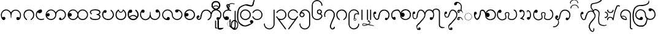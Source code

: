 SplineFontDB: 3.0
FontName: AitonUnicode
FullName: Aiton Unicode
FamilyName: Aiton Unicode
Weight: Medium
Copyright: Copyright (c) 2014 Stephen Morey, licensed under the OFL 1.1. http://scripts.sil.org/OFL_Web
Version: 1.1000
DefaultBaseFilename: AitonUni
ItalicAngle: 0
UnderlinePosition: -100
UnderlineWidth: 50
Ascent: 800
Descent: 200
sfntRevision: 0x00010000
LayerCount: 2
Layer: 0 1 "Back"  1
Layer: 1 1 "Fore"  0
XUID: [1021 472 -484738075 6420382]
FSType: 0
OS2Version: 1
OS2_WeightWidthSlopeOnly: 0
OS2_UseTypoMetrics: 1
CreationTime: 1257921800
ModificationTime: 1410824872
PfmFamily: 17
TTFWeight: 500
TTFWidth: 5
LineGap: 0
VLineGap: 0
Panose: 2 0 6 3 0 0 0 0 0 0
OS2TypoAscent: 1010
OS2TypoAOffset: 0
OS2TypoDescent: -500
OS2TypoDOffset: 0
OS2TypoLinegap: 0
OS2WinAscent: 1010
OS2WinAOffset: 0
OS2WinDescent: 500
OS2WinDOffset: 0
HheadAscent: 1010
HheadAOffset: 0
HheadDescent: -500
HheadDOffset: 0
OS2SubXSize: 650
OS2SubYSize: 699
OS2SubXOff: 0
OS2SubYOff: 140
OS2SupXSize: 650
OS2SupYSize: 699
OS2SupXOff: 0
OS2SupYOff: 479
OS2StrikeYSize: 49
OS2StrikeYPos: 258
OS2Vendor: 'SM  '
OS2CodePages: 00000001.00000000
OS2UnicodeRanges: 80000000.00002000.00000400.00000000
Lookup: 2 0 0 "Multiple Substitution lookup 0"  {"Multiple Substitution lookup 0 subtable"  } []
Lookup: 2 0 0 "Multiple Substitution lookup 1"  {"Multiple Substitution lookup 1 subtable"  } []
Lookup: 2 0 0 "Multiple Substitution lookup 2"  {"Multiple Substitution lookup 2 subtable"  } []
Lookup: 4 0 0 "'clig' Contextual Ligatures lookup 3"  {"'clig' Contextual Ligatures lookup 3 subtable"  } ['clig' ('DFLT' <'dflt' > 'geor' <'dflt' > 'mymr' <'dflt' > ) ]
Lookup: 6 0 0 "'clig' Contextual Ligatures lookup 4"  {"'clig' Contextual Ligatures lookup 4 subtable"  } ['clig' ('DFLT' <'dflt' > 'geor' <'dflt' > 'mymr' <'dflt' > ) ]
Lookup: 4 0 0 "'clig' Contextual Ligatures lookup 5"  {"'clig' Contextual Ligatures lookup 5 subtable"  } ['clig' ('DFLT' <'dflt' > 'geor' <'dflt' > 'mymr' <'dflt' > ) ]
Lookup: 6 0 0 "'clig' Contextual Ligatures lookup 6"  {"'clig' Contextual Ligatures lookup 6 subtable"  } ['clig' ('DFLT' <'dflt' > 'geor' <'dflt' > 'mymr' <'dflt' > ) ]
Lookup: 4 0 0 "'clig' Contextual Ligatures lookup 7"  {"'clig' Contextual Ligatures lookup 7 subtable"  } ['clig' ('DFLT' <'dflt' > 'geor' <'dflt' > 'mymr' <'dflt' > ) ]
Lookup: 4 0 0 "'clig' Contextual Ligatures lookup 8"  {"'clig' Contextual Ligatures lookup 8 subtable"  } ['clig' ('DFLT' <'dflt' > 'geor' <'dflt' > 'mymr' <'dflt' > ) ]
Lookup: 260 0 0 "Mark to base attachment lookup 0"  {"Mark to base attachment lookup 0 subtable"  } []
MarkAttachClasses: 1
DEI: 91125
ChainSub2: class "'clig' Contextual Ligatures lookup 6 subtable"  8 1 8 16
  Class: 125 u1000 u1004 u1010 u1011 u1015 u101A u101C u101D u1022 u1075 u1078 u107A uAA61 uAA62 uAA6B uAA6D uAA7A u1019 u1017 u1012 u1002
  Class: 89 u1000.sub u1010.sub uAA61.sub u1015.sub u101C.sub u101A.sub u1011.sub uAA62.sub u1075.sub
  Class: 5 u103B
  Class: 5 u105E
  Class: 5 u103C
  Class: 5 u1031
  Class: 29 u102D u102E u1036 u103A u109D
  FClass: 125 u1000 u1004 u1010 u1011 u1015 u101A u101C u101D u1022 u1075 u1078 u107A uAA61 uAA62 uAA6B uAA6D uAA7A u1019 u1017 u1012 u1002
  FClass: 89 u1000.sub u1010.sub uAA61.sub u1015.sub u101C.sub u101A.sub u1011.sub uAA62.sub u1075.sub
  FClass: 5 u103B
  FClass: 5 u105E
  FClass: 5 u103C
  FClass: 5 u1031
  FClass: 29 u102D u102E u1036 u103A u109D
 1 0 2
  ClsList: 1
  BClsList:
  FClsList: 5 7
 1
  SeqLookup: 0 "Multiple Substitution lookup 1" 
 1 0 3
  ClsList: 1
  BClsList:
  FClsList: 4 5 7
 1
  SeqLookup: 0 "Multiple Substitution lookup 1" 
 1 0 3
  ClsList: 1
  BClsList:
  FClsList: 3 5 7
 1
  SeqLookup: 0 "Multiple Substitution lookup 1" 
 1 0 3
  ClsList: 1
  BClsList:
  FClsList: 2 5 7
 1
  SeqLookup: 0 "Multiple Substitution lookup 1" 
 1 0 4
  ClsList: 1
  BClsList:
  FClsList: 3 4 5 7
 1
  SeqLookup: 0 "Multiple Substitution lookup 1" 
 1 0 4
  ClsList: 1
  BClsList:
  FClsList: 2 4 5 7
 1
  SeqLookup: 0 "Multiple Substitution lookup 1" 
 1 0 4
  ClsList: 1
  BClsList:
  FClsList: 2 3 5 7
 1
  SeqLookup: 0 "Multiple Substitution lookup 1" 
 1 0 5
  ClsList: 1
  BClsList:
  FClsList: 2 3 4 5 7
 1
  SeqLookup: 0 "Multiple Substitution lookup 1" 
 1 0 1
  ClsList: 1
  BClsList:
  FClsList: 5
 1
  SeqLookup: 0 "Multiple Substitution lookup 2" 
 1 0 2
  ClsList: 1
  BClsList:
  FClsList: 4 5
 1
  SeqLookup: 0 "Multiple Substitution lookup 2" 
 1 0 2
  ClsList: 1
  BClsList:
  FClsList: 3 5
 1
  SeqLookup: 0 "Multiple Substitution lookup 2" 
 1 0 2
  ClsList: 1
  BClsList:
  FClsList: 2 5
 1
  SeqLookup: 0 "Multiple Substitution lookup 2" 
 1 0 3
  ClsList: 1
  BClsList:
  FClsList: 3 4 5
 1
  SeqLookup: 0 "Multiple Substitution lookup 2" 
 1 0 3
  ClsList: 1
  BClsList:
  FClsList: 2 4 5
 1
  SeqLookup: 0 "Multiple Substitution lookup 2" 
 1 0 3
  ClsList: 1
  BClsList:
  FClsList: 2 3 5
 1
  SeqLookup: 0 "Multiple Substitution lookup 2" 
 1 0 4
  ClsList: 1
  BClsList:
  FClsList: 2 3 4 5
 1
  SeqLookup: 0 "Multiple Substitution lookup 2" 
  ClassNames: "0"  "1"  "2"  "3"  "4"  "5"  "6"  "7"  
  BClassNames: "0"  
  FClassNames: "0"  "1"  "2"  "3"  "4"  "5"  "6"  "7"  
EndFPST
ChainSub2: class "'clig' Contextual Ligatures lookup 4 subtable"  7 1 7 14
  Class: 125 u1000 u1004 u1010 u1011 u1015 u101A u101C u101D u1022 u1075 u1078 u107A uAA61 uAA62 uAA6B uAA6D uAA7A u1019 u1017 u1012 u1002
  Class: 89 u1000.sub u1010.sub uAA61.sub u1015.sub u101C.sub u101A.sub u1011.sub uAA62.sub u1075.sub
  Class: 5 u103B
  Class: 5 u105E
  Class: 5 u103C
  Class: 5 u1031
  FClass: 125 u1000 u1004 u1010 u1011 u1015 u101A u101C u101D u1022 u1075 u1078 u107A uAA61 uAA62 uAA6B uAA6D uAA7A u1019 u1017 u1012 u1002
  FClass: 89 u1000.sub u1010.sub uAA61.sub u1015.sub u101C.sub u101A.sub u1011.sub uAA62.sub u1075.sub
  FClass: 5 u103B
  FClass: 5 u105E
  FClass: 5 u103C
  FClass: 5 u1031
 1 0 1
  ClsList: 1
  BClsList:
  FClsList: 6
 1
  SeqLookup: 0 "Multiple Substitution lookup 0" 
 1 0 2
  ClsList: 1
  BClsList:
  FClsList: 5 6
 1
  SeqLookup: 0 "Multiple Substitution lookup 0" 
 1 0 2
  ClsList: 1
  BClsList:
  FClsList: 4 6
 1
  SeqLookup: 0 "Multiple Substitution lookup 0" 
 1 0 2
  ClsList: 1
  BClsList:
  FClsList: 3 6
 1
  SeqLookup: 0 "Multiple Substitution lookup 0" 
 1 0 2
  ClsList: 1
  BClsList:
  FClsList: 2 6
 1
  SeqLookup: 0 "Multiple Substitution lookup 0" 
 1 0 3
  ClsList: 1
  BClsList:
  FClsList: 4 5 6
 1
  SeqLookup: 0 "Multiple Substitution lookup 0" 
 1 0 3
  ClsList: 1
  BClsList:
  FClsList: 3 5 6
 1
  SeqLookup: 0 "Multiple Substitution lookup 0" 
 1 0 3
  ClsList: 1
  BClsList:
  FClsList: 2 5 6
 1
  SeqLookup: 0 "Multiple Substitution lookup 0" 
 1 0 3
  ClsList: 1
  BClsList:
  FClsList: 3 4 6
 1
  SeqLookup: 0 "Multiple Substitution lookup 0" 
 1 0 3
  ClsList: 1
  BClsList:
  FClsList: 2 4 6
 1
  SeqLookup: 0 "Multiple Substitution lookup 0" 
 1 0 3
  ClsList: 1
  BClsList:
  FClsList: 2 3 6
 1
  SeqLookup: 0 "Multiple Substitution lookup 0" 
 1 0 4
  ClsList: 1
  BClsList:
  FClsList: 3 4 5 6
 1
  SeqLookup: 0 "Multiple Substitution lookup 0" 
 1 0 4
  ClsList: 1
  BClsList:
  FClsList: 2 4 5 6
 1
  SeqLookup: 0 "Multiple Substitution lookup 0" 
 1 0 5
  ClsList: 1
  BClsList:
  FClsList: 2 3 4 5 6
 1
  SeqLookup: 0 "Multiple Substitution lookup 0" 
  ClassNames: "0"  "1"  "2"  "3"  "4"  "5"  "6"  
  BClassNames: "0"  
  FClassNames: "0"  "1"  "2"  "3"  "4"  "5"  "6"  
EndFPST
ShortTable: cvt  2
  33
  633
EndShort
ShortTable: maxp 16
  1
  0
  76
  301
  16
  137
  1
  2
  0
  1
  1
  0
  64
  46
  1
  1
EndShort
LangName: 1033 "" "" "" "Stephen Morey : Aiton_Unicode : 24-11-2009" 
GaspTable: 1 65535 2 0
Encoding: UnicodeBmp
Compacted: 1
UnicodeInterp: none
NameList: Adobe Glyph List
DisplaySize: -48
AntiAlias: 1
FitToEm: 1
WinInfo: 0 16 8
BeginPrivate: 0
EndPrivate
TeXData: 1 0 0 396361 198180 132120 0 1048576 132120 783286 444596 497025 792723 393216 433062 380633 303038 157286 324010 404750 52429 2506097 1059062 262144
AnchorClass2: "Anchor0"  "Mark to base attachment lookup 0 subtable" "Anchor1"  "Mark to base attachment lookup 0 subtable" "Anchor2"  "Mark to base attachment lookup 0 subtable" "Anchor3"  "Mark to base attachment lookup 0 subtable" 
BeginChars: 65558 79

StartChar: .notdef
Encoding: 65536 -1 0
Width: 218
VWidth: 600
Flags: W
TtInstrs:
PUSHB_2
 1
 0
MDAP[rnd]
ALIGNRP
PUSHB_3
 7
 4
 0
MIRP[min,rnd,black]
SHP[rp2]
PUSHB_2
 6
 5
MDRP[rp0,min,rnd,grey]
ALIGNRP
PUSHB_3
 3
 2
 0
MIRP[min,rnd,black]
SHP[rp2]
SVTCA[y-axis]
PUSHB_2
 3
 0
MDAP[rnd]
ALIGNRP
PUSHB_3
 5
 4
 0
MIRP[min,rnd,black]
SHP[rp2]
PUSHB_3
 7
 6
 1
MIRP[rp0,min,rnd,grey]
ALIGNRP
PUSHB_3
 1
 2
 0
MIRP[min,rnd,black]
SHP[rp2]
EndTTInstrs
LayerCount: 2
Fore
SplineSet
19.7998 0 m 1,0,-1
 19.7998 399.6 l 1,1,-1
 178.8 399.6 l 1,2,-1
 178.8 0 l 1,3,-1
 19.7998 0 l 1,0,-1
39.5996 19.7998 m 1,4,-1
 159 19.7998 l 1,5,-1
 159 379.8 l 1,6,-1
 39.5996 379.8 l 1,7,-1
 39.5996 19.7998 l 1,4,-1
EndSplineSet
EndChar

StartChar: .null
Encoding: 65537 -1 1
Width: 0
VWidth: 600
Flags: W
LayerCount: 2
EndChar

StartChar: nonmarkingreturn
Encoding: 65538 -1 2
Width: 199
VWidth: 600
Flags: W
LayerCount: 2
EndChar

StartChar: u1000
Encoding: 4096 4096 3
Width: 916
VWidth: 600
GlyphClass: 3
Flags: W
AnchorPoint: "Anchor3" 643.2 416.4 basechar 0
AnchorPoint: "Anchor2" 444 0 basechar 0
AnchorPoint: "Anchor1" 724.2 -4.7998 basechar 0
AnchorPoint: "Anchor0" 787.8 0 basechar 0
LayerCount: 2
Fore
SplineSet
765.6 -1.2002 m 1,0,1
 760.8 -4.2002 760.8 -4.2002 758.7 -2.09961 c 128,-1,2
 756.6 0 756.6 0 750 0 c 0,3,4
 700.2 0 700.2 0 688.8 10.2002 c 0,5,6
 666 30 666 30 666 59.4004 c 0,7,8
 666 92.4004 666 92.4004 688.8 109.8 c 0,9,10
 706.8 124.2 706.8 124.2 729 124.2 c 0,11,12
 748.2 124.2 748.2 124.2 763.2 114.6 c 0,13,14
 776.4 106.8 776.4 106.8 788.4 90 c 1,15,16
 802.8 115.2 802.8 115.2 810 144 c 1,17,-1
 814.8 167.4 l 1,18,-1
 814.8 207.6 l 2,19,20
 814.8 281.4 814.8 281.4 762 334.2 c 128,-1,21
 709.2 387 709.2 387 640.2 387 c 2,22,-1
 618 387 l 1,23,-1
 601.2 384 l 1,24,25
 594.6 384 594.6 384 576.9 375.6 c 128,-1,26
 559.2 367.2 559.2 367.2 520.2 339 c 1,27,28
 484.2 313.8 484.2 313.8 469.8 222 c 0,29,30
 462.6 173.4 462.6 173.4 462.6 91.7998 c 1,31,-1
 441.6 91.7998 l 1,32,-1
 443.4 92.4004 l 1,33,-1
 437.4 93.5996 l 1,34,-1
 435.6 160.8 l 1,35,-1
 433.8 186.6 l 1,36,-1
 429.6 217.2 l 1,37,38
 415.2 306.6 415.2 306.6 374.4 340.2 c 0,39,40
 349.8 361.2 349.8 361.2 317.4 379.2 c 1,41,42
 300 385.8 300 385.8 283.8 390 c 1,43,44
 274.2 391.8 274.2 391.8 267 393 c 128,-1,45
 259.8 394.2 259.8 394.2 252 394.2 c 0,46,47
 182.4 394.2 182.4 394.2 129.9 341.7 c 128,-1,48
 77.4004 289.2 77.4004 289.2 77.4004 214.8 c 2,49,-1
 77.4004 174.6 l 1,50,-1
 82.2002 151.2 l 1,51,-1
 91.2002 128.4 l 1,52,-1
 106.2 106.2 l 1,53,-1
 131.4 123 l 1,54,55
 146.4 131.4 146.4 131.4 156.6 131.4 c 0,56,57
 172.2 131.4 172.2 131.4 196.8 117 c 1,58,59
 219.6 99 219.6 99 219.6 66.5996 c 0,60,61
 219.6 37.7998 219.6 37.7998 196.8 17.4004 c 0,62,63
 193.2 13.7998 193.2 13.7998 177 4.2002 c 1,64,-1
 156.6 0 l 1,65,66
 129.6 0 129.6 0 120.6 5.40039 c 1,67,-1
 99 25.2002 l 2,68,69
 93.5996 30 93.5996 30 82.7998 46.7998 c 1,70,-1
 70.2002 67.7998 l 1,71,72
 55.7998 88.7998 55.7998 88.7998 44.4004 137.4 c 1,73,-1
 37.7998 177 l 1,74,-1
 35.4004 214.8 l 1,75,76
 35.4004 293.4 35.4004 293.4 98.4004 364.2 c 128,-1,77
 161.4 435 161.4 435 252 435 c 0,78,79
 309.6 435 309.6 435 361.5 402.3 c 128,-1,80
 413.4 369.6 413.4 369.6 450 309.6 c 1,81,82
 456.6 326.4 456.6 326.4 478.8 355.8 c 1,83,84
 490.2 369 490.2 369 526.2 398.4 c 1,85,-1
 556.8 411 l 1,86,-1
 585 420 l 1,87,-1
 615 424.8 l 1,88,-1
 640.2 427.8 l 1,89,90
 726.6 427.8 726.6 427.8 791.4 359.1 c 128,-1,91
 856.2 290.4 856.2 290.4 856.2 207.6 c 1,92,-1
 853.8 169.8 l 1,93,-1
 847.8 130.2 l 1,94,95
 837.6 86.4004 837.6 86.4004 822 60 c 1,96,97
 802.2 29.4004 802.2 29.4004 787.8 18.5996 c 1,98,-1
 765.6 -1.2002 l 1,0,1
EndSplineSet
LCarets2: 1 0 
Ligature2: "'clig' Contextual Ligatures lookup 7 subtable" u1000 u103C
Ligature2: "'clig' Contextual Ligatures lookup 5 subtable" u1000 u1031
MultipleSubs2: "Multiple Substitution lookup 2 subtable" guard u103C u1000
MultipleSubs2: "Multiple Substitution lookup 1 subtable" guard u103C.udia u1000
MultipleSubs2: "Multiple Substitution lookup 0 subtable" guard u1031 u1000
EndChar

StartChar: u1004
Encoding: 4100 4100 4
Width: 403
VWidth: 600
GlyphClass: 3
Flags: W
AnchorPoint: "Anchor3" 229.2 416.4 basechar 0
AnchorPoint: "Anchor2" 222 0 basechar 0
AnchorPoint: "Anchor1" 222 0 basechar 0
LayerCount: 2
Fore
SplineSet
372.6 34.2002 m 1,0,1
 369 27.5996 369 27.5996 351.6 16.7998 c 1,2,-1
 318 8.40039 l 1,3,-1
 289.8 2.40039 l 1,4,-1
 256.8 0 l 1,5,6
 211.8 -1.2002 211.8 -1.2002 176.1 13.7998 c 128,-1,7
 140.4 28.7998 140.4 28.7998 100.8 61.2002 c 1,8,9
 70.2002 91.2002 70.2002 91.2002 52.2002 129.6 c 1,10,11
 43.7998 150 43.7998 150 39.5996 169.8 c 1,12,-1
 36.5996 190.2 l 1,13,-1
 35.4004 213.6 l 1,14,15
 35.4004 301.8 35.4004 301.8 98.4004 368.4 c 0,16,17
 130.8 402.6 130.8 402.6 166.8 418.8 c 0,18,19
 185.4 427.2 185.4 427.2 204 431.4 c 0,20,21
 213.6 433.2 213.6 433.2 223.2 434.4 c 128,-1,22
 232.8 435.6 232.8 435.6 244.8 435.6 c 0,23,24
 260.4 435.6 260.4 435.6 276.6 417.6 c 1,25,26
 281.4 411 281.4 411 285.9 398.7 c 128,-1,27
 290.4 386.4 290.4 386.4 290.4 375.6 c 0,28,29
 290.4 355.2 290.4 355.2 287.4 350.4 c 1,30,31
 287.4 347.4 287.4 347.4 276.6 325.8 c 1,32,33
 264.6 309 264.6 309 234 290.4 c 1,34,35
 208.8 279.6 208.8 279.6 183 279.6 c 0,36,37
 176.4 279.6 176.4 279.6 161.7 283.2 c 128,-1,38
 147 286.8 147 286.8 135 300.9 c 128,-1,39
 123 315 123 315 118.8 315 c 0,40,41
 102.6 315 102.6 315 90 284.1 c 128,-1,42
 77.4004 253.2 77.4004 253.2 77.4004 213.6 c 0,43,44
 77.4004 148.2 77.4004 148.2 129 91.2002 c 1,45,46
 180.6 40.7998 180.6 40.7998 256.8 40.7998 c 1,47,-1
 288.6 41.4004 l 1,48,-1
 311.4 45.5996 l 2,49,50
 337.2 50.4004 337.2 50.4004 354.6 64.7998 c 1,51,-1
 367.2 53.4004 l 1,52,-1
 369.6 48.5996 l 1,53,-1
 373.8 40.7998 l 1,54,-1
 372.6 34.2002 l 1,0,1
EndSplineSet
Ligature2: "'clig' Contextual Ligatures lookup 7 subtable" u1004 u103C
Ligature2: "'clig' Contextual Ligatures lookup 5 subtable" u1004 u1031
MultipleSubs2: "Multiple Substitution lookup 2 subtable" guard u103C.nar u1004
MultipleSubs2: "Multiple Substitution lookup 1 subtable" guard u103C.nar.udia u1004
MultipleSubs2: "Multiple Substitution lookup 0 subtable" guard u1031 u1004
EndChar

StartChar: u1010
Encoding: 4112 4112 5
Width: 898
VWidth: 600
GlyphClass: 3
Flags: W
AnchorPoint: "Anchor3" 650.4 416.4 basechar 0
AnchorPoint: "Anchor2" 446.4 0 basechar 0
AnchorPoint: "Anchor1" 686.4 0 basechar 0
LayerCount: 2
Fore
SplineSet
614.4 4.7998 m 1,0,-1
 598.2 10.7998 l 1,1,-1
 586.2 30.5996 l 2,2,3
 581.4 39 581.4 39 581.4 51.5996 c 0,4,5
 581.4 58.2002 581.4 58.2002 586.8 69.2998 c 128,-1,6
 592.2 80.4004 592.2 80.4004 605.4 94.7998 c 1,7,8
 610.8 98.4004 610.8 98.4004 618.6 100.2 c 1,9,-1
 630.6 102 l 1,10,11
 643.8 102 643.8 102 652.2 95.4004 c 1,12,13
 661.2 90 661.2 90 669 78.5996 c 1,14,-1
 670.8 69.5996 l 1,15,-1
 672 54 l 1,16,-1
 672 43.7998 l 1,17,-1
 671.4 37.7998 l 1,18,19
 689.4 37.7998 689.4 37.7998 708.3 45 c 128,-1,20
 727.2 52.2002 727.2 52.2002 768 92.4004 c 0,21,22
 822 144.6 822 144.6 822 219 c 0,23,24
 822 292.8 822 292.8 768 341.4 c 1,25,26
 718.2 394.2 718.2 394.2 645 394.2 c 0,27,28
 574.8 394.2 574.8 394.2 522 341.4 c 128,-1,29
 469.2 288.6 469.2 288.6 469.2 214.8 c 0,30,31
 469.2 115.8 469.2 115.8 397.2 52.7998 c 1,32,-1
 369.6 35.4004 l 1,33,-1
 330 13.7998 l 1,34,-1
 314.4 8.40039 l 1,35,-1
 290.4 3 l 1,36,-1
 268.8 0 l 1,37,-1
 255.6 0 l 2,38,39
 171 0 171 0 103.2 61.5 c 128,-1,40
 35.4004 123 35.4004 123 35.4004 214.8 c 0,41,42
 35.4004 293.4 35.4004 293.4 98.4004 364.2 c 128,-1,43
 161.4 435 161.4 435 252 435 c 0,44,45
 309.6 435 309.6 435 361.5 402.3 c 128,-1,46
 413.4 369.6 413.4 369.6 450 309.6 c 1,47,48
 456.6 326.4 456.6 326.4 478.8 355.8 c 1,49,50
 490.2 369 490.2 369 526.2 398.4 c 1,51,52
 586.8 435 586.8 435 645 435 c 0,53,54
 727.8 435 727.8 435 795.3 373.5 c 128,-1,55
 862.8 312 862.8 312 862.8 219 c 0,56,57
 862.8 134.4 862.8 134.4 801 67.2002 c 128,-1,58
 739.2 0 739.2 0 647.4 0 c 1,59,-1
 634.2 1.2002 l 1,60,-1
 614.4 4.7998 l 1,0,-1
429 219 m 0,61,62
 429 288.6 429 288.6 376.2 341.4 c 0,63,64
 348.6 369 348.6 369 319.2 381 c 1,65,-1
 287.4 390.6 l 1,66,67
 271.2 394.2 271.2 394.2 252 394.2 c 0,68,69
 181.8 394.2 181.8 394.2 129 341.4 c 0,70,71
 124.8 337.2 124.8 337.2 97.2002 295.8 c 1,72,73
 81 265.2 81 265.2 77.4004 244.8 c 1,74,75
 106.2 280.8 106.2 280.8 138.6 280.8 c 0,76,77
 160.8 280.8 160.8 280.8 178.2 265.8 c 1,78,79
 201 247.8 201 247.8 201 214.8 c 0,80,81
 201 186 201 186 178.2 165.6 c 0,82,83
 174.6 162 174.6 162 158.4 152.4 c 1,84,-1
 138 148.2 l 1,85,86
 111 148.2 111 148.2 102 153.6 c 1,87,-1
 80.4004 173.4 l 1,88,-1
 100.2 133.2 l 1,89,-1
 114 111 l 1,90,-1
 129 92.4004 l 1,91,92
 177.6 40.7998 177.6 40.7998 255.6 40.7998 c 0,93,94
 325.8 40.7998 325.8 40.7998 377.4 92.4004 c 128,-1,95
 429 144 429 144 429 219 c 0,61,62
EndSplineSet
Ligature2: "'clig' Contextual Ligatures lookup 7 subtable" u1010 u103C
Ligature2: "'clig' Contextual Ligatures lookup 5 subtable" u1010 u1031
MultipleSubs2: "Multiple Substitution lookup 2 subtable" guard u103C u1010
MultipleSubs2: "Multiple Substitution lookup 1 subtable" guard u103C.udia u1010
MultipleSubs2: "Multiple Substitution lookup 0 subtable" guard u1031 u1010
EndChar

StartChar: u1011
Encoding: 4113 4113 6
Width: 898
VWidth: 600
GlyphClass: 3
Flags: W
AnchorPoint: "Anchor3" 648 416.4 basechar 0
AnchorPoint: "Anchor2" 446.4 0 basechar 0
AnchorPoint: "Anchor1" 648 0 basechar 0
LayerCount: 2
Fore
SplineSet
822 219 m 0,0,1
 822 292.8 822 292.8 768 341.4 c 1,2,3
 718.2 394.2 718.2 394.2 645 394.2 c 0,4,5
 574.8 394.2 574.8 394.2 522 341.4 c 128,-1,6
 469.2 288.6 469.2 288.6 469.2 214.8 c 0,7,8
 469.2 141.6 469.2 141.6 522 92.4004 c 1,9,10
 571.8 40.7998 571.8 40.7998 647.4 40.7998 c 0,11,12
 714.6 40.7998 714.6 40.7998 768.3 92.7002 c 128,-1,13
 822 144.6 822 144.6 822 219 c 0,0,1
450 309.6 m 1,14,15
 456.6 326.4 456.6 326.4 478.8 355.8 c 1,16,17
 490.2 369 490.2 369 526.2 398.4 c 1,18,19
 586.8 435 586.8 435 645 435 c 0,20,21
 727.8 435 727.8 435 795.3 373.5 c 128,-1,22
 862.8 312 862.8 312 862.8 219 c 0,23,24
 862.8 134.4 862.8 134.4 801 67.2002 c 128,-1,25
 739.2 0 739.2 0 647.4 0 c 0,26,27
 618.6 0 618.6 0 585.9 7.2002 c 128,-1,28
 553.2 14.4004 553.2 14.4004 528.6 31.7998 c 1,29,30
 489 56.4004 489 56.4004 450 124.2 c 1,31,32
 424.8 72 424.8 72 368.4 34.2002 c 1,33,34
 312.6 0 312.6 0 255.6 0 c 0,35,36
 171 0 171 0 103.2 61.5 c 128,-1,37
 35.4004 123 35.4004 123 35.4004 214.8 c 0,38,39
 35.4004 293.4 35.4004 293.4 98.4004 364.2 c 128,-1,40
 161.4 435 161.4 435 252 435 c 0,41,42
 309.6 435 309.6 435 361.5 402.3 c 128,-1,43
 413.4 369.6 413.4 369.6 450 309.6 c 1,14,15
84.5996 266.4 m 1,44,-1
 105.6 283.2 l 1,45,46
 118.8 291.6 118.8 291.6 135 291.6 c 0,47,48
 153 291.6 153 291.6 177.3 269.7 c 128,-1,49
 201.6 247.8 201.6 247.8 201.6 216 c 0,50,51
 201.6 186.6 201.6 186.6 179.7 163.5 c 128,-1,52
 157.8 140.4 157.8 140.4 136.8 140.4 c 0,53,54
 109.2 140.4 109.2 140.4 104.4 145.2 c 2,55,-1
 86.4004 163.8 l 1,56,-1
 97.2002 138 l 1,57,58
 116.4 104.4 116.4 104.4 129 92.4004 c 1,59,60
 177.6 40.7998 177.6 40.7998 255.6 40.7998 c 0,61,62
 325.8 40.7998 325.8 40.7998 377.4 92.4004 c 128,-1,63
 429 144 429 144 429 219 c 0,64,65
 429 288.6 429 288.6 376.2 341.4 c 0,66,67
 348.6 369 348.6 369 319.2 381 c 1,68,-1
 287.4 390.6 l 1,69,70
 271.2 394.2 271.2 394.2 252 394.2 c 0,71,72
 181.8 394.2 181.8 394.2 129 341.4 c 0,73,74
 102.6 315 102.6 315 84.5996 266.4 c 1,44,-1
EndSplineSet
Ligature2: "'clig' Contextual Ligatures lookup 7 subtable" u1011 u103C
Ligature2: "'clig' Contextual Ligatures lookup 5 subtable" u1011 u1031
MultipleSubs2: "Multiple Substitution lookup 2 subtable" guard u103C u1011
MultipleSubs2: "Multiple Substitution lookup 1 subtable" guard u103C.udia u1011
MultipleSubs2: "Multiple Substitution lookup 0 subtable" guard u1031 u1011
EndChar

StartChar: u1015
Encoding: 4117 4117 7
Width: 556
VWidth: 600
GlyphClass: 3
Flags: W
AnchorPoint: "Anchor3" 280.8 416.4 basechar 0
AnchorPoint: "Anchor2" 282.6 0 basechar 0
AnchorPoint: "Anchor1" 282.6 0 basechar 0
AnchorPoint: "Anchor0" 451.8 0 basechar 0
LayerCount: 2
Fore
SplineSet
138.6 406.8 m 1,0,-1
 159 412.8 l 1,1,2
 175.8 412.8 175.8 412.8 199.2 400.2 c 1,3,4
 222 384 222 384 222 354.6 c 0,5,6
 222 333 222 333 199.8 310.2 c 1,7,8
 180.6 294.6 180.6 294.6 159 294.6 c 0,9,10
 133.2 294.6 133.2 294.6 128.4 299.4 c 2,11,-1
 111 316.8 l 1,12,13
 86.4004 269.4 86.4004 269.4 86.4004 214.8 c 0,14,15
 86.4004 174.6 86.4004 174.6 98.0996 145.8 c 128,-1,16
 109.8 117 109.8 117 140.4 91.2002 c 1,17,-1
 169.8 72 l 1,18,-1
 205.2 54 l 1,19,-1
 247.2 45.5996 l 1,20,21
 268.8 42 268.8 42 282.6 42 c 0,22,23
 322.8 42 322.8 42 353.4 53.4004 c 0,24,25
 372 60 372 60 384.6 68.4004 c 1,26,-1
 415.2 92.4004 l 1,27,28
 438.6 114 438.6 114 455.4 144 c 1,29,-1
 468.6 175.2 l 1,30,-1
 472.2 192.6 l 1,31,-1
 473.4 212.4 l 1,32,33
 473.4 275.4 473.4 275.4 443.4 322.2 c 1,34,35
 433.8 342.6 433.8 342.6 420.6 352.8 c 1,36,-1
 390.6 378.6 l 1,37,-1
 381.6 387 l 1,38,-1
 375.6 399.6 l 1,39,-1
 376.8 405.6 l 1,40,41
 381.6 412.8 381.6 412.8 390.6 416.4 c 1,42,-1
 409.8 416.4 l 1,43,-1
 446.4 384.6 l 1,44,-1
 460.8 367.8 l 1,45,-1
 481.2 343.8 l 1,46,-1
 493.8 318 l 1,47,-1
 509.4 280.2 l 1,48,-1
 516 247.2 l 1,49,-1
 518.4 223.8 l 1,50,-1
 519 212.4 l 1,51,52
 519 133.2 519 133.2 447.6 63.5996 c 0,53,54
 417 33.5996 417 33.5996 375 16.7998 c 1,55,56
 355.2 9.59961 355.2 9.59961 331.8 4.2002 c 1,57,-1
 309 1.2002 l 1,58,-1
 282.6 0 l 1,59,60
 232.8 0 232.8 0 193.2 15 c 1,61,62
 167.4 22.2002 167.4 22.2002 153.6 31.7998 c 1,63,-1
 136.8 42.5996 l 1,64,-1
 116.4 57.5996 l 1,65,-1
 86.4004 87 l 1,66,-1
 60.5996 125.4 l 1,67,-1
 45 168.6 l 1,68,-1
 39 214.8 l 1,69,70
 39 250.8 39 250.8 44.4004 281.1 c 128,-1,71
 49.7998 311.4 49.7998 311.4 68.4004 336 c 2,72,-1
 108 390 l 1,73,-1
 138.6 406.8 l 1,0,-1
EndSplineSet
Ligature2: "'clig' Contextual Ligatures lookup 7 subtable" u1015 u103C
Ligature2: "'clig' Contextual Ligatures lookup 5 subtable" u1015 u1031
MultipleSubs2: "Multiple Substitution lookup 2 subtable" guard u103C.nar u1015
MultipleSubs2: "Multiple Substitution lookup 1 subtable" guard u103C.nar.udia u1015
MultipleSubs2: "Multiple Substitution lookup 0 subtable" guard u1031 u1015
EndChar

StartChar: u101A
Encoding: 4122 4122 8
Width: 898
VWidth: 600
GlyphClass: 3
Flags: W
AnchorPoint: "Anchor3" 621.6 416.4 basechar 0
AnchorPoint: "Anchor2" 451.2 0 basechar 0
AnchorPoint: "Anchor1" 645.6 0 basechar 0
LayerCount: 2
Fore
SplineSet
765.6 430.2 m 1,0,1
 749.4 436.2 749.4 436.2 729 436.2 c 128,-1,2
 708.6 436.2 708.6 436.2 688.8 418.8 c 0,3,4
 666 399 666 399 666 369.6 c 0,5,6
 666 336.6 666 336.6 688.8 319.2 c 0,7,8
 706.8 304.8 706.8 304.8 729 304.8 c 1,9,-1
 747 306.6 l 1,10,11
 756.6 308.4 756.6 308.4 762 313.2 c 1,12,13
 770.4 317.4 770.4 317.4 788.4 339 c 1,14,15
 802.8 313.8 802.8 313.8 810 285 c 1,16,-1
 814.8 261.6 l 1,17,-1
 814.8 221.4 l 2,18,19
 814.8 147.6 814.8 147.6 762 94.7998 c 128,-1,20
 709.2 42 709.2 42 640.2 42 c 0,21,22
 607.8 42 607.8 42 580.8 52.7998 c 1,23,-1
 553.2 67.2002 l 1,24,-1
 520.2 88.7998 l 1,25,26
 483 117 483 117 469.8 207 c 0,27,28
 462.6 255.6 462.6 255.6 462.6 337.2 c 1,29,-1
 441.6 337.2 l 1,30,-1
 443.4 336.6 l 1,31,-1
 437.4 335.4 l 1,32,-1
 435.6 267.6 l 1,33,-1
 435 246 l 1,34,-1
 429.6 211.8 l 2,35,36
 415.2 122.4 415.2 122.4 374.4 88.7998 c 0,37,38
 349.8 67.7998 349.8 67.7998 317.4 49.7998 c 1,39,40
 300 43.2002 300 43.2002 283.8 39 c 1,41,42
 274.2 37.2002 274.2 37.2002 267 36 c 128,-1,43
 259.8 34.7998 259.8 34.7998 252 34.7998 c 0,44,45
 187.8 34.7998 187.8 34.7998 130.2 87 c 1,46,47
 105 113.4 105 113.4 90.5996 144.6 c 1,48,-1
 81.5996 176.4 l 1,49,50
 79.7998 186.6 79.7998 186.6 78.5996 195.6 c 128,-1,51
 77.4004 204.6 77.4004 204.6 77.4004 214.2 c 2,52,-1
 77.4004 254.4 l 1,53,-1
 82.2002 277.8 l 1,54,-1
 91.2002 300 l 1,55,-1
 106.2 322.8 l 1,56,-1
 131.4 306 l 1,57,58
 146.4 297.6 146.4 297.6 156.6 297.6 c 0,59,60
 172.2 297.6 172.2 297.6 196.8 312 c 1,61,62
 219.6 330 219.6 330 219.6 362.4 c 0,63,64
 219.6 391.2 219.6 391.2 196.8 411.6 c 0,65,66
 187.8 420 187.8 420 177 424.2 c 1,67,-1
 166.8 426.6 l 1,68,-1
 156.6 429 l 1,69,70
 129.6 429 129.6 429 120.6 423.6 c 1,71,-1
 99 403.8 l 1,72,73
 93.5996 400.2 93.5996 400.2 82.7998 382.2 c 2,74,-1
 70.2002 361.2 l 1,75,76
 55.7998 340.2 55.7998 340.2 44.4004 291.6 c 1,77,-1
 37.7998 252 l 1,78,-1
 35.4004 214.2 l 1,79,80
 35.4004 135 35.4004 135 98.4004 64.5 c 128,-1,81
 161.4 -6 161.4 -6 252 -6 c 0,82,83
 309.6 -6 309.6 -6 362.1 26.7002 c 128,-1,84
 414.6 59.4004 414.6 59.4004 450 119.4 c 1,85,86
 451.8 114.6 451.8 114.6 455.1 107.1 c 128,-1,87
 458.4 99.5996 458.4 99.5996 461.4 94.2002 c 0,88,89
 466.8 84 466.8 84 478.2 72 c 1,90,-1
 499.2 51.5996 l 1,91,-1
 526.2 30.5996 l 1,92,-1
 585 9 l 1,93,94
 597 6.59961 597 6.59961 615 3.90039 c 128,-1,95
 633 1.2002 633 1.2002 640.2 1.2002 c 0,96,97
 726.6 1.2002 726.6 1.2002 791.4 69.5996 c 128,-1,98
 856.2 138 856.2 138 856.2 221.4 c 1,99,-1
 853.8 259.2 l 1,100,-1
 847.8 298.8 l 1,101,102
 837.6 342.6 837.6 342.6 822 369 c 1,103,104
 802.2 399.6 802.2 399.6 787.8 410.4 c 1,105,-1
 765.6 430.2 l 1,0,1
EndSplineSet
Ligature2: "'clig' Contextual Ligatures lookup 7 subtable" u101A u103C
Ligature2: "'clig' Contextual Ligatures lookup 5 subtable" u101A u1031
MultipleSubs2: "Multiple Substitution lookup 2 subtable" guard u103C u101A
MultipleSubs2: "Multiple Substitution lookup 1 subtable" guard u103C.udia u101A
MultipleSubs2: "Multiple Substitution lookup 0 subtable" guard u1031 u101A
EndChar

StartChar: u101C
Encoding: 4124 4124 9
Width: 898
VWidth: 600
GlyphClass: 3
Flags: W
AnchorPoint: "Anchor3" 655.2 416.4 basechar 0
AnchorPoint: "Anchor2" 446.4 0 basechar 0
AnchorPoint: "Anchor1" 648 0 basechar 0
LayerCount: 2
Fore
SplineSet
692.4 388.8 m 1,0,-1
 697.8 369.6 l 1,1,2
 697.8 363.6 697.8 363.6 695.7 357 c 128,-1,3
 693.6 350.4 693.6 350.4 685.2 339.6 c 1,4,5
 678 328.8 678 328.8 662.4 319.2 c 1,6,7
 646.8 310.8 646.8 310.8 628.2 310.8 c 0,8,9
 612 310.8 612 310.8 596.1 319.8 c 128,-1,10
 580.2 328.8 580.2 328.8 572.4 342.6 c 1,11,-1
 567.6 354 l 1,12,-1
 564.6 372.6 l 1,13,-1
 566.4 389.4 l 1,14,15
 568.2 399 568.2 399 573 404.4 c 1,16,17
 576.6 411 576.6 411 597.6 420.6 c 2,18,-1
 628.8 435.6 l 1,19,-1
 645 435 l 1,20,21
 727.8 435 727.8 435 795.3 373.5 c 128,-1,22
 862.8 312 862.8 312 862.8 219 c 0,23,24
 862.8 134.4 862.8 134.4 801 67.2002 c 128,-1,25
 739.2 0 739.2 0 647.4 0 c 0,26,27
 571.8 0 571.8 0 507.6 52.7998 c 0,28,29
 472.8 81 472.8 81 452.1 121.5 c 128,-1,30
 431.4 162 431.4 162 431.4 210 c 0,31,32
 431.4 286.2 431.4 286.2 378.6 340.2 c 128,-1,33
 325.8 394.2 325.8 394.2 252 394.2 c 0,34,35
 182.4 394.2 182.4 394.2 129.9 341.7 c 128,-1,36
 77.4004 289.2 77.4004 289.2 77.4004 214.8 c 0,37,38
 77.4004 184.2 77.4004 184.2 88.2002 150 c 1,39,40
 99.5996 120.6 99.5996 120.6 129 92.4004 c 0,41,42
 135 87 135 87 172.2 64.2002 c 1,43,44
 192.6 57 192.6 57 222 51.5996 c 1,45,46
 222 77.4004 222 77.4004 234 94.7998 c 1,47,48
 242.4 108.6 242.4 108.6 255.3 117 c 128,-1,49
 268.2 125.4 268.2 125.4 287.4 125.4 c 0,50,51
 301.8 125.4 301.8 125.4 316.2 118.2 c 1,52,-1
 339 93.5996 l 1,53,-1
 345 77.4004 l 1,54,-1
 346.8 61.7998 l 1,55,56
 346.8 43.2002 346.8 43.2002 338.4 28.7998 c 1,57,58
 331.2 14.4004 331.2 14.4004 320.4 7.2002 c 1,59,-1
 310.2 1.7998 l 1,60,-1
 297 -3 l 1,61,-1
 288.6 -4.2002 l 1,62,-1
 277.2 -6 l 1,63,-1
 261 -4.2002 l 1,64,-1
 249.6 -2.40039 l 1,65,-1
 230.4 -1.7998 l 2,66,67
 220.8 -1.7998 220.8 -1.7998 213 0.599609 c 1,68,-1
 189 5.40039 l 1,69,-1
 170.4 13.2002 l 2,70,71
 161.4 16.7998 161.4 16.7998 135 33 c 1,72,-1
 118.2 45.5996 l 1,73,-1
 100.8 61.2002 l 1,74,75
 35.4004 123 35.4004 123 35.4004 214.8 c 0,76,77
 35.4004 293.4 35.4004 293.4 98.4004 364.2 c 128,-1,78
 161.4 435 161.4 435 252 435 c 0,79,80
 321.6 435 321.6 435 393 384.6 c 1,81,82
 469.2 321 469.2 321 469.2 214.8 c 0,83,84
 469.2 147 469.2 147 522 92.4004 c 1,85,86
 577.2 40.7998 577.2 40.7998 647.4 40.7998 c 0,87,88
 714.6 40.7998 714.6 40.7998 768.3 92.7002 c 128,-1,89
 822 144.6 822 144.6 822 219 c 0,90,91
 822 292.8 822 292.8 768 341.4 c 1,92,93
 755.4 355.8 755.4 355.8 733.2 369 c 1,94,95
 714 382.2 714 382.2 692.4 388.8 c 1,0,-1
EndSplineSet
Ligature2: "'clig' Contextual Ligatures lookup 7 subtable" u101C u103C
Ligature2: "'clig' Contextual Ligatures lookup 5 subtable" u101C u1031
MultipleSubs2: "Multiple Substitution lookup 2 subtable" guard u103C u101C
MultipleSubs2: "Multiple Substitution lookup 1 subtable" guard u103C.udia u101C
MultipleSubs2: "Multiple Substitution lookup 0 subtable" guard u1031 u101C
EndChar

StartChar: u101D
Encoding: 4125 4125 10
Width: 506
VWidth: 600
GlyphClass: 3
Flags: W
AnchorPoint: "Anchor3" 255.6 416.4 basechar 0
AnchorPoint: "Anchor2" 256.8 0 basechar 0
AnchorPoint: "Anchor1" 255.6 0 basechar 0
LayerCount: 2
Fore
SplineSet
472.8 219 m 0,0,1
 472.8 174 472.8 174 458.4 136.2 c 128,-1,2
 444 98.4004 444 98.4004 409.2 63.5996 c 1,3,4
 343.8 0 343.8 0 254.4 0 c 0,5,6
 166.8 0 166.8 0 101.7 63.9004 c 128,-1,7
 36.5996 127.8 36.5996 127.8 36.5996 219 c 0,8,9
 36.5996 307.8 36.5996 307.8 100.5 372 c 128,-1,10
 164.4 436.2 164.4 436.2 254.4 436.2 c 0,11,12
 340.8 436.2 340.8 436.2 406.8 372.9 c 128,-1,13
 472.8 309.6 472.8 309.6 472.8 219 c 0,0,1
84.5996 261 m 1,14,-1
 111.6 280.2 l 1,15,16
 119.4 285 119.4 285 138.6 291.6 c 1,17,18
 160.2 291.6 160.2 291.6 184.2 273 c 1,19,20
 212.4 250.2 212.4 250.2 212.4 217.8 c 0,21,22
 212.4 196.2 212.4 196.2 185.4 168 c 1,23,24
 176.4 160.8 176.4 160.8 162 153.6 c 1,25,-1
 139.8 147.6 l 1,26,27
 132 147.6 132 147.6 130.8 146.4 c 1,28,-1
 124.8 146.4 l 1,29,-1
 111 150 l 1,30,-1
 86.4004 163.8 l 1,31,-1
 93.5996 145.2 l 1,32,-1
 103.8 127.8 l 2,33,34
 115.2 109.2 115.2 109.2 130.2 94.7998 c 1,35,36
 178.8 43.2002 178.8 43.2002 254.4 43.2002 c 0,37,38
 325.2 43.2002 325.2 43.2002 377.7 94.7998 c 128,-1,39
 430.2 146.4 430.2 146.4 430.2 219 c 0,40,41
 430.2 288 430.2 288 378.6 340.5 c 128,-1,42
 327 393 327 393 254.4 393 c 256,43,44
 181.8 393 181.8 393 130.2 341.4 c 1,45,-1
 118.8 327 l 1,46,-1
 103.8 303.6 l 1,47,-1
 94.2002 285.6 l 1,48,-1
 84.5996 261 l 1,14,-1
EndSplineSet
Ligature2: "'clig' Contextual Ligatures lookup 7 subtable" u101D u103C
Ligature2: "'clig' Contextual Ligatures lookup 5 subtable" u101D u1031
MultipleSubs2: "Multiple Substitution lookup 2 subtable" guard u103C.nar u101D
MultipleSubs2: "Multiple Substitution lookup 1 subtable" guard u103C.nar.udia u101D
MultipleSubs2: "Multiple Substitution lookup 0 subtable" guard u1031 u101D
EndChar

StartChar: u1022
Encoding: 4130 4130 11
Width: 1080
VWidth: 600
GlyphClass: 3
Flags: W
AnchorPoint: "Anchor3" 832.8 416.4 basechar 0
AnchorPoint: "Anchor2" 544.8 0 basechar 0
AnchorPoint: "Anchor1" 895.2 0 basechar 0
LayerCount: 2
Fore
SplineSet
908.4 1.2002 m 1,0,1
 897 1.2002 897 1.2002 891.6 4.2002 c 2,2,-1
 880.8 9 l 1,3,-1
 871.8 16.7998 l 2,4,5
 850.8 34.7998 850.8 34.7998 850.8 60.5996 c 0,6,7
 850.8 89.4004 850.8 89.4004 871.2 105.6 c 0,8,9
 888 118.8 888 118.8 907.8 118.8 c 1,10,-1
 931.8 116.4 l 2,11,12
 945 114.6 945 114.6 951.6 110.4 c 2,13,-1
 960.6 105.6 l 2,14,15
 969 101.4 969 101.4 973.2 97.2002 c 1,16,17
 988.8 126.6 988.8 126.6 998.7 162 c 128,-1,18
 1008.6 197.4 1008.6 197.4 1008.6 220.2 c 0,19,20
 1008.6 290.4 1008.6 290.4 954 342.9 c 128,-1,21
 899.4 395.4 899.4 395.4 831.6 395.4 c 0,22,23
 776.4 395.4 776.4 395.4 730.2 361.2 c 128,-1,24
 684 327 684 327 669.6 274.2 c 2,25,-1
 651 208.8 l 1,26,-1
 647.4 168.6 l 1,27,-1
 639 131.4 l 1,28,29
 630 97.7998 630 97.7998 602.4 62.4004 c 1,30,31
 567 13.7998 567 13.7998 510 -7.2002 c 1,32,33
 486.6 -7.2002 486.6 -7.2002 486.6 12 c 1,34,35
 488.4 22.7998 488.4 22.7998 502.8 33 c 1,36,37
 551.4 57.5996 551.4 57.5996 581.4 102 c 1,38,39
 610.8 164.4 610.8 164.4 610.8 212.4 c 0,40,41
 610.8 282.6 610.8 282.6 554.4 335.4 c 128,-1,42
 498 388.2 498 388.2 433.8 388.2 c 0,43,44
 379.2 388.2 379.2 388.2 333.6 354.3 c 128,-1,45
 288 320.4 288 320.4 271.8 266.4 c 2,46,-1
 270 260.4 l 1,47,-1
 269.4 247.2 l 1,48,49
 266.4 244.2 266.4 244.2 248.4 179.4 c 1,50,-1
 232.2 105.6 l 1,51,-1
 232.2 97.7998 l 1,52,-1
 231 86.4004 l 1,53,54
 231 79.2002 231 79.2002 225.6 70.2002 c 1,55,56
 219 55.2002 219 55.2002 205.2 39.5996 c 1,57,58
 177.6 4.7998 177.6 4.7998 133.8 4.7998 c 1,59,60
 96 8.40039 96 8.40039 67.7998 33 c 1,61,62
 36.5996 66 36.5996 66 36.5996 100.8 c 0,63,64
 36.5996 115.2 36.5996 115.2 43.7998 134.7 c 128,-1,65
 51 154.2 51 154.2 66 171.6 c 1,66,-1
 85.7998 184.8 l 2,67,68
 96.5996 191.4 96.5996 191.4 106.2 192 c 1,69,70
 122.4 192 122.4 192 138 180.6 c 1,71,72
 156.6 165.6 156.6 165.6 156.6 140.4 c 0,73,74
 156.6 124.2 156.6 124.2 138.6 101.4 c 1,75,76
 123 87 123 87 106.8 87 c 1,77,-1
 90 92.4004 l 1,78,-1
 77.4004 104.4 l 1,79,80
 81 82.2002 81 82.2002 97.2002 62.4004 c 1,81,82
 111 46.7998 111 46.7998 136.2 46.7998 c 0,83,84
 156 46.7998 156 46.7998 175.8 66.5996 c 1,85,86
 187.8 87.5996 187.8 87.5996 187.8 103.2 c 1,87,88
 193.2 150 193.2 150 198.6 177.6 c 0,89,90
 209.4 227.4 209.4 227.4 222.6 243.6 c 1,91,-1
 224.4 249.6 l 1,92,-1
 225 262.8 l 1,93,-1
 228.6 276.6 l 1,94,95
 261 354.6 261 354.6 310.2 391.8 c 128,-1,96
 359.4 429 359.4 429 433.8 429 c 0,97,98
 501 429 501 429 553.2 395.4 c 1,99,100
 568.8 387 568.8 387 598.8 354 c 0,101,102
 614.4 336 614.4 336 634.2 302.4 c 1,103,-1
 640.2 313.2 l 1,104,105
 652.8 340.8 652.8 340.8 662.4 357.6 c 1,106,-1
 670.2 368.4 l 1,107,-1
 678.6 376.8 l 1,108,-1
 708 399.6 l 1,109,110
 757.2 436.2 757.2 436.2 831.6 436.2 c 0,111,112
 900.6 436.2 900.6 436.2 952.5 403.5 c 128,-1,113
 1004.4 370.8 1004.4 370.8 1029.6 310.8 c 1,114,115
 1042.2 285.6 1042.2 285.6 1045.8 265.2 c 1,116,-1
 1049.4 216 l 1,117,-1
 1045.8 175.8 l 1,118,-1
 1037.4 138.6 l 1,119,-1
 1030.2 116.4 l 1,120,-1
 1026 106.2 l 1,121,-1
 1021.8 96.5996 l 2,122,123
 1014.6 79.2002 1014.6 79.2002 998.1 56.4004 c 128,-1,124
 981.6 33.5996 981.6 33.5996 958.8 17.4004 c 1,125,126
 940.8 6.59961 940.8 6.59961 908.4 1.2002 c 1,0,1
EndSplineSet
Ligature2: "'clig' Contextual Ligatures lookup 7 subtable" u1022 u103C
Ligature2: "'clig' Contextual Ligatures lookup 5 subtable" u1022 u1031
MultipleSubs2: "Multiple Substitution lookup 2 subtable" guard u103C u1022
MultipleSubs2: "Multiple Substitution lookup 1 subtable" guard u103C.udia u1022
MultipleSubs2: "Multiple Substitution lookup 0 subtable" guard u1031 u1022
EndChar

StartChar: u102D
Encoding: 4141 4141 12
Width: 0
VWidth: 600
GlyphClass: 4
Flags: W
AnchorPoint: "Anchor3" -246.6 394.2 mark 0
LayerCount: 2
Fore
SplineSet
-69.5996 605.4 m 0,0,1
 -69.5996 538.2 -69.5996 538.2 -121.8 482.7 c 128,-1,2
 -174 427.2 -174 427.2 -247.8 427.2 c 256,3,4
 -321.6 427.2 -321.6 427.2 -373.2 478.8 c 128,-1,5
 -424.8 530.4 -424.8 530.4 -424.8 605.4 c 0,6,7
 -424.8 679.2 -424.8 679.2 -374.1 730.8 c 128,-1,8
 -323.4 782.4 -323.4 782.4 -247.8 782.4 c 0,9,10
 -181.2 782.4 -181.2 782.4 -122.4 730.2 c 1,11,12
 -96 703.8 -96 703.8 -82.7998 673.2 c 1,13,-1
 -73.2002 640.8 l 1,14,15
 -69.5996 624.6 -69.5996 624.6 -69.5996 605.4 c 0,0,1
-112.8 605.4 m 0,16,17
 -112.8 655.8 -112.8 655.8 -152.4 697.8 c 128,-1,18
 -192 739.8 -192 739.8 -247.8 739.8 c 0,19,20
 -297.6 739.8 -297.6 739.8 -342 700.2 c 1,21,22
 -355.2 687 -355.2 687 -372 657 c 1,23,24
 -382.2 633 -382.2 633 -382.2 605.4 c 0,25,26
 -382.2 558 -382.2 558 -342.6 511.2 c 1,27,28
 -324.6 491.4 -324.6 491.4 -299.4 480.9 c 128,-1,29
 -274.2 470.4 -274.2 470.4 -247.8 470.4 c 0,30,31
 -232.2 470.4 -232.2 470.4 -220.2 472.2 c 128,-1,32
 -208.2 474 -208.2 474 -196.8 478.8 c 0,33,34
 -176.4 487.8 -176.4 487.8 -152.4 510 c 1,35,36
 -112.8 551.4 -112.8 551.4 -112.8 605.4 c 0,16,17
EndSplineSet
EndChar

StartChar: u102E
Encoding: 4142 4142 13
Width: 0
VWidth: 600
GlyphClass: 4
Flags: W
AnchorPoint: "Anchor3" -248.4 394.2 mark 0
LayerCount: 2
Fore
SplineSet
-71.4004 605.4 m 0,0,1
 -71.4004 531 -71.4004 531 -123 479.1 c 128,-1,2
 -174.6 427.2 -174.6 427.2 -249.6 427.2 c 0,3,4
 -316.8 427.2 -316.8 427.2 -371.7 479.7 c 128,-1,5
 -426.6 532.2 -426.6 532.2 -426.6 605.4 c 0,6,7
 -426.6 679.2 -426.6 679.2 -375 730.8 c 128,-1,8
 -323.4 782.4 -323.4 782.4 -249.6 782.4 c 0,9,10
 -181.8 782.4 -181.8 782.4 -124.2 730.2 c 1,11,12
 -97.7998 703.8 -97.7998 703.8 -84.5996 673.2 c 1,13,-1
 -75 640.8 l 1,14,15
 -71.4004 624.6 -71.4004 624.6 -71.4004 605.4 c 0,0,1
-130.2 543 m 1,16,-1
 -125.4 553.8 l 1,17,-1
 -118.2 573.6 l 1,18,-1
 -115.2 589.8 l 1,19,-1
 -114 605.4 l 1,20,21
 -114 655.8 -114 655.8 -153.6 697.8 c 128,-1,22
 -193.2 739.8 -193.2 739.8 -249.6 739.8 c 0,23,24
 -301.8 739.8 -301.8 739.8 -343.2 700.2 c 0,25,26
 -356.4 687 -356.4 687 -373.2 657 c 1,27,28
 -383.4 633 -383.4 633 -383.4 605.4 c 0,29,30
 -383.4 574.2 -383.4 574.2 -368.4 544.2 c 1,31,32
 -353.4 563.4 -353.4 563.4 -314.4 586.2 c 1,33,34
 -282.6 600.6 -282.6 600.6 -249.6 600.6 c 1,35,-1
 -229.8 600 l 2,36,37
 -220.2 600 -220.2 600 -213 597.6 c 1,38,39
 -198.6 595.8 -198.6 595.8 -182.4 586.8 c 1,40,41
 -153 573 -153 573 -130.2 543 c 1,16,-1
-350.4 517.2 m 1,42,43
 -309 470.4 -309 470.4 -249.6 470.4 c 0,44,45
 -190.8 470.4 -190.8 470.4 -148.8 516 c 1,46,47
 -184.2 570 -184.2 570 -249.6 570 c 0,48,49
 -272.4 570 -272.4 570 -278.4 567 c 1,50,51
 -282.6 565.8 -282.6 565.8 -290.1 563.1 c 128,-1,52
 -297.6 560.4 -297.6 560.4 -309 555 c 1,53,54
 -330.6 546 -330.6 546 -350.4 517.2 c 1,42,43
EndSplineSet
EndChar

StartChar: u102F
Encoding: 4143 4143 14
Width: 0
VWidth: 600
GlyphClass: 4
Flags: W
AnchorPoint: "Anchor1" -163.2 0 mark 0
LayerCount: 2
Fore
SplineSet
-48.5996 -383.4 m 2,0,-1
 -127.2 -383.4 l 2,1,2
 -146.4 -383.4 -146.4 -383.4 -166.8 -364.8 c 1,3,4
 -185.4 -346.2 -185.4 -346.2 -185.4 -324.6 c 2,5,-1
 -185.4 -19.7998 l 2,6,7
 -185.4 1.2002 -185.4 1.2002 -163.2 1.2002 c 0,8,9
 -142.2 1.2002 -142.2 1.2002 -142.2 -19.7998 c 2,10,-1
 -142.8 -286.2 l 1,11,-1
 -140.4 -303.6 l 2,12,13
 -138.6 -318.6 -138.6 -318.6 -135.6 -322.2 c 2,14,-1
 -126.6 -331.8 l 1,15,-1
 -121.2 -336 l 1,16,-1
 -117.6 -338.4 l 1,17,-1
 -43.7998 -338.4 l 1,18,-1
 -13.2002 -331.2 l 1,19,20
 44.4004 -316.8 44.4004 -316.8 46.2002 -318.6 c 1,21,-1
 47.4004 -324 l 1,22,-1
 48 -331.2 l 1,23,24
 48 -340.2 48 -340.2 6.59961 -361.8 c 128,-1,25
 -34.7998 -383.4 -34.7998 -383.4 -48.5996 -383.4 c 2,0,-1
EndSplineSet
EndChar

StartChar: u1030
Encoding: 4144 4144 15
Width: 0
VWidth: 600
GlyphClass: 4
Flags: W
AnchorPoint: "Anchor1" -208.8 0 mark 0
LayerCount: 2
Fore
SplineSet
59.4004 -333.6 m 1,0,1
 59.4004 -342.6 59.4004 -342.6 18 -364.2 c 128,-1,2
 -23.4004 -385.8 -23.4004 -385.8 -37.2002 -385.8 c 2,3,-1
 -115.8 -385.8 l 2,4,5
 -135 -385.8 -135 -385.8 -155.4 -367.2 c 1,6,7
 -174 -348.6 -174 -348.6 -174 -327 c 2,8,-1
 -174 -22.2002 l 2,9,10
 -174 -1.2002 -174 -1.2002 -151.8 -1.2002 c 0,11,12
 -130.8 -1.2002 -130.8 -1.2002 -130.8 -22.2002 c 2,13,-1
 -131.4 -288.6 l 1,14,-1
 -129 -306 l 2,15,16
 -127.2 -321 -127.2 -321 -124.2 -324.6 c 2,17,-1
 -115.2 -334.2 l 1,18,-1
 -109.8 -338.4 l 1,19,-1
 -106.2 -340.8 l 1,20,-1
 -32.4004 -340.8 l 1,21,-1
 -1.7998 -333.6 l 1,22,23
 55.7998 -319.2 55.7998 -319.2 57.5996 -321 c 1,24,-1
 58.7998 -326.4 l 1,25,-1
 59.4004 -333.6 l 1,0,1
-181.8 -349.8 m 1,26,-1
 -240.6 -348.6 l 2,27,28
 -250.8 -348.6 -250.8 -348.6 -255.6 -345.6 c 2,29,-1
 -269.4 -335.4 l 1,30,31
 -282 -321 -282 -321 -282 -306 c 2,32,-1
 -282 -40.2002 l 2,33,34
 -282 -22.2002 -282 -22.2002 -262.2 -20.4004 c 1,35,36
 -241.2 -20.4004 -241.2 -20.4004 -241.2 -40.2002 c 2,37,-1
 -241.2 -283.2 l 1,38,-1
 -240.6 -293.4 l 1,39,-1
 -239.4 -300 l 1,40,41
 -234 -306.6 -234 -306.6 -231.6 -307.2 c 1,42,-1
 -207 -324.6 l 1,43,-1
 -181.8 -349.8 l 1,26,-1
EndSplineSet
EndChar

StartChar: u1031
Encoding: 4145 4145 16
Width: 403
VWidth: 600
GlyphClass: 3
Flags: W
LayerCount: 2
Fore
SplineSet
372.6 397.8 m 1,0,-1
 373.8 390.6 l 1,1,2
 373.8 385.2 373.8 385.2 367.2 378.6 c 1,3,4
 356.4 370.2 356.4 370.2 354.6 367.2 c 1,5,6
 343.2 373.8 343.2 373.8 310.8 385.8 c 1,7,8
 285.6 391.2 285.6 391.2 256.8 391.2 c 0,9,10
 181.2 391.2 181.2 391.2 129 340.8 c 1,11,12
 77.4004 283.8 77.4004 283.8 77.4004 218.4 c 2,13,-1
 77.4004 201 l 1,14,-1
 77.4004 190.2 l 1,15,-1
 80.4004 174 l 1,16,17
 80.4004 168.6 80.4004 168.6 89.4004 147.6 c 0,18,19
 102 117 102 117 118.8 117 c 0,20,21
 122.4 117 122.4 117 134.4 131.1 c 128,-1,22
 146.4 145.2 146.4 145.2 158.4 148.8 c 128,-1,23
 170.4 152.4 170.4 152.4 183.6 152.4 c 0,24,25
 211.8 152.4 211.8 152.4 237 141.3 c 128,-1,26
 262.2 130.2 262.2 130.2 276.6 106.2 c 1,27,-1
 283.8 89.4004 l 1,28,-1
 286.2 72.5996 l 1,29,30
 286.2 45.5996 286.2 45.5996 264 24.2998 c 128,-1,31
 241.8 3 241.8 3 216 3 c 1,32,-1
 195 2.40039 l 1,33,-1
 175.8 2.40039 l 1,34,-1
 155.4 3 l 1,35,36
 145.8 4.2002 145.8 4.2002 135.6 9 c 0,37,38
 120.6 15.5996 120.6 15.5996 99 39 c 0,39,40
 70.2002 69.5996 70.2002 69.5996 52.2002 120 c 1,41,-1
 39.5996 169.8 l 1,42,-1
 36.5996 193.8 l 1,43,-1
 35.4004 218.4 l 1,44,45
 35.4004 304.2 35.4004 304.2 102.3 368.1 c 128,-1,46
 169.2 432 169.2 432 256.8 432 c 1,47,-1
 289.8 429.6 l 1,48,-1
 318 423.6 l 1,49,-1
 350.4 415.8 l 1,50,51
 362.4 410.4 362.4 410.4 372.6 397.8 c 1,0,-1
EndSplineSet
Ligature2: "'clig' Contextual Ligatures lookup 8 subtable" guard u1031
EndChar

StartChar: u1036
Encoding: 4150 4150 17
Width: 19
VWidth: 600
GlyphClass: 4
Flags: W
AnchorPoint: "Anchor3" -154.8 442.2 mark 0
LayerCount: 2
Fore
SplineSet
-75 579 m 1,0,1
 -75 571.8 -75 571.8 -80.4004 554.4 c 1,2,3
 -86.4004 543 -86.4004 543 -99 529.2 c 1,4,-1
 -126 512.4 l 1,5,-1
 -154.8 506.4 l 1,6,7
 -163.2 506.4 -163.2 506.4 -179.4 511.8 c 1,8,9
 -186 515.4 -186 515.4 -205.8 530.4 c 1,10,11
 -215.4 543.6 -215.4 543.6 -220.2 556.8 c 1,12,-1
 -224.4 570.6 l 1,13,-1
 -226.2 586.2 l 1,14,15
 -226.2 615 -226.2 615 -202.2 637.2 c 0,16,17
 -193.2 645.6 -193.2 645.6 -175.2 651.6 c 1,18,19
 -158.4 658.2 -158.4 658.2 -147.6 658.2 c 0,20,21
 -135.6 658.2 -135.6 658.2 -123 652.5 c 128,-1,22
 -110.4 646.8 -110.4 646.8 -97.7998 636 c 1,23,-1
 -81 608.4 l 1,24,-1
 -76.7998 594.6 l 1,25,-1
 -75 579 l 1,0,1
-109.2 581.4 m 1,26,27
 -109.2 589.8 -109.2 589.8 -118.2 607.8 c 1,28,-1
 -130.8 616.8 l 1,29,-1
 -150 624.6 l 1,30,31
 -154.8 624.6 -154.8 624.6 -174 613.8 c 1,32,33
 -178.2 609.6 -178.2 609.6 -183 600.6 c 2,34,-1
 -191.4 585 l 1,35,36
 -191.4 568.8 -191.4 568.8 -181.2 555 c 0,37,38
 -177.6 549.6 -177.6 549.6 -169.8 545.4 c 1,39,-1
 -153 541.8 l 1,40,41
 -147 541.8 -147 541.8 -136.8 546 c 2,42,-1
 -122.4 552.6 l 1,43,-1
 -114 567 l 1,44,-1
 -109.2 581.4 l 1,26,27
EndSplineSet
EndChar

StartChar: u103A
Encoding: 4154 4154 18
Width: 22
VWidth: 600
GlyphClass: 4
Flags: W
AnchorPoint: "Anchor3" -150 394.2 mark 0
LayerCount: 2
Fore
SplineSet
70.7998 661.2 m 1,0,-1
 70.7998 654 l 1,1,-1
 66.5996 648.6 l 1,2,-1
 58.7998 649.8 l 1,3,-1
 50.4004 651 l 1,4,-1
 42.5996 652.8 l 1,5,-1
 35.4004 654 l 1,6,-1
 28.7998 655.2 l 1,7,-1
 8.40039 658.8 l 1,8,-1
 -13.7998 663 l 1,9,-1
 -20.4004 664.2 l 1,10,-1
 -47.4004 666.6 l 1,11,12
 -79.7998 666.6 -79.7998 666.6 -124.2 646.8 c 1,13,14
 -171 623.4 -171 623.4 -190.8 576 c 1,15,-1
 -195.6 563.4 l 1,16,-1
 -201 550.2 l 1,17,-1
 -201.6 534.6 l 1,18,-1
 -203.4 526.8 l 1,19,-1
 -205.2 518.4 l 1,20,-1
 -206.4 508.2 l 1,21,22
 -207.6 504.6 -207.6 504.6 -204 498.6 c 1,23,-1
 -186 505.2 l 1,24,-1
 -172.8 507 l 1,25,26
 -158.4 505.2 -158.4 505.2 -149.4 494.4 c 1,27,28
 -139.8 484.8 -139.8 484.8 -139.8 469.2 c 1,29,-1
 -140.4 460.2 l 1,30,31
 -144 444 -144 444 -159 432.6 c 1,32,-1
 -172.8 427.2 l 1,33,-1
 -186.6 426 l 1,34,-1
 -199.8 429 l 1,35,-1
 -208.2 433.2 l 1,36,-1
 -218.4 446.4 l 1,37,-1
 -228 462.6 l 1,38,-1
 -234 484.2 l 1,39,-1
 -237.6 503.4 l 1,40,-1
 -238.2 531.6 l 1,41,-1
 -232.2 556.8 l 1,42,-1
 -225 582 l 1,43,44
 -213.6 611.4 -213.6 611.4 -193.2 630.6 c 1,45,46
 -183.6 642 -183.6 642 -171 650.4 c 2,47,-1
 -141 670.2 l 1,48,49
 -127.8 678 -127.8 678 -112.8 682.8 c 1,50,-1
 -95.4004 687.6 l 1,51,-1
 -78 693 l 1,52,-1
 -47.4004 695.4 l 1,53,54
 -33 695.4 -33 695.4 -11.4004 691.8 c 2,55,-1
 18 686.4 l 1,56,-1
 24 684.6 l 1,57,58
 27.5996 684.6 27.5996 684.6 36 680.4 c 1,59,60
 55.2002 675 55.2002 675 70.7998 661.2 c 1,0,-1
EndSplineSet
EndChar

StartChar: u103B
Encoding: 4155 4155 19
Width: 109
VWidth: 600
GlyphClass: 4
Flags: W
AnchorPoint: "Anchor0" -52.2002 10.7998 mark 0
LayerCount: 2
Fore
SplineSet
-59.4004 -300.6 m 1,0,-1
 -39.5996 -309.6 l 1,1,2
 -12.5996 -320.4 -12.5996 -320.4 4.2002 -320.4 c 0,3,4
 25.7998 -320.4 25.7998 -320.4 33 -303 c 1,5,-1
 36 -283.8 l 1,6,-1
 38.4004 -261 l 1,7,-1
 39 -238.8 l 1,8,-1
 39.5996 271.8 l 1,9,-1
 39.5996 358.2 l 2,10,11
 39.5996 381.6 39.5996 381.6 62.4004 381.6 c 0,12,13
 83.4004 381.6 83.4004 381.6 83.4004 360.6 c 2,14,-1
 83.4004 279.6 l 1,15,-1
 83.4004 273 l 1,16,-1
 83.4004 259.8 l 1,17,-1
 83.4004 215.4 l 1,18,-1
 83.4004 161.4 l 1,19,-1
 83.4004 106.8 l 1,20,-1
 83.4004 55.2002 l 1,21,-1
 83.4004 9 l 1,22,-1
 83.4004 -30.5996 l 1,23,-1
 83.4004 -64.7998 l 1,24,-1
 83.4004 -93 l 1,25,-1
 83.4004 -116.4 l 1,26,-1
 83.4004 -135.6 l 1,27,-1
 83.4004 -151.2 l 1,28,-1
 83.4004 -163.8 l 1,29,-1
 83.4004 -174 l 1,30,-1
 83.4004 -182.4 l 1,31,-1
 83.4004 -189 l 1,32,-1
 82.7998 -205.8 l 1,33,-1
 82.7998 -219.6 l 1,34,-1
 81 -280.8 l 1,35,36
 77.4004 -317.4 77.4004 -317.4 71.7002 -330 c 128,-1,37
 66 -342.6 66 -342.6 54 -351 c 1,38,-1
 37.7998 -357 l 1,39,-1
 15 -359.4 l 1,40,41
 -16.2002 -359.4 -16.2002 -359.4 -39 -351.6 c 1,42,43
 -68.4004 -344.4 -68.4004 -344.4 -95.4004 -329.4 c 0,44,45
 -112.2 -319.8 -112.2 -319.8 -129.9 -301.8 c 128,-1,46
 -147.6 -283.8 -147.6 -283.8 -154.8 -269.4 c 1,47,-1
 -163.2 -246 l 1,48,-1
 -168 -197.4 l 1,49,-1
 -166.8 -130.2 l 1,50,-1
 -165.6 -62.4004 l 1,51,-1
 -164.4 -25.7998 l 1,52,-1
 -163.2 12 l 1,53,54
 -163.2 33 -163.2 33 -141.6 33 c 0,55,56
 -120.6 33 -120.6 33 -120.6 12 c 1,57,-1
 -126 -36 l 1,58,59
 -131.4 -93.5996 -131.4 -93.5996 -131.4 -141.6 c 1,60,-1
 -130.8 -174 l 1,61,-1
 -130.2 -190.8 l 1,62,-1
 -130.2 -198 l 1,63,-1
 -127.8 -210.6 l 1,64,-1
 -126 -228.6 l 1,65,-1
 -123 -238.8 l 1,66,-1
 -117.6 -252 l 1,67,68
 -110.4 -271.2 -110.4 -271.2 -89.4004 -285 c 1,69,-1
 -59.4004 -300.6 l 1,0,-1
EndSplineSet
Ligature2: "'clig' Contextual Ligatures lookup 7 subtable" u103B u103C
Ligature2: "'clig' Contextual Ligatures lookup 5 subtable" u103B u1031
EndChar

StartChar: u103C
Encoding: 4156 4156 20
Width: 123
VWidth: 600
GlyphClass: 3
Flags: W
LayerCount: 2
Fore
SplineSet
697.8 -45 m 1,0,-1
 701.4 -59.4004 l 1,1,-1
 702.6 -74.4004 l 1,2,3
 702.6 -99 702.6 -99 672 -133.2 c 1,4,5
 658.2 -145.2 658.2 -145.2 588.6 -189.6 c 1,6,-1
 550.8 -211.2 l 1,7,-1
 517.2 -228.6 l 1,8,9
 493.2 -240 493.2 -240 471.6 -246.6 c 2,10,-1
 424.2 -260.4 l 1,11,-1
 400.8 -263.4 l 1,12,-1
 375 -264.6 l 1,13,-1
 367.8 -264.6 l 1,14,-1
 344.4 -264 l 2,15,16
 332.4 -264 332.4 -264 322.8 -261.6 c 1,17,-1
 305.4 -259.2 l 1,18,19
 298.8 -259.2 298.8 -259.2 288.6 -255.6 c 1,20,-1
 277.2 -253.2 l 1,21,-1
 264.6 -249 l 1,22,23
 211.8 -233.4 211.8 -233.4 176.4 -197.4 c 2,24,-1
 135.6 -156.6 l 1,25,-1
 119.4 -139.8 l 1,26,-1
 106.8 -124.8 l 1,27,-1
 100.2 -114.6 l 1,28,-1
 92.4004 -98.4004 l 1,29,-1
 66 -40.2002 l 2,30,31
 58.7998 -24 58.7998 -24 53.4004 -2.40039 c 2,32,-1
 48.5996 18.5996 l 1,33,-1
 43.7998 44.4004 l 1,34,35
 36.5996 94.2002 36.5996 94.2002 36.5996 153 c 1,36,-1
 37.7998 189.6 l 1,37,-1
 39 226.8 l 1,38,-1
 40.7998 261 l 1,39,-1
 43.2002 285 l 1,40,-1
 46.7998 301.2 l 1,41,42
 57 374.4 57 374.4 70.2002 412.8 c 1,43,44
 91.7998 470.4 91.7998 470.4 113.4 505.2 c 1,45,46
 138.6 537.6 138.6 537.6 199.2 575.1 c 128,-1,47
 259.8 612.6 259.8 612.6 344.4 634.2 c 1,48,-1
 381 641.4 l 1,49,-1
 425.4 648 l 1,50,51
 443.4 649.8 443.4 649.8 504.6 633.6 c 2,52,-1
 585 612 l 1,53,54
 604.8 608.4 604.8 608.4 616.2 608.4 c 0,55,56
 633.6 608.4 633.6 608.4 651 624 c 0,57,58
 661.8 633 661.8 633 664.2 650.4 c 1,59,-1
 669.6 681.6 l 1,60,-1
 687.6 736.2 l 1,61,-1
 723.6 844.8 l 2,62,63
 732 871.8 732 871.8 742.8 883.8 c 1,64,65
 751.8 896.4 751.8 896.4 760.2 897 c 1,66,-1
 763.8 893.4 l 1,67,-1
 768.6 885.6 l 1,68,-1
 769.8 873.6 l 1,69,-1
 769.8 867 l 1,70,-1
 768.6 859.2 l 1,71,-1
 766.8 852 l 1,72,-1
 764.4 843 l 1,73,-1
 735 741 l 1,74,-1
 725.4 685.2 l 1,75,76
 712.8 625.8 712.8 625.8 698.4 602.4 c 128,-1,77
 684 579 684 579 656.4 566.4 c 0,78,79
 633 555.6 633 555.6 603.6 555.6 c 1,80,-1
 591 556.2 l 1,81,-1
 582 558 l 1,82,-1
 390 600 l 1,83,84
 375 600 375 600 373.8 598.8 c 1,85,86
 307.8 585 307.8 585 249 553.2 c 0,87,88
 203.4 528.6 203.4 528.6 165 493.8 c 1,89,90
 152.4 478.8 152.4 478.8 117 411 c 1,91,92
 109.8 391.2 109.8 391.2 96 305.4 c 1,93,-1
 88.7998 231.6 l 1,94,-1
 86.4004 160.8 l 1,95,96
 86.4004 93.5996 86.4004 93.5996 93.5996 35.4004 c 128,-1,97
 100.8 -22.7998 100.8 -22.7998 117 -57 c 1,98,99
 144 -105.6 144 -105.6 174 -132 c 1,100,-1
 252 -184.8 l 1,101,102
 279.6 -202.2 279.6 -202.2 308.7 -212.1 c 128,-1,103
 337.8 -222 337.8 -222 363 -222 c 0,104,105
 395.4 -222 395.4 -222 433.5 -209.7 c 128,-1,106
 471.6 -197.4 471.6 -197.4 520.2 -171 c 1,107,-1
 570.6 -154.2 l 2,108,109
 598.8 -145.2 598.8 -145.2 617.4 -123 c 1,110,111
 594 -123 594 -123 579 -106.2 c 128,-1,112
 564 -89.4004 564 -89.4004 564 -61.7998 c 0,113,114
 564 -33 564 -33 590.4 -16.2002 c 1,115,-1
 610.8 -6.59961 l 1,116,117
 621.6 -3 621.6 -3 633 -3 c 1,118,119
 646.8 -4.7998 646.8 -4.7998 667.8 -17.0996 c 128,-1,120
 688.8 -29.4004 688.8 -29.4004 697.8 -45 c 1,0,-1
EndSplineSet
Ligature2: "'clig' Contextual Ligatures lookup 8 subtable" guard u103C
Ligature2: "'clig' Contextual Ligatures lookup 5 subtable" u103C u1031
EndChar

StartChar: u103D
Encoding: 4157 4157 21
Width: 0
VWidth: 600
GlyphClass: 4
Flags: W
AnchorPoint: "Anchor1" -192 0 mark 0
LayerCount: 2
Fore
SplineSet
-41.4004 -201 m 2,0,-1
 -41.4004 -226.2 l 1,1,-1
 -44.4004 -248.4 l 1,2,-1
 -46.2002 -262.2 l 1,3,-1
 -51.5996 -278.4 l 1,4,5
 -62.4004 -315 -62.4004 -315 -84.5996 -346.8 c 1,6,7
 -102 -368.4 -102 -368.4 -131.4 -390 c 1,8,9
 -156.6 -406.2 -156.6 -406.2 -190.8 -406.2 c 0,10,11
 -243.6 -406.2 -243.6 -406.2 -295.8 -346.8 c 1,12,13
 -314.4 -322.2 -314.4 -322.2 -326.4 -282.6 c 1,14,-1
 -331.2 -264 l 1,15,-1
 -336 -243 l 1,16,17
 -339.6 -223.8 -339.6 -223.8 -339.6 -201 c 0,18,19
 -339.6 -120.6 -339.6 -120.6 -297.6 -58.7998 c 128,-1,20
 -255.6 3 -255.6 3 -190.8 3 c 0,21,22
 -133.8 3 -133.8 3 -87.5996 -54 c 128,-1,23
 -41.4004 -111 -41.4004 -111 -41.4004 -201 c 2,0,-1
-75 -201 m 0,24,25
 -75 -136.2 -75 -136.2 -108 -88.7998 c 1,26,27
 -126 -67.2002 -126 -67.2002 -146.4 -54 c 1,28,29
 -174 -42.5996 -174 -42.5996 -190.8 -42.5996 c 0,30,31
 -211.2 -42.5996 -211.2 -42.5996 -231.6 -53.0996 c 128,-1,32
 -252 -63.5996 -252 -63.5996 -271.2 -87.5996 c 1,33,34
 -306 -133.2 -306 -133.2 -306 -201 c 0,35,36
 -306 -264.6 -306 -264.6 -272.4 -313.2 c 1,37,38
 -242.4 -358.8 -242.4 -358.8 -190.8 -358.8 c 0,39,40
 -144 -358.8 -144 -358.8 -109.5 -313.5 c 128,-1,41
 -75 -268.2 -75 -268.2 -75 -201 c 0,24,25
EndSplineSet
EndChar

StartChar: u105E
Encoding: 4190 4190 22
Width: 19
VWidth: 600
GlyphClass: 4
Flags: W
AnchorPoint: "Anchor1" -240 0 mark 0
LayerCount: 2
Fore
SplineSet
-382.8 -194.4 m 0,0,1
 -381.6 -201 -381.6 -201 -374.4 -205.2 c 1,2,-1
 -351.6 -214.2 l 1,3,-1
 -344.4 -214.8 l 1,4,-1
 -320.4 -213 l 1,5,-1
 -285 -207 l 1,6,7
 -229.2 -196.8 -229.2 -196.8 -229.2 -189.6 c 256,8,9
 -229.2 -182.4 -229.2 -182.4 -279 -169.2 c 1,10,-1
 -328.8 -158.4 l 1,11,-1
 -333 -157.8 l 1,12,-1
 -339.6 -157.8 l 1,13,-1
 -352.8 -158.4 l 2,14,15
 -358.2 -158.4 -358.2 -158.4 -363 -162.6 c 1,16,17
 -374.4 -169.2 -374.4 -169.2 -379.5 -176.4 c 128,-1,18
 -384.6 -183.6 -384.6 -183.6 -382.8 -194.4 c 0,0,1
-174 -201.6 m 1,19,-1
 -214.8 -214.8 l 1,20,-1
 -229.8 -220.2 l 1,21,-1
 -258 -229.2 l 1,22,23
 -299.4 -240 -299.4 -240 -337.8 -240 c 0,24,25
 -355.8 -240 -355.8 -240 -368.4 -236.4 c 2,26,-1
 -383.4 -231.6 l 2,27,28
 -391.2 -228.6 -391.2 -228.6 -396 -223.2 c 0,29,30
 -406.8 -212.4 -406.8 -212.4 -406.8 -196.8 c 0,31,32
 -406.8 -180.6 -406.8 -180.6 -396.3 -164.7 c 128,-1,33
 -385.8 -148.8 -385.8 -148.8 -369.6 -140.4 c 1,34,-1
 -356.4 -136.8 l 1,35,-1
 -340.8 -135.6 l 1,36,-1
 -330 -135.6 l 1,37,-1
 -322.2 -136.8 l 1,38,-1
 -258 -151.2 l 1,39,-1
 -201 -165.6 l 1,40,-1
 -188.4 -169.2 l 1,41,-1
 -177.6 -170.4 l 1,42,-1
 -159.6 -166.8 l 2,43,44
 -147.6 -163.8 -147.6 -163.8 -140.4 -158.4 c 0,45,46
 -118.8 -142.2 -118.8 -142.2 -111 -115.8 c 1,47,-1
 -110.4 -105 l 1,48,49
 -110.4 -85.2002 -110.4 -85.2002 -123 -65.4004 c 2,50,-1
 -126 -60.5996 l 1,51,-1
 -132 -55.7998 l 1,52,53
 -133.8 -62.4004 -133.8 -62.4004 -138.6 -65.7002 c 128,-1,54
 -143.4 -69 -143.4 -69 -156 -70.7998 c 1,55,56
 -167.4 -70.7998 -167.4 -70.7998 -174.6 -66 c 0,57,58
 -184.2 -59.4004 -184.2 -59.4004 -184.2 -44.4004 c 0,59,60
 -184.2 -14.4004 -184.2 -14.4004 -159.6 -14.4004 c 1,61,-1
 -145.2 -15.5996 l 2,62,63
 -142.2 -15.5996 -142.2 -15.5996 -124.8 -24.5996 c 0,64,65
 -115.8 -29.4004 -115.8 -29.4004 -99.2998 -52.7998 c 128,-1,66
 -82.7998 -76.2002 -82.7998 -76.2002 -82.7998 -103.8 c 1,67,-1
 -84.5996 -121.2 l 2,68,69
 -86.4004 -138 -86.4004 -138 -101.4 -153 c 128,-1,70
 -116.4 -168 -116.4 -168 -140.4 -178.2 c 1,71,-1
 -55.7998 -196.2 l 1,72,-1
 18.5996 -216 l 1,73,-1
 37.7998 -222 l 1,74,-1
 57 -232.8 l 1,75,-1
 61.2002 -240 l 1,76,77
 64.7998 -249.6 64.7998 -249.6 54.5996 -249.6 c 0,78,79
 46.7998 -249.6 46.7998 -249.6 44.4004 -248.4 c 2,80,-1
 31.2002 -244.8 l 1,81,-1
 3 -235.8 l 1,82,-1
 -33.5996 -228 l 1,83,-1
 -57.5996 -223.2 l 1,84,-1
 -123.6 -211.8 l 1,85,-1
 -153 -207 l 1,86,-1
 -174 -201.6 l 1,19,-1
EndSplineSet
Ligature2: "'clig' Contextual Ligatures lookup 7 subtable" u105E u103C
Ligature2: "'clig' Contextual Ligatures lookup 5 subtable" u105E u1031
EndChar

StartChar: u1075
Encoding: 4213 4213 23
Width: 705
VWidth: 600
GlyphClass: 3
Flags: W
AnchorPoint: "Anchor3" 462 416.4 basechar 0
AnchorPoint: "Anchor2" 322.2 0 basechar 0
AnchorPoint: "Anchor1" 527.4 0 basechar 0
AnchorPoint: "Anchor0" 619.8 0 basechar 0
LayerCount: 2
Fore
SplineSet
544.2 -3.59961 m 2,0,-1
 537.6 -3.59961 l 2,1,2
 528 -3.59961 528 -3.59961 517.2 0 c 1,3,4
 512.4 2.40039 512.4 2.40039 498 20.4004 c 1,5,6
 493.2 28.7998 493.2 28.7998 493.2 41.4004 c 0,7,8
 493.2 49.7998 493.2 49.7998 498.6 63 c 128,-1,9
 504 76.2002 504 76.2002 517.8 86.4004 c 1,10,-1
 529.2 91.2002 l 1,11,-1
 541.2 93 l 1,12,13
 553.8 93 553.8 93 568.2 84 c 1,14,15
 578.4 76.2002 578.4 76.2002 582.6 68.4004 c 1,16,-1
 595.8 84.5996 l 1,17,-1
 608.4 102 l 1,18,19
 637.8 164.4 637.8 164.4 637.8 212.4 c 0,20,21
 637.8 282.6 637.8 282.6 581.4 335.4 c 128,-1,22
 525 388.2 525 388.2 460.8 388.2 c 0,23,24
 406.2 388.2 406.2 388.2 360.6 354.3 c 128,-1,25
 315 320.4 315 320.4 298.8 266.4 c 2,26,-1
 297 260.4 l 1,27,-1
 296.4 247.2 l 1,28,29
 293.4 244.2 293.4 244.2 275.4 179.4 c 1,30,-1
 259.2 105.6 l 1,31,-1
 259.2 97.7998 l 1,32,-1
 258 86.4004 l 1,33,34
 258 79.2002 258 79.2002 252.6 70.2002 c 1,35,36
 246 55.2002 246 55.2002 232.2 39.5996 c 1,37,38
 204.6 4.7998 204.6 4.7998 160.8 4.7998 c 1,39,-1
 148.2 6.59961 l 1,40,-1
 136.8 12 l 1,41,-1
 105 39 l 1,42,-1
 87.5996 58.7998 l 1,43,-1
 71.4004 79.2002 l 2,44,45
 44.4004 113.4 44.4004 113.4 33 147 c 1,46,-1
 27.5996 166.2 l 1,47,-1
 22.7998 189 l 1,48,-1
 19.7998 215.4 l 1,49,-1
 19.2002 237.6 l 1,50,-1
 19.7998 262.2 l 1,51,-1
 19.7998 274.8 l 2,52,53
 19.7998 280.8 19.7998 280.8 22.7998 285.6 c 1,54,55
 25.7998 300.6 25.7998 300.6 40.2002 316.2 c 2,56,-1
 58.7998 336.6 l 1,57,58
 69.5996 345.6 69.5996 345.6 86.4004 345.6 c 0,59,60
 104.4 345.6 104.4 345.6 114.6 339.9 c 128,-1,61
 124.8 334.2 124.8 334.2 134.4 313.2 c 1,62,-1
 136.2 300.6 l 1,63,-1
 136.2 294 l 2,64,65
 136.2 289.2 136.2 289.2 135 288 c 1,66,67
 135 282 135 282 129 271.8 c 2,68,-1
 123.6 262.2 l 1,69,-1
 117 255.6 l 1,70,-1
 106.2 249 l 1,71,-1
 92.4004 246.6 l 1,72,-1
 82.7998 247.8 l 1,73,-1
 69.5996 249 l 1,74,75
 60.5996 249 60.5996 249 60.5996 233.4 c 0,76,77
 60.5996 216.6 60.5996 216.6 61.7998 214.2 c 1,78,-1
 67.2002 189.6 l 1,79,-1
 75.5996 154.2 l 1,80,-1
 82.7998 134.4 l 1,81,-1
 94.7998 113.4 l 1,82,83
 100.2 102 100.2 102 126 78 c 1,84,-1
 141.6 58.7998 l 1,85,86
 152.4 46.7998 152.4 46.7998 163.2 46.7998 c 0,87,88
 183 46.7998 183 46.7998 202.8 66.5996 c 1,89,90
 214.8 87.5996 214.8 87.5996 214.8 103.2 c 1,91,92
 220.2 150 220.2 150 225.6 177.6 c 0,93,94
 236.4 227.4 236.4 227.4 249.6 243.6 c 1,95,-1
 251.4 249.6 l 1,96,-1
 252 262.8 l 1,97,-1
 255.6 276.6 l 1,98,99
 288 354.6 288 354.6 337.2 391.8 c 128,-1,100
 386.4 429 386.4 429 460.8 429 c 0,101,102
 528 429 528 429 579.9 396.3 c 128,-1,103
 631.8 363.6 631.8 363.6 658.8 303.6 c 1,104,-1
 667.8 280.2 l 1,105,-1
 674.4 258 l 1,106,-1
 678 208.8 l 1,107,-1
 674.4 168.6 l 1,108,-1
 666 131.4 l 1,109,110
 656.4 99.5996 656.4 99.5996 632.4 65.7002 c 128,-1,111
 608.4 31.7998 608.4 31.7998 589.8 15.5996 c 0,112,113
 567.6 -3.59961 567.6 -3.59961 544.2 -3.59961 c 2,0,-1
EndSplineSet
Ligature2: "'clig' Contextual Ligatures lookup 7 subtable" u1075 u103C
Ligature2: "'clig' Contextual Ligatures lookup 5 subtable" u1075 u1031
MultipleSubs2: "Multiple Substitution lookup 2 subtable" guard u103C.nar u1075
MultipleSubs2: "Multiple Substitution lookup 1 subtable" guard u103C.nar.udia u1075
MultipleSubs2: "Multiple Substitution lookup 0 subtable" guard u1031 u1075
EndChar

StartChar: u1078
Encoding: 4216 4216 24
Width: 898
VWidth: 600
GlyphClass: 3
Flags: W
AnchorPoint: "Anchor3" 633.6 416.4 basechar 0
AnchorPoint: "Anchor2" 427.2 0 basechar 0
AnchorPoint: "Anchor1" 640.8 0 basechar 0
AnchorPoint: "Anchor0" 772.8 0 basechar 0
LayerCount: 2
Fore
SplineSet
460.8 282.6 m 1,0,-1
 481.8 297.6 l 2,1,2
 493.8 306 493.8 306 517.2 306 c 256,3,4
 540.6 306 540.6 306 567.6 282.6 c 1,5,6
 597 254.4 597 254.4 597 215.4 c 0,7,8
 597 180.6 597 180.6 570.6 152.7 c 128,-1,9
 544.2 124.8 544.2 124.8 519 124.8 c 0,10,11
 486.6 124.8 486.6 124.8 480.6 130.8 c 2,12,-1
 459 153 l 1,13,-1
 460.8 135.6 l 1,14,15
 469.2 115.8 469.2 115.8 480.6 105 c 1,16,-1
 502.2 90 l 1,17,-1
 537 67.7998 l 1,18,-1
 574.2 49.2002 l 1,19,-1
 603.6 40.7998 l 1,20,-1
 627.6 37.7998 l 1,21,22
 661.2 37.7998 661.2 37.7998 713.7 64.2002 c 128,-1,23
 766.2 90.5996 766.2 90.5996 781.8 117 c 1,24,-1
 792.6 141 l 1,25,-1
 802.8 170.4 l 1,26,-1
 808.2 199.8 l 1,27,-1
 810.6 226.2 l 1,28,29
 810.6 296.4 810.6 296.4 756 348.9 c 128,-1,30
 701.4 401.4 701.4 401.4 633.6 401.4 c 0,31,32
 575.4 401.4 575.4 401.4 529.2 366 c 0,33,34
 516 356.4 516 356.4 507.6 345.6 c 1,35,-1
 496.8 335.4 l 1,36,-1
 484.8 321.6 l 1,37,-1
 475.8 307.8 l 1,38,-1
 460.8 282.6 l 1,0,-1
412.8 218.4 m 1,39,-1
 412.2 236.4 l 2,40,41
 412.2 242.4 412.2 242.4 408 258.6 c 1,42,43
 406.2 271.8 406.2 271.8 395.4 295.2 c 1,44,45
 378 337.2 378 337.2 358.2 357 c 1,46,47
 351 365.4 351 365.4 336.6 373.2 c 1,48,49
 327.6 380.4 327.6 380.4 308.4 384.6 c 1,50,-1
 292.8 386.4 l 1,51,-1
 286.8 386.4 l 1,52,-1
 263.4 386.4 l 1,53,-1
 243.6 383.4 l 1,54,55
 237.6 383.4 237.6 383.4 229.8 381 c 2,56,-1
 208.8 374.4 l 1,57,58
 167.4 363.6 167.4 363.6 145.2 341.4 c 1,59,60
 124.2 324 124.2 324 104.4 286.8 c 1,61,-1
 94.7998 254.4 l 1,62,63
 91.2002 238.2 91.2002 238.2 91.2002 219 c 0,64,65
 91.2002 161.4 91.2002 161.4 96.2998 144 c 128,-1,66
 101.4 126.6 101.4 126.6 126 102 c 1,67,-1
 150 120 l 1,68,69
 154.8 124.8 154.8 124.8 174 132 c 1,70,71
 194.4 132 194.4 132 208.8 120 c 0,72,73
 228 104.4 228 104.4 228 75 c 2,74,-1
 228 53.4004 l 2,75,76
 228 30 228 30 222 21.5996 c 0,77,78
 213 9 213 9 186 9 c 0,79,80
 171 9 171 9 155.4 12.5996 c 128,-1,81
 139.8 16.2002 139.8 16.2002 117 39 c 1,82,83
 82.7998 62.4004 82.7998 62.4004 64.2002 120.6 c 1,84,-1
 58.7998 140.4 l 1,85,-1
 53.4004 172.8 l 1,86,-1
 51 194.4 l 1,87,-1
 50.4004 219 l 1,88,89
 50.4004 304.8 50.4004 304.8 117 372.6 c 1,90,91
 147.6 401.4 147.6 401.4 200.4 417.6 c 0,92,93
 228 426 228 426 252 430.2 c 1,94,-1
 276.6 433.2 l 1,95,-1
 302.4 434.4 l 1,96,-1
 316.8 433.8 l 2,97,98
 324.6 433.8 324.6 433.8 332.4 430.8 c 2,99,-1
 342 427.2 l 1,100,101
 349.8 425.4 349.8 425.4 354.6 420.6 c 1,102,103
 371.4 411.6 371.4 411.6 383.4 396.6 c 1,104,105
 400.2 377.4 400.2 377.4 417.6 343.8 c 2,106,-1
 436.2 308.4 l 1,107,-1
 442.2 319.2 l 1,108,109
 456.6 357.6 456.6 357.6 465 364.2 c 1,110,-1
 481.2 382.8 l 1,111,-1
 510 405.6 l 1,112,113
 559.2 442.2 559.2 442.2 633.6 442.2 c 0,114,115
 702.6 442.2 702.6 442.2 754.5 409.5 c 128,-1,116
 806.4 376.8 806.4 376.8 831.6 316.8 c 1,117,118
 844.2 291.6 844.2 291.6 847.8 271.2 c 1,119,-1
 851.4 222 l 1,120,-1
 847.8 181.8 l 1,121,-1
 839.4 144.6 l 2,122,123
 837 135 837 135 825 111 c 1,124,-1
 819.6 101.4 l 1,125,-1
 814.8 93 l 1,126,-1
 802.2 76.2002 l 1,127,128
 783 51.5996 783 51.5996 734.7 27 c 128,-1,129
 686.4 2.40039 686.4 2.40039 642.6 2.40039 c 2,130,-1
 635.4 2.40039 l 2,131,132
 608.4 2.40039 608.4 2.40039 595.5 4.2002 c 128,-1,133
 582.6 6 582.6 6 573.9 7.7998 c 128,-1,134
 565.2 9.59961 565.2 9.59961 553.2 14.4004 c 1,135,136
 504 28.7998 504 28.7998 474 58.7998 c 1,137,-1
 458.4 75 l 1,138,-1
 445.8 91.2002 l 1,139,-1
 428.4 114 l 1,140,-1
 420.6 151.8 l 1,141,-1
 415.8 187.2 l 1,142,-1
 412.8 218.4 l 1,39,-1
EndSplineSet
Ligature2: "'clig' Contextual Ligatures lookup 7 subtable" u1078 u103C
Ligature2: "'clig' Contextual Ligatures lookup 5 subtable" u1078 u1031
MultipleSubs2: "Multiple Substitution lookup 2 subtable" guard u103C u1078
MultipleSubs2: "Multiple Substitution lookup 1 subtable" guard u103C.udia u1078
MultipleSubs2: "Multiple Substitution lookup 0 subtable" guard u1031 u1078
EndChar

StartChar: u107A
Encoding: 4218 4218 25
Width: 930
VWidth: 600
GlyphClass: 3
Flags: W
AnchorPoint: "Anchor3" 698.4 416.4 basechar 0
AnchorPoint: "Anchor2" 494.4 0 basechar 0
AnchorPoint: "Anchor1" 760.8 0 basechar 0
LayerCount: 2
Fore
SplineSet
466.8 99 m 1,0,-1
 492 156 l 1,1,2
 504 189 504 189 504 212.4 c 0,3,4
 504 285 504 285 452.4 337.5 c 128,-1,5
 400.8 390 400.8 390 342.6 390 c 0,6,7
 330.6 390 330.6 390 316.2 382.8 c 1,8,-1
 299.4 366 l 1,9,10
 279.6 348 279.6 348 265.8 321.9 c 128,-1,11
 252 295.8 252 295.8 244.8 266.4 c 1,12,-1
 243 260.4 l 1,13,-1
 242.4 247.2 l 1,14,-1
 231.6 177 l 2,15,16
 228 153 228 153 222.6 134.4 c 1,17,-1
 213.6 112.8 l 1,18,-1
 208.8 98.4004 l 1,19,20
 208.8 87 208.8 87 202.2 80.4004 c 2,21,-1
 193.8 71.4004 l 1,22,-1
 180.6 60 l 1,23,-1
 162.6 48.5996 l 1,24,-1
 147 40.7998 l 1,25,-1
 133.2 37.2002 l 1,26,-1
 118.8 36 l 1,27,28
 106.8 36 106.8 36 87 41.4004 c 1,29,-1
 59.4004 54 l 2,30,31
 51.5996 57.5996 51.5996 57.5996 41.4004 80.4004 c 1,32,-1
 34.2002 97.7998 l 1,33,-1
 24 123.6 l 1,34,-1
 20.4004 143.4 l 1,35,-1
 18.5996 175.8 l 1,36,-1
 16.7998 259.8 l 2,37,38
 16.7998 280.2 16.7998 280.2 23.0996 296.1 c 128,-1,39
 29.4004 312 29.4004 312 43.2002 330.6 c 1,40,-1
 61.2002 343.8 l 2,41,42
 70.2002 350.4 70.2002 350.4 79.2002 351 c 1,43,44
 94.2002 351 94.2002 351 108 339.6 c 1,45,46
 124.8 324.6 124.8 324.6 124.8 299.4 c 0,47,48
 124.8 283.2 124.8 283.2 108.6 260.4 c 1,49,50
 94.7998 246 94.7998 246 79.7998 246 c 1,51,-1
 64.7998 251.4 l 1,52,-1
 53.4004 263.4 l 1,53,-1
 53.4004 252 l 1,54,-1
 52.7998 220.2 l 1,55,-1
 52.7998 193.2 l 1,56,-1
 53.4004 148.8 l 2,57,58
 53.4004 131.4 53.4004 131.4 56.4004 125.4 c 1,59,60
 61.7998 106.8 61.7998 106.8 72 93.5996 c 2,61,-1
 80.4004 83.4004 l 1,62,-1
 86.4004 78 l 1,63,-1
 99.5996 72.5996 l 1,64,-1
 122.4 70.2002 l 1,65,-1
 129.6 70.2002 l 2,66,67
 146.4 70.2002 146.4 70.2002 153 72.5996 c 1,68,69
 160.8 74.4004 160.8 74.4004 167.4 90 c 1,70,-1
 172.8 112.8 l 1,71,72
 176.4 130.8 176.4 130.8 178.8 133.8 c 1,73,-1
 190.8 210 l 2,74,75
 194.4 235.2 194.4 235.2 200.4 243.6 c 1,76,-1
 202.2 249.6 l 1,77,-1
 202.2 262.8 l 1,78,-1
 205.8 276.6 l 1,79,80
 220.2 318 220.2 318 236.4 347.1 c 128,-1,81
 252.6 376.2 252.6 376.2 275.4 396 c 2,82,-1
 304.2 421.8 l 1,83,84
 315 429 315 429 344.4 429 c 0,85,86
 405 429 405 429 451.8 395.4 c 1,87,88
 469.2 384.6 469.2 384.6 493.2 354 c 1,89,-1
 525 302.4 l 1,90,-1
 530.4 313.2 l 1,91,92
 536.4 335.4 536.4 335.4 550.2 357.6 c 1,93,-1
 557.4 368.4 l 1,94,-1
 564.6 376.8 l 1,95,-1
 591 399.6 l 2,96,97
 612 417 612 417 642 426.6 c 1,98,-1
 672 433.8 l 1,99,-1
 702.6 436.2 l 1,100,101
 763.8 436.2 763.8 436.2 810.9 403.8 c 128,-1,102
 858 371.4 858 371.4 880.8 310.8 c 2,103,-1
 889.8 286.8 l 1,104,-1
 895.2 265.2 l 1,105,-1
 898.8 216 l 1,106,-1
 895.2 175.8 l 1,107,-1
 888 138.6 l 1,108,-1
 881.4 116.4 l 1,109,-1
 877.2 104.4 l 1,110,-1
 873.6 96.5996 l 1,111,-1
 864 75.5996 l 1,112,-1
 852.6 56.4004 l 1,113,114
 834.6 31.2002 834.6 31.2002 817.2 17.4004 c 1,115,116
 799.8 6.59961 799.8 6.59961 771.6 1.2002 c 1,117,-1
 754.8 4.7998 l 1,118,-1
 747 9.59961 l 1,119,-1
 738.6 16.7998 l 1,120,121
 720 35.4004 720 35.4004 720 60.5996 c 0,122,123
 720 89.4004 720 89.4004 738 105.6 c 0,124,125
 753 118.8 753 118.8 771 118.8 c 1,126,-1
 792.6 116.4 l 1,127,128
 810.6 112.8 810.6 112.8 829.8 97.2002 c 1,129,130
 841.8 123 841.8 123 851.7 160.2 c 128,-1,131
 861.6 197.4 861.6 197.4 861.6 220.2 c 0,132,133
 861.6 291.6 861.6 291.6 812.7 343.5 c 128,-1,134
 763.8 395.4 763.8 395.4 702.6 395.4 c 0,135,136
 654 395.4 654 395.4 609 359.4 c 1,137,138
 567.6 325.2 567.6 325.2 556.8 274.2 c 1,139,-1
 540 208.8 l 1,140,-1
 537 168.6 l 1,141,-1
 529.2 131.4 l 1,142,143
 525.6 118.8 525.6 118.8 483.9 59.0996 c 128,-1,144
 442.2 -0.599609 442.2 -0.599609 429 -12 c 1,145,-1
 410.4 -31.2002 l 1,146,-1
 387.6 -57.5996 l 1,147,148
 337.2 -118.8 337.2 -118.8 329.4 -123 c 1,149,150
 329.4 -130.2 329.4 -130.2 295.2 -165 c 128,-1,151
 261 -199.8 261 -199.8 245.4 -209.4 c 1,152,-1
 242.4 -212.4 l 1,153,-1
 224.4 -234.6 l 1,154,-1
 207.6 -262.2 l 1,155,-1
 208.2 -298.8 l 1,156,-1
 208.8 -311.4 l 1,157,-1
 212.4 -324.6 l 1,158,159
 214.2 -340.8 214.2 -340.8 222.6 -351 c 1,160,-1
 237 -355.8 l 1,161,-1
 250.2 -357.6 l 1,162,-1
 261 -360.6 l 1,163,-1
 261.6 -352.2 l 1,164,-1
 261 -345 l 1,165,-1
 257.4 -334.2 l 1,166,167
 257.4 -324 257.4 -324 261.6 -319.8 c 1,168,169
 270.6 -306 270.6 -306 283.8 -306 c 1,170,-1
 291 -305.4 l 1,171,-1
 303 -306 l 2,172,173
 310.2 -306 310.2 -306 315.6 -309 c 2,174,-1
 322.2 -312 l 1,175,-1
 331.8 -319.2 l 1,176,-1
 339.6 -333 l 1,177,-1
 344.4 -351.6 l 1,178,-1
 345.6 -366 l 1,179,-1
 342 -379.8 l 2,180,181
 340.8 -384 340.8 -384 339 -385.8 c 2,182,-1
 333.6 -394.2 l 1,183,-1
 326.4 -401.4 l 1,184,-1
 313.8 -409.8 l 1,185,-1
 303 -410.4 l 1,186,-1
 289.2 -411 l 1,187,-1
 282 -411 l 1,188,-1
 276 -411 l 1,189,-1
 270 -409.8 l 1,190,-1
 252.6 -407.4 l 1,191,-1
 232.2 -401.4 l 2,192,193
 220.8 -397.8 220.8 -397.8 213 -391.8 c 1,194,-1
 205.8 -382.2 l 1,195,-1
 198.6 -367.2 l 1,196,-1
 193.8 -355.2 l 1,197,-1
 190.2 -342.6 l 1,198,-1
 181.8 -310.2 l 1,199,-1
 177 -274.2 l 1,200,-1
 175.8 -231.6 l 1,201,-1
 222.6 -170.4 l 2,202,203
 232.2 -157.2 232.2 -157.2 253.8 -138 c 1,204,-1
 298.2 -102.6 l 1,205,206
 298.2 -99 298.2 -99 324 -67.7998 c 1,207,-1
 375 -9 l 1,208,-1
 428.4 49.7998 l 2,209,210
 454.2 78 454.2 78 466.8 99 c 1,0,-1
EndSplineSet
Ligature2: "'clig' Contextual Ligatures lookup 7 subtable" u107A u103C
Ligature2: "'clig' Contextual Ligatures lookup 5 subtable" u107A u1031
MultipleSubs2: "Multiple Substitution lookup 2 subtable" guard u103C u107A
MultipleSubs2: "Multiple Substitution lookup 1 subtable" guard u103C.udia u107A
MultipleSubs2: "Multiple Substitution lookup 0 subtable" guard u1031 u107A
EndChar

StartChar: u1083
Encoding: 4227 4227 26
Width: 379
VWidth: 600
GlyphClass: 2
Flags: W
LayerCount: 2
Fore
SplineSet
321 -333.6 m 1,0,-1
 311.4 -334.8 l 1,1,-1
 303.6 -334.8 l 2,2,3
 284.4 -334.8 284.4 -334.8 254.4 -324 c 1,4,5
 236.4 -316.8 236.4 -316.8 211.2 -297 c 1,6,7
 165.6 -267.6 165.6 -267.6 165.6 -201 c 2,8,-1
 165.6 338.4 l 2,9,10
 165.6 374.4 165.6 374.4 129.6 403.2 c 0,11,12
 114 415.2 114 415.2 92.4004 423.3 c 128,-1,13
 70.7998 431.4 70.7998 431.4 51.5996 431.4 c 0,14,15
 30 431.4 30 431.4 10.2002 426 c 1,16,-1
 -9 418.2 l 2,17,18
 -18.5996 414.6 -18.5996 414.6 -29.4004 406.8 c 1,19,20
 -42 396 -42 396 -51.5996 373.8 c 1,21,-1
 -57.5996 355.2 l 1,22,-1
 -62.4004 336 l 1,23,24
 -62.4004 313.8 -62.4004 313.8 -85.7998 313.8 c 0,25,26
 -105.6 313.8 -105.6 313.8 -105.6 336 c 0,27,28
 -105.6 360 -105.6 360 -92.4004 386.4 c 1,29,30
 -83.4004 408.6 -83.4004 408.6 -60 432 c 1,31,32
 -38.4004 449.4 -38.4004 449.4 -9 459 c 1,33,-1
 19.7998 466.2 l 1,34,-1
 51.5996 468.6 l 1,35,36
 114.6 468.6 114.6 468.6 163.2 434.4 c 0,37,38
 186.6 418.2 186.6 418.2 198.3 393.9 c 128,-1,39
 210 369.6 210 369.6 210 338.4 c 2,40,-1
 208.8 -203.4 l 2,41,42
 208.8 -237 208.8 -237 244.8 -268.8 c 1,43,44
 258.6 -279.6 258.6 -279.6 297.6 -286.8 c 128,-1,45
 336.6 -294 336.6 -294 360 -294 c 2,46,-1
 379.8 -294 l 2,47,48
 391.8 -294 391.8 -294 399.6 -295.8 c 128,-1,49
 407.4 -297.6 407.4 -297.6 408 -306 c 1,50,-1
 404.4 -307.8 l 1,51,-1
 378.6 -319.8 l 1,52,-1
 352.8 -327 l 1,53,-1
 321 -333.6 l 1,0,-1
EndSplineSet
EndChar

StartChar: u109C
Encoding: 4252 4252 27
Width: 244
VWidth: 600
GlyphClass: 2
Flags: W
LayerCount: 2
Fore
SplineSet
37.7998 295.2 m 1,0,1
 49.7998 295.2 49.7998 295.2 60.5996 299.4 c 1,2,3
 73.7998 303 73.7998 303 78.5996 309.6 c 1,4,5
 91.2002 323.4 91.2002 323.4 91.2002 343.2 c 0,6,7
 91.2002 352.8 91.2002 352.8 87 359.4 c 0,8,9
 78.5996 375 78.5996 375 78.5996 379.8 c 0,10,11
 78.5996 383.4 78.5996 383.4 84 387 c 128,-1,12
 89.4004 390.6 89.4004 390.6 96 390.6 c 0,13,14
 130.2 390.6 130.2 390.6 160.5 366.9 c 128,-1,15
 190.8 343.2 190.8 343.2 207 297 c 1,16,-1
 225.6 297 l 1,17,18
 202.2 364.2 202.2 364.2 163.8 394.8 c 128,-1,19
 125.4 425.4 125.4 425.4 83.4004 425.4 c 0,20,21
 61.7998 425.4 61.7998 425.4 47.4004 420 c 1,22,-1
 30 412.2 l 1,23,-1
 18 402.6 l 1,24,25
 -7.2002 381.6 -7.2002 381.6 -7.2002 352.8 c 1,26,-1
 -6.59961 338.4 l 2,27,28
 -6.59961 330.6 -6.59961 330.6 -4.2002 323.4 c 1,29,-1
 1.7998 312 l 1,30,31
 7.2002 304.8 7.2002 304.8 16.7998 298.8 c 1,32,-1
 28.7998 296.4 l 1,33,-1
 37.7998 295.2 l 1,0,1
48 331.2 m 0,34,35
 46.2002 329.4 46.2002 329.4 42.5996 329.4 c 1,36,-1
 33 331.8 l 1,37,38
 27.5996 334.8 27.5996 334.8 22.2002 344.4 c 1,39,40
 20.4004 349.8 20.4004 349.8 27 360 c 1,41,42
 34.2002 369 34.2002 369 38.4004 369.6 c 1,43,-1
 48.5996 367.8 l 1,44,45
 52.2002 367.8 52.2002 367.8 60 358.2 c 0,46,47
 63 354.6 63 354.6 59.4004 345.9 c 128,-1,48
 55.7998 337.2 55.7998 337.2 48 331.2 c 0,34,35
33.5996 -3.59961 m 1,49,-1
 44.4004 -3 l 1,50,-1
 55.7998 0.599609 l 2,51,52
 69 4.2002 69 4.2002 73.7998 10.7998 c 1,53,54
 87 24 87 24 87 44.4004 c 0,55,56
 87 54.5996 87 54.5996 82.7998 60.5996 c 1,57,58
 73.7998 78 73.7998 78 73.7998 82.2002 c 1,59,-1
 75.5996 85.2002 l 1,60,-1
 79.7998 87.5996 l 1,61,-1
 92.4004 91.7998 l 1,62,63
 125.4 91.7998 125.4 91.7998 155.1 68.4004 c 128,-1,64
 184.8 45 184.8 45 202.8 -1.2002 c 1,65,-1
 221.4 -1.2002 l 1,66,67
 199.8 65.4004 199.8 65.4004 160.2 96 c 1,68,69
 123.6 127.2 123.6 127.2 79.2002 127.2 c 0,70,71
 61.2002 127.2 61.2002 127.2 43.5 121.8 c 128,-1,72
 25.7998 116.4 25.7998 116.4 13.7998 104.4 c 1,73,74
 -10.7998 84.5996 -10.7998 84.5996 -10.7998 54 c 1,75,-1
 -11.4004 40.2002 l 2,76,77
 -11.4004 32.4004 -11.4004 32.4004 -8.40039 27 c 2,78,-1
 -1.2002 12.5996 l 1,79,-1
 12.5996 0.599609 l 1,80,-1
 25.2002 -2.40039 l 1,81,-1
 33.5996 -3.59961 l 1,49,-1
43.7998 33 m 0,82,83
 42 31.2002 42 31.2002 38.4004 31.2002 c 1,84,-1
 29.4004 34.2002 l 2,85,86
 22.2002 36 22.2002 36 18 46.2002 c 1,87,88
 16.2002 52.2002 16.2002 52.2002 22.7998 62.4004 c 1,89,90
 30 71.4004 30 71.4004 34.7998 72 c 1,91,92
 42 72 42 72 45.5996 70.2002 c 128,-1,93
 49.2002 68.4004 49.2002 68.4004 55.2002 60.5996 c 0,94,95
 58.2002 57 58.2002 57 54.5996 49.2002 c 1,96,97
 52.2002 42 52.2002 42 43.7998 33 c 0,82,83
EndSplineSet
EndChar

StartChar: u109D
Encoding: 4253 4253 28
Width: 4
VWidth: 600
GlyphClass: 4
Flags: W
AnchorPoint: "Anchor3" -243 394.2 mark 0
LayerCount: 2
Fore
SplineSet
-109.8 559.8 m 1,0,1
 -120 628.2 -120 628.2 -164.4 666 c 1,2,-1
 -177.6 676.8 l 1,3,-1
 -192 686.4 l 2,4,5
 -203.4 694.2 -203.4 694.2 -220.2 699 c 1,6,-1
 -236.4 701.4 l 1,7,8
 -252 701.4 -252 701.4 -258 698.4 c 1,9,10
 -267 696.6 -267 696.6 -270 691.8 c 1,11,-1
 -270 676.2 l 1,12,-1
 -268.2 665.4 l 1,13,-1
 -268.8 658.8 l 1,14,-1
 -270.6 654.6 l 1,15,-1
 -280.2 639 l 1,16,-1
 -294.6 625.2 l 1,17,-1
 -313.2 613.8 l 1,18,19
 -324 608.4 -324 608.4 -339 608.4 c 1,20,-1
 -348.6 609 l 1,21,22
 -356.4 610.2 -356.4 610.2 -361.2 613.2 c 1,23,-1
 -366.6 615.6 l 1,24,-1
 -372 619.8 l 2,25,26
 -388.2 632.4 -388.2 632.4 -388.2 654 c 0,27,28
 -388.2 676.2 -388.2 676.2 -378 690.6 c 1,29,-1
 -368.4 702 l 1,30,-1
 -359.4 713.4 l 1,31,-1
 -349.8 723.6 l 1,32,-1
 -343.8 727.8 l 1,33,34
 -340.2 731.4 -340.2 731.4 -337.2 732 c 1,35,-1
 -316.2 742.8 l 1,36,-1
 -298.2 747 l 1,37,-1
 -283.2 747 l 1,38,-1
 -267.6 747.6 l 1,39,-1
 -241.8 745.8 l 1,40,-1
 -217.8 740.4 l 1,41,42
 -196.2 731.4 -196.2 731.4 -176.4 720.6 c 1,43,-1
 -157.8 708.6 l 1,44,-1
 -139.8 695.4 l 1,45,46
 -114 673.2 -114 673.2 -93.5996 631.2 c 0,47,48
 -90 622.8 -90 622.8 -85.7998 611.4 c 1,49,50
 -85.7998 611.4 -85.7998 611.4 -79.7998 591 c 1,51,52
 -75 570 -75 570 -75 549.6 c 0,53,54
 -75 523.2 -75 523.2 -80.4004 466.8 c 128,-1,55
 -85.7998 410.4 -85.7998 410.4 -94.7998 380.4 c 0,56,57
 -98.4004 369.6 -98.4004 369.6 -105.6 358.8 c 0,58,59
 -115.8 344.4 -115.8 344.4 -121.8 348 c 0,60,61
 -124.8 349.8 -124.8 349.8 -124.8 369 c 0,62,63
 -124.8 405 -124.8 405 -120.6 440.4 c 1,64,-1
 -109.8 559.8 l 1,0,1
EndSplineSet
EndChar

StartChar: uAA61
Encoding: 43617 43617 29
Width: 953
VWidth: 600
GlyphClass: 3
Flags: W
AnchorPoint: "Anchor3" 732 416.4 basechar 0
AnchorPoint: "Anchor2" 504 0 basechar 0
AnchorPoint: "Anchor1" 715.2 0 basechar 0
AnchorPoint: "Anchor0" 859.8 0 basechar 0
LayerCount: 2
Fore
SplineSet
552.6 280.8 m 1,0,-1
 571.8 291.6 l 1,1,2
 585 300 585 300 607.2 300 c 0,3,4
 630.6 300 630.6 300 657.6 276.6 c 1,5,6
 687 247.2 687 247.2 687 209.4 c 0,7,8
 687 174.6 687 174.6 660.6 146.7 c 128,-1,9
 634.2 118.8 634.2 118.8 609 118.8 c 0,10,11
 580.8 118.8 580.8 118.8 570.6 124.2 c 1,12,-1
 549 147 l 1,13,-1
 550.8 129.6 l 1,14,15
 555 118.2 555 118.2 572.4 99.5996 c 1,16,-1
 593.4 83.4004 l 1,17,18
 643.8 31.7998 643.8 31.7998 717.6 31.7998 c 0,19,20
 751.2 31.7998 751.2 31.7998 803.7 58.2002 c 128,-1,21
 856.2 84.5996 856.2 84.5996 871.8 111 c 1,22,-1
 882.6 135 l 1,23,-1
 892.8 164.4 l 1,24,-1
 898.2 193.8 l 1,25,-1
 900.6 220.2 l 1,26,27
 900.6 290.4 900.6 290.4 846 342.9 c 128,-1,28
 791.4 395.4 791.4 395.4 723.6 395.4 c 0,29,30
 665.4 395.4 665.4 395.4 619.2 360 c 0,31,32
 606 350.4 606 350.4 597.6 339.6 c 1,33,-1
 588.6 330 l 1,34,-1
 577.8 318.6 l 1,35,-1
 564.6 304.8 l 2,36,37
 561.6 301.8 561.6 301.8 552.6 280.8 c 1,0,-1
502.8 212.4 m 1,38,-1
 502.2 230.4 l 2,39,40
 502.2 236.4 502.2 236.4 498 252.6 c 1,41,42
 496.2 265.8 496.2 265.8 485.4 289.2 c 1,43,44
 468 331.2 468 331.2 448.2 351 c 0,45,46
 445.8 354 445.8 354 428.4 366.6 c 1,47,-1
 399 378.6 l 1,48,-1
 382.2 380.4 l 1,49,50
 362.4 380.4 362.4 380.4 351.6 369.6 c 128,-1,51
 340.8 358.8 340.8 358.8 335.4 339 c 1,52,-1
 330.6 307.8 l 1,53,-1
 329.4 283.8 l 1,54,-1
 327.6 256.2 l 1,55,-1
 320.4 221.4 l 1,56,57
 309.6 177.6 309.6 177.6 291 132 c 1,58,-1
 272.4 90.5996 l 1,59,-1
 262.8 72 l 1,60,-1
 251.4 54.5996 l 1,61,62
 241.8 38.4004 241.8 38.4004 215.7 21.9004 c 128,-1,63
 189.6 5.40039 189.6 5.40039 172.8 5.40039 c 0,64,65
 161.4 5.40039 161.4 5.40039 150 12 c 1,66,-1
 138 19.7998 l 1,67,-1
 121.2 34.2002 l 1,68,69
 88.7998 63 88.7998 63 72 105 c 0,70,71
 60 135 60 135 54 170.4 c 1,72,-1
 49.7998 203.4 l 1,73,-1
 48 234 l 1,74,-1
 48 259.2 l 1,75,-1
 48 271.8 l 1,76,-1
 50.4004 289.2 l 2,77,78
 53.4004 309 53.4004 309 69.5996 326.4 c 1,79,-1
 82.2002 334.8 l 1,80,-1
 97.7998 337.8 l 1,81,-1
 111 336.6 l 1,82,-1
 120 336 l 2,83,84
 139.8 334.2 139.8 334.2 150.9 321 c 128,-1,85
 162 307.8 162 307.8 162 276 c 0,86,87
 162 252.6 162 252.6 153.3 242.1 c 128,-1,88
 144.6 231.6 144.6 231.6 126.6 231.6 c 2,89,-1
 114 231.6 l 1,90,-1
 105 234 l 1,91,-1
 104.4 205.8 l 1,92,-1
 104.4 196.2 l 1,93,-1
 104.4 188.4 l 1,94,-1
 103.2 180 l 1,95,-1
 103.8 157.8 l 1,96,-1
 108 138 l 2,97,98
 115.2 106.8 115.2 106.8 136.5 81.9004 c 128,-1,99
 157.8 57 157.8 57 174 57 c 0,100,101
 193.2 57 193.2 57 230.4 114.6 c 1,102,103
 257.4 159 257.4 159 276 231 c 1,104,-1
 280.8 258.6 l 1,105,-1
 286.2 299.4 l 1,106,-1
 286.8 317.4 l 2,107,108
 286.8 330 286.8 330 289.8 339 c 1,109,110
 291.6 348.6 291.6 348.6 297 363.6 c 1,111,112
 302.4 387 302.4 387 330.3 407.7 c 128,-1,113
 358.2 428.4 358.2 428.4 386.4 428.4 c 2,114,-1
 392.4 428.4 l 1,115,-1
 406.8 427.8 l 2,116,117
 414.6 427.8 414.6 427.8 422.4 424.8 c 2,118,-1
 432 421.2 l 1,119,120
 439.8 419.4 439.8 419.4 444.6 414.6 c 1,121,122
 461.4 405.6 461.4 405.6 473.4 390.6 c 1,123,124
 490.2 371.4 490.2 371.4 507.6 337.8 c 2,125,-1
 526.2 302.4 l 1,126,-1
 532.2 313.2 l 1,127,128
 546.6 351.6 546.6 351.6 555 358.2 c 1,129,-1
 571.2 376.8 l 1,130,-1
 600 399.6 l 1,131,132
 649.2 436.2 649.2 436.2 723.6 436.2 c 0,133,134
 792.6 436.2 792.6 436.2 844.5 403.5 c 128,-1,135
 896.4 370.8 896.4 370.8 921.6 310.8 c 1,136,137
 934.2 285.6 934.2 285.6 937.8 265.2 c 1,138,-1
 941.4 216 l 1,139,-1
 937.8 175.8 l 1,140,-1
 929.4 138.6 l 2,141,142
 927 129 927 129 915 105 c 1,143,-1
 909.6 95.4004 l 1,144,-1
 904.8 87 l 1,145,-1
 892.2 70.2002 l 1,146,147
 873 45.5996 873 45.5996 824.7 21 c 128,-1,148
 776.4 -3.59961 776.4 -3.59961 732.6 -3.59961 c 2,149,-1
 725.4 -3.59961 l 2,150,151
 698.4 -3.59961 698.4 -3.59961 685.5 -1.7998 c 128,-1,152
 672.6 0 672.6 0 663.9 1.7998 c 128,-1,153
 655.2 3.59961 655.2 3.59961 643.2 8.40039 c 1,154,155
 594 22.7998 594 22.7998 564 52.7998 c 1,156,-1
 548.4 69 l 1,157,-1
 535.8 85.2002 l 1,158,-1
 518.4 108 l 1,159,-1
 518.4 115.2 l 2,160,161
 518.4 120 518.4 120 517.2 124.8 c 1,162,163
 517.2 130.8 517.2 130.8 514.2 136.8 c 1,164,-1
 510 161.4 l 1,165,-1
 502.8 212.4 l 1,38,-1
EndSplineSet
Ligature2: "'clig' Contextual Ligatures lookup 7 subtable" uAA61 u103C
Ligature2: "'clig' Contextual Ligatures lookup 5 subtable" uAA61 u1031
MultipleSubs2: "Multiple Substitution lookup 2 subtable" guard u103C uAA61
MultipleSubs2: "Multiple Substitution lookup 1 subtable" guard u103C.udia uAA61
MultipleSubs2: "Multiple Substitution lookup 0 subtable" guard u1031 uAA61
EndChar

StartChar: uAA62
Encoding: 43618 43618 30
Width: 898
VWidth: 600
GlyphClass: 3
Flags: W
AnchorPoint: "Anchor3" 657.6 416.4 basechar 0
AnchorPoint: "Anchor2" 446.4 0 basechar 0
AnchorPoint: "Anchor1" 645.6 0 basechar 0
AnchorPoint: "Anchor0" 780 0 basechar 0
LayerCount: 2
Fore
SplineSet
123 413.4 m 2,0,1
 114 408 114 408 104.4 398.4 c 1,2,3
 97.2002 393 97.2002 393 88.2002 382.2 c 1,4,-1
 70.2002 356.4 l 1,5,-1
 57 326.4 l 1,6,-1
 44.4004 286.2 l 1,7,-1
 37.7998 247.2 l 1,8,-1
 35.4004 208.8 l 1,9,10
 35.4004 124.8 35.4004 124.8 98.0996 57 c 128,-1,11
 160.8 -10.7998 160.8 -10.7998 252 -10.7998 c 0,12,13
 310.8 -10.7998 310.8 -10.7998 363.6 22.2002 c 1,14,15
 390.6 36.5996 390.6 36.5996 398.4 46.2002 c 1,16,17
 420.6 70.2002 420.6 70.2002 420.6 112.8 c 1,18,-1
 420 127.2 l 2,19,20
 420 136.8 420 136.8 417 148.8 c 1,21,22
 414.6 165 414.6 165 405 196.2 c 128,-1,23
 395.4 227.4 395.4 227.4 395.4 244.2 c 0,24,25
 395.4 291 395.4 291 448.8 296.4 c 1,26,27
 474.6 291 474.6 291 492.6 278.4 c 1,28,29
 506.4 267.6 506.4 267.6 506.4 247.8 c 2,30,-1
 506.4 236.4 l 1,31,-1
 504 226.2 l 1,32,-1
 501.6 215.4 l 1,33,-1
 497.4 200.4 l 2,34,35
 489 171 489 171 485.1 147.6 c 128,-1,36
 481.2 124.2 481.2 124.2 481.2 105 c 0,37,38
 481.2 76.2002 481.2 76.2002 490.8 57.5996 c 0,39,40
 496.2 46.7998 496.2 46.7998 526.2 25.7998 c 1,41,-1
 555 13.2002 l 1,42,-1
 583.2 4.2002 l 1,43,-1
 611.4 -1.2002 l 1,44,-1
 640.2 -3.59961 l 1,45,46
 726.6 -3.59961 726.6 -3.59961 791.4 64.7998 c 128,-1,47
 856.2 133.2 856.2 133.2 856.2 216 c 1,48,-1
 853.8 254.4 l 1,49,-1
 847.8 293.4 l 1,50,51
 844.2 312.6 844.2 312.6 837 329.4 c 2,52,-1
 829.8 347.4 l 1,53,54
 828 355.2 828 355.2 822 363.6 c 1,55,56
 808.8 388.2 808.8 388.2 787.8 405.6 c 2,57,-1
 780 412.2 l 1,58,-1
 769.8 418.2 l 1,59,-1
 759 423.6 l 1,60,-1
 743.4 430.2 l 1,61,62
 725.4 430.2 725.4 430.2 720 426.6 c 1,63,64
 714 418.8 714 418.8 714 409.2 c 1,65,66
 718.2 400.8 718.2 400.8 727.2 391.8 c 1,67,-1
 749.4 379.8 l 1,68,-1
 763.2 369.6 l 1,69,-1
 777.6 351 l 1,70,-1
 789 334.2 l 1,71,-1
 796.2 319.2 l 1,72,-1
 801 307.2 l 1,73,-1
 810 280.2 l 1,74,-1
 814.8 256.8 l 1,75,-1
 814.8 216 l 2,76,77
 814.8 142.2 814.8 142.2 762 89.4004 c 128,-1,78
 709.2 36.5996 709.2 36.5996 640.2 36.5996 c 0,79,80
 606.6 36.5996 606.6 36.5996 578.4 45.5996 c 128,-1,81
 550.2 54.5996 550.2 54.5996 522 82.2002 c 0,82,83
 514.8 89.4004 514.8 89.4004 514.8 107.4 c 1,84,-1
 515.4 117 l 1,85,-1
 519 134.4 l 1,86,-1
 531.6 193.8 l 1,87,88
 540.6 231.6 540.6 231.6 540.6 251.4 c 0,89,90
 540.6 267 540.6 267 533.4 285 c 1,91,92
 525.6 300 525.6 300 508.8 312 c 1,93,94
 477.6 327.6 477.6 327.6 450 327.6 c 1,95,-1
 438 327 l 2,96,97
 431.4 327 431.4 327 424.8 324.6 c 2,98,-1
 406.2 319.2 l 1,99,-1
 391.2 312 l 1,100,101
 376.2 303.6 376.2 303.6 366 287.4 c 1,102,103
 358.8 271.8 358.8 271.8 358.8 249.6 c 0,104,105
 358.8 230.4 358.8 230.4 371.4 179.1 c 128,-1,106
 384 127.8 384 127.8 384 107.4 c 0,107,108
 384 90.5996 384 90.5996 376.2 82.2002 c 0,109,110
 349.8 56.4004 349.8 56.4004 319.2 42.5996 c 1,111,-1
 286.8 33 l 1,112,113
 270.6 29.4004 270.6 29.4004 252 29.4004 c 0,114,115
 181.8 29.4004 181.8 29.4004 129.6 81.5996 c 128,-1,116
 77.4004 133.8 77.4004 133.8 77.4004 208.8 c 2,117,-1
 77.4004 249.6 l 1,118,-1
 82.2002 273 l 1,119,120
 84 294.6 84 294.6 88.7998 300 c 1,121,-1
 92.4004 309.6 l 1,122,-1
 102.6 327.6 l 1,123,-1
 118.8 301.2 l 1,124,125
 130.2 291.6 130.2 291.6 156.6 291.6 c 0,126,127
 177 291.6 177 291.6 196.8 309 c 0,128,129
 219.6 328.8 219.6 328.8 219.6 358.2 c 0,130,131
 219.6 389.4 219.6 389.4 202.2 407.1 c 128,-1,132
 184.8 424.8 184.8 424.8 159 424.8 c 0,133,134
 145.8 424.8 145.8 424.8 144.6 423.6 c 1,135,-1
 133.8 419.4 l 1,136,-1
 123 413.4 l 2,0,1
EndSplineSet
LCarets2: 1 0 
Ligature2: "'clig' Contextual Ligatures lookup 7 subtable" uAA62 u103C
Ligature2: "'clig' Contextual Ligatures lookup 5 subtable" uAA62 u1031
MultipleSubs2: "Multiple Substitution lookup 2 subtable" guard u103C uAA62
MultipleSubs2: "Multiple Substitution lookup 1 subtable" guard u103C.udia uAA62
MultipleSubs2: "Multiple Substitution lookup 0 subtable" guard u1031 uAA62
EndChar

StartChar: uAA6B
Encoding: 43627 43627 31
Width: 567
VWidth: 600
GlyphClass: 3
Flags: W
AnchorPoint: "Anchor3" 297 416.4 basechar 0
AnchorPoint: "Anchor2" 295.2 0 basechar 0
AnchorPoint: "Anchor1" 385.2 0 basechar 0
LayerCount: 2
Fore
SplineSet
258 316.2 m 1,0,-1
 261 262.8 l 1,1,-1
 260.4 241.8 l 1,2,-1
 259.8 230.4 l 2,3,4
 259.8 225 259.8 225 257.4 218.4 c 1,5,6
 257.4 208.2 257.4 208.2 254.4 203.4 c 1,7,-1
 247.2 184.8 l 1,8,9
 223.8 137.4 223.8 137.4 192.6 99 c 1,10,-1
 184.2 90.5996 l 1,11,-1
 171 75.5996 l 1,12,-1
 153 60 l 1,13,-1
 109.2 46.7998 l 1,14,-1
 85.2002 42.5996 l 1,15,-1
 88.7998 45 l 1,16,-1
 99.5996 51.5996 l 1,17,-1
 149.4 74.4004 l 1,18,-1
 170.4 69.5996 l 1,19,20
 190.8 64.2002 190.8 64.2002 203.7 58.5 c 128,-1,21
 216.6 52.7998 216.6 52.7998 228.9 41.7002 c 128,-1,22
 241.2 30.5996 241.2 30.5996 241.2 22.7998 c 2,23,-1
 240.6 10.7998 l 2,24,25
 240.6 7.2002 240.6 7.2002 236.1 2.7002 c 128,-1,26
 231.6 -1.7998 231.6 -1.7998 217.8 -1.7998 c 1,27,-1
 213 0 l 1,28,-1
 206.4 3.59961 l 1,29,-1
 180 21.5996 l 1,30,31
 167.4 28.7998 167.4 28.7998 127.8 41.4004 c 2,32,-1
 94.2002 52.2002 l 1,33,-1
 87.5996 57.5996 l 1,34,-1
 84 60.5996 l 1,35,-1
 81.5996 64.2002 l 1,36,37
 81.5996 72 81.5996 72 82.7998 74.4004 c 2,38,-1
 86.4004 82.2002 l 1,39,-1
 96.5996 88.2002 l 1,40,-1
 105.6 88.2002 l 1,41,-1
 115.2 89.4004 l 1,42,-1
 117.6 91.7998 l 1,43,-1
 120.6 93 l 1,44,-1
 124.2 94.7998 l 1,45,-1
 133.8 101.4 l 1,46,-1
 148.2 114.6 l 1,47,-1
 161.4 130.2 l 1,48,49
 172.8 141.6 172.8 141.6 187.8 162 c 1,50,-1
 196.8 178.2 l 1,51,-1
 202.8 192 l 1,52,-1
 208.8 203.4 l 1,53,54
 225 232.2 225 232.2 225 264 c 0,55,56
 225 279 225 279 217.8 307.8 c 1,57,-1
 209.4 328.2 l 1,58,-1
 206.4 334.2 l 1,59,-1
 199.2 344.4 l 1,60,61
 193.8 353.4 193.8 353.4 179.1 360.6 c 128,-1,62
 164.4 367.8 164.4 367.8 147.6 367.8 c 1,63,-1
 141 352.8 l 1,64,-1
 133.8 340.8 l 1,65,-1
 126.6 330.6 l 1,66,-1
 117.6 321.6 l 1,67,68
 110.4 318 110.4 318 96.5996 318 c 2,69,-1
 82.7998 318.6 l 2,70,71
 78.5996 318.6 78.5996 318.6 70.2002 323.4 c 128,-1,72
 61.7998 328.2 61.7998 328.2 51.5996 347.4 c 1,73,-1
 47.4004 367.8 l 1,74,75
 47.4004 381 47.4004 381 54.5996 395.4 c 1,76,77
 61.7998 406.8 61.7998 406.8 75.5996 416.4 c 1,78,-1
 88.7998 420.6 l 1,79,-1
 103.2 424.8 l 1,80,-1
 114.6 423 l 1,81,-1
 128.4 420.6 l 1,82,83
 135.6 420.6 135.6 420.6 169.2 413.4 c 0,84,85
 196.2 408 196.2 408 204 398.4 c 1,86,-1
 238.8 366 l 1,87,88
 249 353.4 249 353.4 258 316.2 c 1,0,-1
383.4 402 m 1,89,-1
 402.6 402 l 2,90,91
 413.4 402 413.4 402 417 400.2 c 2,92,-1
 426 397.2 l 1,93,94
 433.8 396 433.8 396 440.4 390.6 c 2,95,-1
 463.2 374.4 l 1,96,97
 473.4 365.4 473.4 365.4 482.4 355.2 c 1,98,-1
 495 333 l 1,99,-1
 499.8 321 l 1,100,-1
 506.4 302.4 l 1,101,-1
 516 268.8 l 1,102,-1
 522.6 240.6 l 1,103,-1
 524.4 223.2 l 1,104,-1
 525 205.2 l 1,105,-1
 525 193.2 l 1,106,-1
 525 186 l 2,107,108
 525 180 525 180 523.8 178.8 c 1,109,-1
 520.2 157.8 l 1,110,-1
 518.4 144.6 l 1,111,-1
 515.4 135 l 1,112,-1
 506.4 111.6 l 1,113,114
 501.6 93 501.6 93 493.2 76.7998 c 1,115,116
 487.8 64.2002 487.8 64.2002 480.6 55.2002 c 1,117,-1
 474 45.5996 l 1,118,-1
 465 36.5996 l 1,119,-1
 450 21.5996 l 1,120,121
 436.8 12 436.8 12 409.8 12 c 0,122,123
 392.4 12 392.4 12 374.4 27.5996 c 128,-1,124
 356.4 43.2002 356.4 43.2002 356.4 69 c 0,125,126
 356.4 96 356.4 96 375.6 111.6 c 0,127,128
 391.2 124.2 391.2 124.2 409.8 124.2 c 1,129,-1
 423.6 123.6 l 2,130,131
 427.2 123.6 427.2 123.6 435.6 119.4 c 1,132,133
 447 116.4 447 116.4 457.2 106.2 c 1,134,-1
 472.2 141.6 l 1,135,-1
 477 158.4 l 1,136,-1
 481.8 177.6 l 1,137,-1
 484.2 196.8 l 1,138,-1
 484.8 206.4 l 1,139,-1
 483 232.8 l 1,140,-1
 478.2 271.2 l 1,141,142
 474.6 293.4 474.6 293.4 466.2 306 c 1,143,-1
 458.4 322.2 l 2,144,145
 454.8 329.4 454.8 329.4 441.6 339 c 1,146,147
 435.6 345 435.6 345 414 356.4 c 2,148,-1
 408 359.4 l 1,149,-1
 399 361.8 l 1,150,-1
 385.8 361.8 l 1,151,-1
 376.8 359.4 l 1,152,-1
 360 302.4 l 1,153,-1
 355.2 317.4 l 1,154,-1
 349.2 336.6 l 1,155,-1
 349.2 346.8 l 2,156,157
 349.2 356.4 349.2 356.4 352.2 364.8 c 1,158,159
 354.6 374.4 354.6 374.4 361.8 384 c 0,160,161
 376.2 401.4 376.2 401.4 383.4 402 c 1,89,-1
EndSplineSet
Ligature2: "'clig' Contextual Ligatures lookup 7 subtable" uAA6B u103C
Ligature2: "'clig' Contextual Ligatures lookup 5 subtable" uAA6B u1031
MultipleSubs2: "Multiple Substitution lookup 2 subtable" guard u103C.nar uAA6B
MultipleSubs2: "Multiple Substitution lookup 1 subtable" guard u103C.nar.udia uAA6B
MultipleSubs2: "Multiple Substitution lookup 0 subtable" guard u1031 uAA6B
EndChar

StartChar: uAA6D
Encoding: 43629 43629 32
Width: 669
VWidth: 600
GlyphClass: 3
Flags: W
AnchorPoint: "Anchor3" 433.8 416.4 basechar 0
AnchorPoint: "Anchor2" 336.6 0 basechar 0
AnchorPoint: "Anchor1" 504 0 basechar 0
LayerCount: 2
Fore
SplineSet
232.2 105.6 m 1,0,-1
 232.2 97.7998 l 1,1,-1
 231 86.4004 l 1,2,3
 231 79.2002 231 79.2002 225.6 70.2002 c 1,4,5
 219 55.2002 219 55.2002 205.2 39.5996 c 1,6,-1
 232.2 105.6 l 1,0,-1
36.5996 100.8 m 1,7,8
 36.5996 66.5996 36.5996 66.5996 67.7998 33 c 0,9,10
 76.7998 24 76.7998 24 96 14.4004 c 1,11,-1
 111 9 l 1,12,-1
 132.6 2.40039 l 1,13,-1
 140.4 -24 l 1,14,15
 145.8 -45 145.8 -45 150 -50.4004 c 1,16,-1
 153.6 -67.7998 l 1,17,-1
 154.8 -87 l 1,18,19
 154.8 -109.2 154.8 -109.2 149.1 -126.9 c 128,-1,20
 143.4 -144.6 143.4 -144.6 129 -169.8 c 0,21,22
 104.4 -212.4 104.4 -212.4 57.5996 -241.8 c 1,23,24
 45 -252.6 45 -252.6 16.7998 -256.8 c 2,25,-1
 -7.2002 -260.4 l 1,26,-1
 -35.4004 -261.6 l 1,27,-1
 -41.4004 -260.4 l 1,28,29
 -49.7998 -260.4 -49.7998 -260.4 -56.4004 -270.6 c 1,30,-1
 -59.4004 -279 l 1,31,32
 -59.4004 -286.2 -59.4004 -286.2 -48 -295.2 c 1,33,34
 -31.7998 -298.8 -31.7998 -298.8 -15.5996 -298.8 c 0,35,36
 12 -298.8 12 -298.8 55.2002 -282.6 c 1,37,-1
 72 -275.4 l 1,38,-1
 87.5996 -267 l 2,39,40
 102 -259.8 102 -259.8 115.8 -246 c 1,41,-1
 138.6 -220.2 l 1,42,-1
 159.6 -190.2 l 1,43,-1
 178.2 -152.4 l 1,44,-1
 184.2 -132.6 l 1,45,-1
 186.6 -109.2 l 1,46,-1
 186.6 -100.8 l 1,47,-1
 186.6 -85.7998 l 1,48,-1
 183.6 -69.5996 l 1,49,50
 183.6 -63.5996 183.6 -63.5996 181.2 -56.4004 c 2,51,-1
 174.6 -34.7998 l 1,52,-1
 163.2 7.2002 l 1,53,-1
 172.8 9.59961 l 1,54,-1
 181.8 15.5996 l 2,55,56
 190.8 21 190.8 21 204.6 38.4004 c 1,57,-1
 214.8 52.2002 l 1,58,-1
 225.6 70.7998 l 1,59,-1
 230.4 85.7998 l 1,60,-1
 232.2 105.6 l 1,61,62
 232.2 114 232.2 114 248.4 184.8 c 128,-1,63
 264.6 255.6 264.6 255.6 271.8 266.4 c 1,64,65
 282.6 316.8 282.6 316.8 329.1 352.5 c 128,-1,66
 375.6 388.2 375.6 388.2 433.8 388.2 c 0,67,68
 499.2 388.2 499.2 388.2 555 336.6 c 128,-1,69
 610.8 285 610.8 285 610.8 212.4 c 1,70,-1
 610.2 194.4 l 2,71,72
 610.2 178.8 610.2 178.8 607.2 172.2 c 1,73,-1
 603.6 154.8 l 1,74,-1
 601.2 146.4 l 1,75,-1
 597 134.4 l 1,76,77
 580.8 82.2002 580.8 82.2002 558 70.7998 c 1,78,-1
 549 79.7998 l 1,79,-1
 538.2 90 l 1,80,-1
 529.2 93.5996 l 1,81,-1
 511.2 98.4004 l 1,82,83
 492.6 98.4004 492.6 98.4004 478.8 87 c 0,84,85
 460.2 72 460.2 72 460.2 46.2002 c 0,86,87
 460.2 24.5996 460.2 24.5996 478.8 5.40039 c 1,88,89
 495.6 -9.59961 495.6 -9.59961 512.4 -9.59961 c 0,90,91
 529.8 -9.59961 529.8 -9.59961 556.8 6.59961 c 1,92,93
 572.4 18.5996 572.4 18.5996 596.4 50.4004 c 1,94,-1
 621 90 l 1,95,96
 633.6 114.6 633.6 114.6 639 131.4 c 1,97,-1
 647.4 168.6 l 1,98,-1
 651 208.8 l 1,99,-1
 647.4 258 l 1,100,-1
 642 279 l 1,101,-1
 637.8 290.4 l 1,102,-1
 631.8 303.6 l 2,103,104
 604.8 362.4 604.8 362.4 552 395.7 c 128,-1,105
 499.2 429 499.2 429 433.8 429 c 0,106,107
 361.8 429 361.8 429 313.5 393.3 c 128,-1,108
 265.2 357.6 265.2 357.6 228.6 276.6 c 1,109,-1
 211.2 206.4 l 1,110,-1
 189 111.6 l 1,111,112
 190.8 97.2002 190.8 97.2002 176.4 72 c 1,113,-1
 157.8 54.5996 l 1,114,-1
 148.8 51 l 1,115,-1
 136.2 46.7998 l 1,116,117
 111 46.7998 111 46.7998 97.2002 62.4004 c 1,118,-1
 36.5996 100.8 l 1,7,8
136.2 46.7998 m 1,119,120
 111 46.7998 111 46.7998 97.2002 62.4004 c 1,121,-1
 91.2002 69.5996 l 1,122,-1
 85.2002 78.5996 l 1,123,-1
 79.2002 100.8 l 1,124,-1
 89.4004 88.2002 l 2,125,126
 95.4004 80.4004 95.4004 80.4004 105.6 80.4004 c 1,127,-1
 111.6 81 l 2,128,129
 126 82.7998 126 82.7998 139.8 96.5996 c 0,130,131
 156 112.8 156 112.8 156 134.4 c 0,132,133
 156 157.8 156 157.8 135 176.4 c 0,134,135
 117 192.6 117 192.6 100.8 192.6 c 1,136,-1
 91.7998 190.8 l 2,137,138
 85.7998 189.6 85.7998 189.6 81 186 c 1,139,140
 69.5996 180 69.5996 180 61.2002 172.8 c 0,141,142
 46.7998 160.2 46.7998 160.2 41.4004 142.2 c 1,143,-1
 37.7998 121.8 l 1,144,-1
 36.5996 100.8 l 1,145,146
 36.5996 66.5996 36.5996 66.5996 67.7998 33 c 1,147,-1
 136.2 46.7998 l 1,119,120
EndSplineSet
Ligature2: "'clig' Contextual Ligatures lookup 7 subtable" uAA6D u103C
Ligature2: "'clig' Contextual Ligatures lookup 5 subtable" uAA6D u1031
MultipleSubs2: "Multiple Substitution lookup 2 subtable" guard u103C.nar uAA6D
MultipleSubs2: "Multiple Substitution lookup 1 subtable" guard u103C.nar.udia uAA6D
MultipleSubs2: "Multiple Substitution lookup 0 subtable" guard u1031 uAA6D
EndChar

StartChar: uAA77
Encoding: 43639 43639 33
Width: 992
VWidth: 600
GlyphClass: 2
Flags: W
LayerCount: 2
Fore
SplineSet
610.2 446.4 m 0,0,1
 606.6 444 606.6 444 592.8 427.8 c 1,2,-1
 577.2 407.4 l 1,3,4
 570.6 409.2 570.6 409.2 554.4 424.8 c 1,5,6
 539.4 441 539.4 441 523.8 462.6 c 1,7,8
 504 492.6 504 492.6 498.6 504 c 0,9,10
 496.8 508.2 496.8 508.2 495.3 513.6 c 128,-1,11
 493.8 519 493.8 519 492 527.4 c 1,12,-1
 490.8 543.6 l 1,13,-1
 490.8 552 l 2,14,15
 490.8 582 490.8 582 499.8 609 c 128,-1,16
 508.8 636 508.8 636 523.5 645 c 128,-1,17
 538.2 654 538.2 654 592.8 664.8 c 2,18,-1
 703.8 685.8 l 1,19,20
 737.4 695.4 737.4 695.4 800.4 725.4 c 1,21,-1
 851.4 750.6 l 1,22,23
 889.8 779.4 889.8 779.4 906.6 811.8 c 1,24,25
 916.2 834 916.2 834 916.2 862.2 c 2,26,-1
 916.2 880.2 l 2,27,28
 916.2 904.8 916.2 904.8 914.4 920.4 c 1,29,30
 914.4 933.6 914.4 933.6 907.2 937.2 c 1,31,32
 898.2 942.6 898.2 942.6 891.6 925.2 c 1,33,-1
 888 900 l 1,34,35
 883.2 872.4 883.2 872.4 874.8 855 c 1,36,37
 864 829.8 864 829.8 855 817.2 c 0,38,39
 844.2 801 844.2 801 825.6 787.8 c 0,40,41
 813 779.4 813 779.4 767.4 756 c 128,-1,42
 721.8 732.6 721.8 732.6 685.8 720 c 1,43,-1
 597 704.4 l 1,44,45
 534 695.4 534 695.4 500.4 678.6 c 1,46,47
 477 666 477 666 463.8 636.6 c 1,48,49
 452.4 604.2 452.4 604.2 452.4 567.6 c 1,50,-1
 453 545.4 l 2,51,52
 453 533.4 453 533.4 456 520.8 c 1,53,54
 457.8 507 457.8 507 460.2 502.2 c 2,55,-1
 468 481.8 l 1,56,57
 480.6 454.8 480.6 454.8 509.4 420 c 1,58,-1
 543.6 381.6 l 1,59,60
 527.4 381.6 527.4 381.6 500.4 385.2 c 2,61,-1
 477 388.8 l 1,62,-1
 421.2 377.4 l 2,63,64
 379.8 368.4 379.8 368.4 369.6 360.6 c 1,65,66
 321.6 330 321.6 330 278.4 253.2 c 1,67,-1
 273.6 240 l 1,68,-1
 272.4 226.8 l 1,69,-1
 270 220.8 l 1,70,71
 257.4 210 257.4 210 240.6 157.2 c 1,72,-1
 232.2 125.4 l 1,73,-1
 223.2 84.5996 l 1,74,75
 220.2 64.7998 220.2 64.7998 207.6 48.5996 c 1,76,77
 188.4 32.4004 188.4 32.4004 173.4 32.4004 c 0,78,79
 155.4 32.4004 155.4 32.4004 121.8 79.2002 c 1,80,-1
 94.2002 126.6 l 1,81,-1
 83.4004 183 l 1,82,-1
 79.7998 208.2 l 1,83,-1
 81 226.8 l 1,84,85
 81 240.6 81 240.6 90.5996 242.4 c 1,86,-1
 103.8 239.4 l 1,87,-1
 114 237.6 l 1,88,-1
 127.2 238.8 l 1,89,-1
 138.6 244.2 l 1,90,-1
 145.8 250.2 l 1,91,-1
 152.4 259.2 l 2,92,93
 159.6 270 159.6 270 159.6 275.4 c 1,94,95
 161.4 278.4 161.4 278.4 161.4 288 c 2,96,-1
 161.4 300.6 l 1,97,98
 154.2 319.8 154.2 319.8 144.6 328.8 c 1,99,100
 141 330.6 141 330.6 133.2 333.6 c 128,-1,101
 125.4 336.6 125.4 336.6 117 336.6 c 0,102,103
 103.2 336.6 103.2 336.6 99.5996 335.4 c 1,104,105
 96.5996 335.4 96.5996 335.4 88.2002 330 c 1,106,-1
 67.7998 311.4 l 2,107,108
 54.5996 299.4 54.5996 299.4 47.4004 282.6 c 1,109,-1
 43.7998 271.8 l 1,110,-1
 42.5996 259.2 l 1,111,-1
 39.5996 234.6 l 1,112,-1
 39 213 l 1,113,-1
 39 186 l 1,114,-1
 42 163.2 l 1,115,-1
 51.5996 132.6 l 1,116,117
 76.7998 65.4004 76.7998 65.4004 108 32.4004 c 1,118,-1
 126 14.4004 l 1,119,120
 135 7.2002 135 7.2002 145.8 1.7998 c 1,121,122
 153.6 -1.2002 153.6 -1.2002 164.7 -3.59961 c 128,-1,123
 175.8 -6 175.8 -6 183.6 -6 c 0,124,125
 196.2 -6 196.2 -6 202.2 -3 c 1,126,127
 219 2.40039 219 2.40039 234.6 19.2002 c 1,128,129
 252 36 252 36 260.4 53.4004 c 1,130,-1
 270 84.5996 l 1,131,-1
 279 120 l 1,132,-1
 289.2 152.4 l 1,133,134
 310.8 213 310.8 213 316.8 220.2 c 1,135,-1
 318.6 233.4 l 1,136,-1
 320.4 239.4 l 1,137,138
 338.4 288.6 338.4 288.6 387 321 c 1,139,140
 431.4 346.8 431.4 346.8 476.4 346.8 c 1,141,-1
 504 345 l 2,142,143
 510.6 345 510.6 345 522.3 338.4 c 128,-1,144
 534 331.8 534 331.8 543.6 320.4 c 0,145,146
 568.2 291 568.2 291 592.5 242.7 c 128,-1,147
 616.8 194.4 616.8 194.4 616.8 165 c 0,148,149
 616.8 145.8 616.8 145.8 608.4 129 c 0,150,151
 604.8 121.2 604.8 121.2 596.7 107.4 c 128,-1,152
 588.6 93.5996 588.6 93.5996 573.6 71.4004 c 1,153,154
 565.8 57 565.8 57 563.4 55.2002 c 1,155,-1
 491.4 -28.2002 l 2,156,157
 468 -55.2002 468 -55.2002 448.2 -82.2002 c 1,158,159
 448.2 -82.2002 448.2 -82.2002 430.2 -109.2 c 0,160,161
 422.4 -121.8 422.4 -121.8 414 -137.4 c 0,162,163
 373.2 -211.8 373.2 -211.8 373.2 -270 c 0,164,165
 373.2 -314.4 373.2 -314.4 406.8 -374.4 c 1,166,-1
 420.6 -397.8 l 1,167,-1
 441 -429 l 1,168,169
 444.6 -443.4 444.6 -443.4 456.6 -453.6 c 1,170,171
 468 -465 468 -465 483 -471.6 c 2,172,-1
 510.6 -484.2 l 1,173,-1
 522 -486.6 l 1,174,-1
 534 -489 l 1,175,-1
 541.8 -488.4 l 1,176,177
 558.6 -484.8 558.6 -484.8 568.8 -474.6 c 1,178,179
 576 -468.6 576 -468.6 587.4 -450.6 c 0,180,181
 595.8 -438 595.8 -438 600 -421.2 c 2,182,-1
 603.6 -405 l 1,183,-1
 604.8 -387 l 1,184,-1
 604.8 -379.2 l 2,185,186
 604.8 -373.8 604.8 -373.8 603.6 -369 c 1,187,188
 603.6 -363 603.6 -363 599.4 -354 c 1,189,190
 596.4 -345 596.4 -345 589.2 -339 c 1,191,-1
 578.4 -336 l 1,192,193
 563.4 -336 563.4 -336 563.4 -393.6 c 0,194,195
 563.4 -451.8 563.4 -451.8 537 -451.8 c 0,196,197
 520.8 -451.8 520.8 -451.8 499.2 -435.6 c 1,198,-1
 480.6 -419.4 l 1,199,-1
 471.6 -406.2 l 1,200,-1
 462.6 -391.2 l 1,201,-1
 442.8 -353.4 l 1,202,203
 415.8 -298.2 415.8 -298.2 415.8 -271.8 c 0,204,205
 415.8 -242.4 415.8 -242.4 437.4 -189.6 c 128,-1,206
 459 -136.8 459 -136.8 492 -96.5996 c 1,207,-1
 548.4 -31.7998 l 1,208,-1
 592.8 22.2002 l 1,209,-1
 615 56.4004 l 1,210,-1
 640.8 104.4 l 2,211,212
 645 113.4 645 113.4 652.8 146.4 c 1,213,-1
 656.4 168 l 1,214,-1
 657 182.4 l 1,215,-1
 655.2 198 l 1,216,-1
 648 217.8 l 1,217,-1
 638.4 241.2 l 2,218,219
 635.4 249.6 635.4 249.6 633.9 252.6 c 128,-1,220
 632.4 255.6 632.4 255.6 626.4 264.6 c 1,221,-1
 601.2 310.8 l 1,222,223
 588.6 335.4 588.6 335.4 585 354 c 1,224,225
 583.2 367.8 583.2 367.8 600.3 390.3 c 128,-1,226
 617.4 412.8 617.4 412.8 628.8 412.8 c 1,227,-1
 646.2 409.2 l 2,228,229
 649.8 408.6 649.8 408.6 654 408 c 128,-1,230
 658.2 407.4 658.2 407.4 664.8 404.4 c 1,231,232
 705 393.6 705 393.6 723 379.8 c 1,233,234
 738 369.6 738 369.6 753 351 c 0,235,236
 762 339 762 339 777 312 c 1,237,-1
 781.2 296.4 l 1,238,-1
 782.4 272.4 l 1,239,-1
 782.4 251.4 l 1,240,241
 780.6 234 780.6 234 780 224.4 c 1,242,243
 780 213 780 213 777.9 197.1 c 128,-1,244
 775.8 181.2 775.8 181.2 772.2 160.2 c 1,245,-1
 768.6 132 l 1,246,-1
 762 96 l 1,247,248
 762 -38.4004 762 -38.4004 767.4 -86.7002 c 128,-1,249
 772.8 -135 772.8 -135 795 -168 c 0,250,251
 810 -190.2 810 -190.2 840 -208.2 c 1,252,253
 858 -217.8 858 -217.8 898.2 -231 c 1,254,-1
 944.4 -238.8 l 1,255,-1
 1006.8 -247.8 l 1,256,257
 1013.4 -247.8 1013.4 -247.8 1063.2 -230.4 c 1,258,-1
 1115.4 -208.8 l 1,259,260
 1104.6 -196.2 1104.6 -196.2 1088.4 -196.2 c 0,261,262
 1080.6 -196.2 1080.6 -196.2 1044.6 -207.6 c 1,263,264
 1032.6 -210.6 1032.6 -210.6 1025.7 -211.8 c 128,-1,265
 1018.8 -213 1018.8 -213 1012.2 -213.6 c 1,266,-1
 1005 -213 l 1,267,-1
 972 -210.6 l 1,268,-1
 957 -205.8 l 1,269,-1
 908.4 -195 l 1,270,271
 886.8 -191.4 886.8 -191.4 867 -177.6 c 1,272,273
 841.8 -163.2 841.8 -163.2 824.4 -140.4 c 1,274,275
 812.4 -123.6 812.4 -123.6 805.2 -75.5996 c 1,276,277
 802.8 -51.5996 802.8 -51.5996 801.6 -26.4004 c 128,-1,278
 800.4 -1.2002 800.4 -1.2002 800.4 31.7998 c 2,279,-1
 800.4 64.7998 l 1,280,-1
 801 96 l 2,281,282
 801 112.2 801 112.2 802.2 125.7 c 128,-1,283
 803.4 139.2 803.4 139.2 807 159.6 c 2,284,-1
 816.6 220.8 l 1,285,-1
 820.2 259.2 l 1,286,-1
 818.4 292.8 l 2,287,288
 817.8 300 817.8 300 816 309.9 c 128,-1,289
 814.2 319.8 814.2 319.8 811.8 329.4 c 0,290,291
 806.4 356.4 806.4 356.4 787.8 376.8 c 0,292,293
 776.4 388.8 776.4 388.8 743.4 414 c 1,294,295
 719.4 431.4 719.4 431.4 695.4 441.3 c 128,-1,296
 671.4 451.2 671.4 451.2 651.6 451.2 c 2,297,-1
 639 451.2 l 1,298,-1
 625.8 450 l 1,299,300
 616.8 450 616.8 450 610.2 446.4 c 0,0,1
EndSplineSet
EndChar

StartChar: uAA78
Encoding: 43640 43640 34
Width: 627
VWidth: 600
GlyphClass: 2
Flags: W
LayerCount: 2
Fore
SplineSet
645.6 572.4 m 1,0,1
 642 558 642 558 630 552.6 c 1,2,-1
 625.8 552 l 1,3,-1
 624 551.4 l 1,4,5
 620.4 551.4 620.4 551.4 615 555 c 2,6,-1
 598.8 565.2 l 1,7,-1
 583.2 572.4 l 1,8,-1
 573 570 l 1,9,-1
 561.6 566.4 l 1,10,-1
 556.8 564.6 l 1,11,-1
 553.8 562.8 l 2,12,13
 550.2 561 550.2 561 547.8 558 c 1,14,15
 539.4 552.6 539.4 552.6 537 541.2 c 1,16,-1
 529.8 520.8 l 1,17,-1
 531 519 l 1,18,-1
 513.6 481.2 l 1,19,-1
 483 409.2 l 1,20,-1
 459 335.4 l 1,21,-1
 430.8 227.4 l 1,22,23
 415.8 157.2 415.8 157.2 398.4 64.2002 c 1,24,-1
 387 -10.2002 l 1,25,-1
 384.6 -10.2002 l 1,26,27
 377.4 -5.40039 377.4 -5.40039 373.2 -4.7998 c 2,28,-1
 355.8 -2.40039 l 1,29,-1
 347.4 -3.59961 l 1,30,-1
 342.6 4.7998 l 1,31,-1
 339.6 15.5996 l 1,32,33
 342.6 39 342.6 39 325.2 64.2002 c 1,34,35
 307.2 84 307.2 84 268.2 93.5996 c 1,36,-1
 250.2 95.4004 l 1,37,38
 235.2 95.4004 235.2 95.4004 228.6 93 c 1,39,40
 219.6 91.2002 219.6 91.2002 208.2 83.4004 c 1,41,-1
 189.6 72.5996 l 1,42,-1
 182.4 64.7998 l 1,43,-1
 178.8 60.5996 l 1,44,45
 174 57 174 57 169.2 48.5996 c 2,46,-1
 163.2 36.5996 l 1,47,-1
 165.6 31.2002 l 1,48,-1
 167.4 16.7998 l 1,49,-1
 164.4 1.7998 l 1,50,-1
 151.8 -3.59961 l 1,51,-1
 141 -4.2002 l 1,52,-1
 136.2 -0.599609 l 1,53,-1
 130.2 5.40039 l 1,54,-1
 124.2 13.7998 l 1,55,-1
 120.6 29.4004 l 1,56,-1
 121.8 38.4004 l 1,57,-1
 122.4 49.7998 l 1,58,59
 123.6 55.7998 123.6 55.7998 129 63.5996 c 1,60,61
 132.6 72.5996 132.6 72.5996 141.6 81.5996 c 1,62,-1
 151.2 93.5996 l 1,63,-1
 166.2 104.4 l 1,64,-1
 183.6 115.2 l 1,65,66
 213 132.6 213 132.6 252.6 132.6 c 2,67,-1
 262.8 132.6 l 1,68,-1
 274.8 131.4 l 1,69,70
 298.8 127.8 298.8 127.8 316.8 114 c 0,71,72
 320.4 111.6 320.4 111.6 354 78 c 1,73,-1
 361.2 95.4004 l 2,74,75
 370.2 118.2 370.2 118.2 372 129 c 0,76,77
 376.8 159 376.8 159 386.4 199.2 c 2,78,-1
 402.6 264.6 l 1,79,-1
 409.2 299.4 l 1,80,-1
 420 346.2 l 2,81,82
 426 370.2 426 370.2 439.8 408 c 2,83,-1
 463.8 472.2 l 1,84,-1
 490.2 535.8 l 1,85,-1
 497.4 558 l 1,86,-1
 508.2 579 l 1,87,-1
 513 584.4 l 1,88,-1
 522 591.6 l 1,89,-1
 542.4 603 l 1,90,-1
 564 610.8 l 1,91,-1
 586.8 613.2 l 1,92,93
 595.8 613.2 595.8 613.2 603 609.6 c 2,94,-1
 615 603 l 1,95,-1
 627.6 597 l 1,96,97
 633 595.2 633 595.2 636.6 591.6 c 1,98,99
 645.6 585 645.6 585 645.6 572.4 c 1,0,1
389.4 397.8 m 1,100,101
 389.4 381.6 389.4 381.6 382.2 367.2 c 1,102,103
 378.6 356.4 378.6 356.4 367.2 341.4 c 128,-1,104
 355.8 326.4 355.8 326.4 330 309 c 0,105,106
 315 298.2 315 298.2 283.8 292.2 c 1,107,-1
 271.8 290.4 l 1,108,-1
 263.4 290.4 l 2,109,110
 246 290.4 246 290.4 227.4 294 c 128,-1,111
 208.8 297.6 208.8 297.6 193.2 307.2 c 1,112,-1
 175.8 316.8 l 1,113,-1
 159.6 328.8 l 1,114,-1
 148.2 342.6 l 1,115,-1
 137.4 357.6 l 1,116,-1
 131.4 372 l 1,117,-1
 130.2 383.4 l 1,118,-1
 128.4 394.8 l 1,119,-1
 130.8 405.6 l 2,120,121
 132.6 411 132.6 411 136.8 415.2 c 2,122,-1
 142.2 421.2 l 1,123,-1
 148.2 425.4 l 1,124,-1
 158.4 425.4 l 1,125,-1
 172.2 423 l 1,126,-1
 173.4 412.2 l 1,127,-1
 174.6 405.6 l 1,128,-1
 173.4 391.2 l 1,129,-1
 172.2 384 l 1,130,-1
 177.6 373.8 l 1,131,132
 177.6 368.4 177.6 368.4 184.8 363 c 1,133,-1
 186.6 361.2 l 1,134,-1
 191.4 357 l 1,135,-1
 199.2 349.8 l 1,136,-1
 209.4 343.8 l 1,137,-1
 216 339 l 1,138,-1
 225 333.6 l 1,139,-1
 238.8 329.4 l 2,140,141
 246 327.6 246 327.6 259.2 327.6 c 1,142,-1
 277.2 329.4 l 1,143,144
 313.2 337.8 313.2 337.8 333.6 361.2 c 1,145,146
 348 382.2 348 382.2 348 405 c 2,147,-1
 348 412.2 l 1,148,-1
 349.8 418.8 l 1,149,-1
 354.6 428.4 l 1,150,-1
 364.8 421.8 l 1,151,-1
 379.2 418.2 l 1,152,-1
 389.4 397.8 l 1,100,101
163.8 213 m 1,153,154
 163.8 179.4 163.8 179.4 145.8 144 c 1,155,-1
 136.2 128.4 l 1,156,-1
 123 113.4 l 1,157,-1
 108 99.5996 l 1,158,-1
 92.4004 88.7998 l 1,159,-1
 79.2002 82.7998 l 1,160,-1
 67.7998 81.5996 l 1,161,-1
 58.7998 81.5996 l 1,162,-1
 46.2002 84 l 1,163,-1
 43.2002 85.7998 l 1,164,-1
 34.7998 91.2002 l 1,165,-1
 28.2002 97.2002 l 1,166,-1
 26.4004 101.4 l 1,167,-1
 26.4004 111.6 l 1,168,-1
 29.4004 124.8 l 1,169,-1
 39.5996 126 l 1,170,-1
 46.7998 127.8 l 1,171,-1
 60.5996 126 l 1,172,-1
 67.2002 123.6 l 1,173,-1
 79.7998 130.8 l 1,174,175
 85.2002 132.6 85.2002 132.6 89.4004 136.8 c 2,176,-1
 94.7998 143.4 l 1,177,-1
 103.8 151.2 l 1,178,-1
 114.6 168.6 l 1,179,-1
 122.4 189.6 l 1,180,-1
 126.6 212.4 l 1,181,-1
 124.8 229.2 l 1,182,183
 115.8 261.6 115.8 261.6 94.2002 286.2 c 1,184,185
 73.2002 301.8 73.2002 301.8 51.5996 301.8 c 1,186,-1
 44.4004 301.2 l 1,187,-1
 34.7998 303.6 l 2,188,189
 31.7998 304.8 31.7998 304.8 28.7998 308.4 c 1,190,-1
 34.2002 319.2 l 1,191,-1
 37.7998 331.2 l 1,192,-1
 58.2002 342.6 l 1,193,-1
 70.7998 340.8 l 1,194,-1
 90 333.6 l 1,195,-1
 105 326.4 l 1,196,-1
 116.4 318 l 1,197,198
 146.4 291.6 146.4 291.6 162.6 235.2 c 1,199,-1
 163.2 223.2 l 1,200,-1
 163.8 213 l 1,153,154
EndSplineSet
EndChar

StartChar: uAA79
Encoding: 43641 43641 35
Width: 506
VWidth: 600
GlyphClass: 2
Flags: W
AnchorPoint: "Anchor3" 253.8 416.4 basechar 0
LayerCount: 2
Fore
SplineSet
301.2 3.59961 m 1,0,-1
 256.8 1.2002 l 1,1,2
 216 1.2002 216 1.2002 176.1 15.5996 c 128,-1,3
 136.2 30 136.2 30 100.8 62.4004 c 1,4,5
 93.5996 70.2002 93.5996 70.2002 87.5996 77.4004 c 2,6,-1
 74.4004 94.7998 l 1,7,8
 63 112.8 63 112.8 52.7998 132.6 c 1,9,-1
 42 172.2 l 1,10,-1
 36.5996 214.8 l 1,11,12
 36.5996 303 36.5996 303 99.5996 369.6 c 128,-1,13
 162.6 436.2 162.6 436.2 253.2 436.2 c 0,14,15
 339.6 436.2 339.6 436.2 405 376.2 c 128,-1,16
 470.4 316.2 470.4 316.2 470.4 226.2 c 2,17,-1
 471.6 -296.4 l 1,18,-1
 471.6 -306 l 1,19,-1
 474 -313.2 l 1,20,-1
 483 -331.8 l 1,21,22
 488.4 -337.2 488.4 -337.2 498.6 -339 c 1,23,-1
 524.4 -340.2 l 2,24,25
 537 -340.2 537 -340.2 537 -361.2 c 0,26,27
 537 -383.4 537 -383.4 524.4 -383.4 c 1,28,-1
 486.6 -379.8 l 1,29,-1
 458.4 -364.8 l 1,30,31
 430.2 -339.6 430.2 -339.6 430.2 -300 c 2,32,-1
 430.2 220.2 l 2,33,34
 430.2 289.8 430.2 289.8 377.4 342.6 c 0,35,36
 349.8 370.2 349.8 370.2 320.4 382.2 c 0,37,38
 306 388.2 306 388.2 288.9 391.8 c 128,-1,39
 271.8 395.4 271.8 395.4 253.2 395.4 c 0,40,41
 183.6 395.4 183.6 395.4 131.1 342.9 c 128,-1,42
 78.5996 290.4 78.5996 290.4 78.5996 214.8 c 1,43,-1
 79.7998 185.4 l 1,44,-1
 83.4004 172.2 l 1,45,-1
 91.2002 153.6 l 1,46,-1
 109.2 164.4 l 1,47,-1
 124.2 171 l 1,48,-1
 159.6 175.8 l 1,49,50
 205.2 175.8 205.2 175.8 260.4 131.4 c 1,51,52
 282.6 110.4 282.6 110.4 293.4 84.5996 c 1,53,54
 304.8 63 304.8 63 304.8 30.5996 c 1,55,-1
 301.2 3.59961 l 1,0,-1
103.2 127.8 m 1,56,57
 109.2 118.8 109.2 118.8 123.6 104.4 c 0,58,59
 129.6 98.4004 129.6 98.4004 146.4 83.4004 c 2,60,-1
 165.6 66.5996 l 1,61,62
 207 40.7998 207 40.7998 255.6 40.7998 c 1,63,-1
 274.2 42 l 1,64,65
 270.6 80.4004 270.6 80.4004 234.6 112.8 c 1,66,67
 202.8 146.4 202.8 146.4 158.4 146.4 c 1,68,-1
 130.2 142.8 l 1,69,-1
 103.2 127.8 l 1,56,57
EndSplineSet
EndChar

StartChar: uAA7A
Encoding: 43642 43642 36
Width: 1017
VWidth: 600
GlyphClass: 3
Flags: W
AnchorPoint: "Anchor3" 842.4 452.4 basechar 0
AnchorPoint: "Anchor1" 780 0 basechar 0
LayerCount: 2
Fore
SplineSet
612 45 m 1,0,1
 583.2 73.7998 583.2 73.7998 562.8 121.8 c 1,2,3
 553.8 145.8 553.8 145.8 548.4 169.2 c 1,4,-1
 544.8 192 l 1,5,-1
 543.6 216.6 l 1,6,7
 543.6 292.8 543.6 292.8 490.8 346.8 c 128,-1,8
 438 400.8 438 400.8 364.2 400.8 c 0,9,10
 294.6 400.8 294.6 400.8 242.1 348.3 c 128,-1,11
 189.6 295.8 189.6 295.8 189.6 221.4 c 0,12,13
 189.6 190.8 189.6 190.8 200.4 156.6 c 1,14,15
 211.8 127.2 211.8 127.2 241.2 99 c 0,16,17
 247.2 93.5996 247.2 93.5996 284.4 70.7998 c 1,18,19
 304.8 63.5996 304.8 63.5996 334.2 58.2002 c 1,20,21
 334.2 84 334.2 84 346.2 101.4 c 1,22,23
 354.6 115.2 354.6 115.2 367.5 123.6 c 128,-1,24
 380.4 132 380.4 132 399.6 132 c 0,25,26
 414 132 414 132 428.4 124.8 c 1,27,-1
 451.2 100.2 l 1,28,-1
 457.2 84 l 1,29,-1
 459 68.4004 l 1,30,31
 459 49.7998 459 49.7998 450.6 35.4004 c 0,32,33
 448.8 31.2002 448.8 31.2002 430.8 12.5996 c 1,34,-1
 409.2 3 l 1,35,-1
 389.4 0.599609 l 1,36,-1
 373.2 2.40039 l 1,37,-1
 361.8 4.2002 l 1,38,-1
 342.6 4.7998 l 2,39,40
 333 4.7998 333 4.7998 325.2 7.2002 c 1,41,-1
 301.2 12 l 1,42,-1
 282.6 19.7998 l 2,43,44
 273.6 23.4004 273.6 23.4004 247.2 39.5996 c 1,45,-1
 230.4 52.2002 l 1,46,-1
 213 67.7998 l 1,47,48
 147.6 129.6 147.6 129.6 147.6 221.4 c 0,49,50
 147.6 300 147.6 300 210.6 370.8 c 128,-1,51
 273.6 441.6 273.6 441.6 364.2 441.6 c 0,52,53
 433.8 441.6 433.8 441.6 505.2 391.2 c 1,54,55
 581.4 327.6 581.4 327.6 581.4 221.4 c 0,56,57
 581.4 153.6 581.4 153.6 634.2 99 c 1,58,59
 689.4 47.4004 689.4 47.4004 759.6 47.4004 c 0,60,61
 826.8 47.4004 826.8 47.4004 880.5 99.2998 c 128,-1,62
 934.2 151.2 934.2 151.2 934.2 225.6 c 0,63,64
 934.2 267.6 934.2 267.6 927.6 281.4 c 1,65,66
 926.4 288 926.4 288 924.6 291 c 2,67,-1
 919.2 303 l 1,68,69
 913.8 316.8 913.8 316.8 903 331.8 c 1,70,71
 888.6 357 888.6 357 861 382.8 c 1,72,-1
 843 397.8 l 1,73,-1
 819 417 l 1,74,-1
 818.4 409.2 l 1,75,-1
 818.4 402.6 l 2,76,77
 818.4 396.6 818.4 396.6 817.2 395.4 c 0,78,79
 813.6 387.6 813.6 387.6 795 373.8 c 0,80,81
 780 362.4 780 362.4 756.6 362.4 c 0,82,83
 738 362.4 738 362.4 729.3 366.9 c 128,-1,84
 720.6 371.4 720.6 371.4 706.2 384 c 1,85,86
 697.2 394.8 697.2 394.8 693.6 404.7 c 128,-1,87
 690 414.6 690 414.6 690 425.4 c 0,88,89
 690 435.6 690 435.6 695.4 448.8 c 128,-1,90
 700.8 462 700.8 462 712.2 473.4 c 0,91,92
 715.8 477 715.8 477 744 479.4 c 1,93,-1
 775.8 483 l 1,94,-1
 790.8 477 l 1,95,96
 856.2 451.8 856.2 451.8 891.6 422.4 c 1,97,98
 921.6 399 921.6 399 936.6 369.6 c 0,99,100
 955.8 331.2 955.8 331.2 965.4 297 c 0,101,102
 970.2 278.4 970.2 278.4 972.6 261.9 c 128,-1,103
 975 245.4 975 245.4 975 225.6 c 0,104,105
 975 141 975 141 913.2 73.7998 c 128,-1,106
 851.4 6.59961 851.4 6.59961 759.6 6.59961 c 0,107,108
 746.4 6.59961 746.4 6.59961 709.2 12 c 128,-1,109
 672 17.4004 672 17.4004 648 27 c 1,110,-1
 628.2 -60 l 2,111,112
 613.8 -124.2 613.8 -124.2 600 -149.4 c 1,113,114
 587.4 -182.4 587.4 -182.4 535.8 -225.6 c 1,115,116
 478.8 -274.2 478.8 -274.2 438.6 -274.2 c 0,117,118
 336.6 -274.2 336.6 -274.2 294 -267 c 1,119,120
 231 -254.4 231 -254.4 179.4 -204.6 c 128,-1,121
 127.8 -154.8 127.8 -154.8 111 -131.4 c 1,122,-1
 103.8 -119.4 l 1,123,-1
 93.5996 -100.2 l 1,124,-1
 66 -40.2002 l 2,125,126
 58.7998 -24 58.7998 -24 53.4004 -2.40039 c 2,127,-1
 48.5996 18.5996 l 1,128,-1
 43.7998 44.4004 l 1,129,130
 36.5996 94.2002 36.5996 94.2002 36.5996 153 c 1,131,-1
 37.7998 189.6 l 1,132,-1
 39 226.8 l 1,133,-1
 40.7998 261 l 1,134,-1
 43.2002 285 l 1,135,-1
 46.7998 301.2 l 1,136,137
 57 374.4 57 374.4 70.2002 412.8 c 1,138,139
 91.7998 470.4 91.7998 470.4 113.4 505.2 c 1,140,141
 140.4 541.2 140.4 541.2 201 577.8 c 1,142,143
 256.8 610.2 256.8 610.2 301.8 615.6 c 1,144,-1
 327 616.2 l 1,145,-1
 350.4 616.8 l 1,146,-1
 408 621.6 l 1,147,-1
 441 623.4 l 1,148,-1
 473.4 628.2 l 1,149,-1
 498.6 632.4 l 2,150,151
 512.4 634.2 512.4 634.2 525 638.4 c 1,152,153
 598.2 652.8 598.2 652.8 629.4 679.2 c 1,154,155
 669 703.8 669 703.8 684.6 760.2 c 1,156,157
 688.2 780.6 688.2 780.6 693.6 797.4 c 0,158,159
 697.2 808.2 697.2 808.2 703.2 810 c 1,160,161
 706.8 810 706.8 810 711 793.2 c 1,162,-1
 714 775.2 l 1,163,-1
 715.2 754.8 l 1,164,-1
 715.2 739.8 l 1,165,-1
 714 730.8 l 1,166,167
 714 698.4 714 698.4 684.9 669.6 c 128,-1,168
 655.8 640.8 655.8 640.8 596.4 615.6 c 1,169,-1
 550.8 598.8 l 1,170,-1
 502.8 585.6 l 1,171,172
 451.8 575.4 451.8 575.4 411.6 575.4 c 1,173,-1
 375.6 576 l 1,174,-1
 345.6 576.6 l 2,175,176
 318.6 576.6 318.6 576.6 293.4 571.2 c 1,177,178
 280.2 569.4 280.2 569.4 268.2 563.4 c 1,179,-1
 255.6 558 l 1,180,-1
 239.4 550.2 l 2,181,182
 220.8 541.2 220.8 541.2 193.8 523.2 c 1,183,184
 180 514.8 180 514.8 163.8 495.6 c 1,185,-1
 153 480.6 l 1,186,-1
 141 461.4 l 1,187,-1
 133.2 445.2 l 1,188,-1
 116.4 409.8 l 1,189,190
 103.8 379.2 103.8 379.2 95.0996 298.2 c 128,-1,191
 86.4004 217.2 86.4004 217.2 86.4004 160.8 c 0,192,193
 86.4004 93.5996 86.4004 93.5996 93.5996 35.4004 c 128,-1,194
 100.8 -22.7998 100.8 -22.7998 117 -57 c 1,195,196
 149.4 -116.4 149.4 -116.4 169.8 -138.6 c 0,197,198
 193.2 -163.8 193.2 -163.8 246 -195 c 2,199,-1
 271.8 -210 l 1,200,-1
 292.2 -218.4 l 1,201,202
 310.8 -225 310.8 -225 331.2 -225 c 1,203,-1
 376.2 -223.2 l 1,204,-1
 429 -222 l 1,205,206
 498.6 -222 498.6 -222 535.8 -165 c 1,207,-1
 561 -117 l 1,208,-1
 577.2 -81 l 1,209,-1
 591 -44.4004 l 1,210,-1
 600.6 -7.7998 l 1,211,-1
 612 45 l 1,0,1
EndSplineSet
Ligature2: "'clig' Contextual Ligatures lookup 7 subtable" uAA7A u103C
Ligature2: "'clig' Contextual Ligatures lookup 5 subtable" uAA7A u1031
MultipleSubs2: "Multiple Substitution lookup 2 subtable" guard u103C uAA7A
MultipleSubs2: "Multiple Substitution lookup 1 subtable" guard u103C.udia uAA7A
MultipleSubs2: "Multiple Substitution lookup 0 subtable" guard u1031 uAA7A
EndChar

StartChar: u1019
Encoding: 4121 4121 37
Width: 506
VWidth: 600
GlyphClass: 3
Flags: W
AnchorPoint: "Anchor3" 272.4 416.4 basechar 0
AnchorPoint: "Anchor2" 259.2 0 basechar 0
AnchorPoint: "Anchor1" 259.2 0 basechar 0
AnchorPoint: "Anchor0" 420 0 basechar 0
LayerCount: 2
Fore
SplineSet
475.8 212.4 m 1,0,1
 475.8 169.8 475.8 169.8 461.1 134.4 c 128,-1,2
 446.4 99 446.4 99 409.8 60.5996 c 1,3,4
 349.8 -4.7998 349.8 -4.7998 256.8 -4.7998 c 0,5,6
 231.6 -4.7998 231.6 -4.7998 211.5 -1.2002 c 128,-1,7
 191.4 2.40039 191.4 2.40039 174 10.7998 c 1,8,-1
 154.8 18.5996 l 1,9,-1
 137.4 28.2002 l 1,10,-1
 117.6 42 l 1,11,-1
 102.6 54 l 1,12,-1
 88.2002 67.7998 l 1,13,-1
 75 84.5996 l 1,14,15
 64.7998 96.5996 64.7998 96.5996 51 124.2 c 1,16,-1
 36.5996 168 l 1,17,-1
 31.2002 214.8 l 1,18,19
 31.2002 250.8 31.2002 250.8 33.5996 267.6 c 1,20,-1
 35.4004 290.4 l 2,21,22
 35.4004 296.4 35.4004 296.4 37.7998 303.6 c 2,23,-1
 42 319.8 l 2,24,25
 46.7998 336 46.7998 336 53.0996 350.4 c 128,-1,26
 59.4004 364.8 59.4004 364.8 69 377.4 c 1,27,-1
 76.7998 389.4 l 1,28,-1
 84.5996 399 l 1,29,-1
 97.7998 412.8 l 1,30,31
 119.4 429 119.4 429 151.2 429 c 0,32,33
 174 429 174 429 192 415.2 c 1,34,35
 215.4 395.4 215.4 395.4 215.4 363.6 c 0,36,37
 215.4 334.8 215.4 334.8 192 313.2 c 0,38,39
 172.8 295.8 172.8 295.8 150.6 295.8 c 1,40,-1
 138 295.2 l 1,41,-1
 121.2 295.8 l 1,42,-1
 111 300 l 1,43,-1
 100.8 308.4 l 1,44,-1
 91.7998 294 l 1,45,-1
 85.7998 266.4 l 1,46,-1
 83.4004 253.2 l 1,47,-1
 82.7998 237.6 l 1,48,-1
 82.7998 226.2 l 1,49,-1
 83.4004 214.8 l 1,50,-1
 83.4004 191.4 l 1,51,-1
 85.7998 174.6 l 1,52,-1
 88.2002 161.4 l 2,53,54
 89.4004 156 89.4004 156 94.2002 145.8 c 2,55,-1
 98.4004 136.2 l 1,56,57
 120.6 160.8 120.6 160.8 166.2 186 c 1,58,-1
 186 193.8 l 1,59,-1
 210 201.6 l 1,60,61
 231.6 207 231.6 207 255.6 207 c 0,62,63
 345.6 207 345.6 207 406.2 137.4 c 1,64,-1
 411 147 l 1,65,66
 426 180.6 426 180.6 426 212.4 c 0,67,68
 426 268.2 426 268.2 399 320.4 c 1,69,70
 394.2 331.2 394.2 331.2 379.2 349.8 c 1,71,-1
 352.2 375.6 l 1,72,-1
 343.2 384 l 1,73,-1
 339 391.8 l 1,74,-1
 337.8 405 l 1,75,-1
 338.4 407.4 l 1,76,77
 342 414.6 342 414.6 354 420.6 c 1,78,-1
 373.8 420 l 1,79,-1
 408 388.2 l 1,80,81
 411 387 411 387 422.4 370.8 c 1,82,-1
 441 346.2 l 1,83,-1
 455.4 317.4 l 1,84,-1
 467.4 281.4 l 1,85,-1
 473.4 246.6 l 1,86,-1
 475.8 212.4 l 1,0,1
382.8 103.8 m 1,87,88
 364.8 130.2 364.8 130.2 327.3 149.1 c 128,-1,89
 289.8 168 289.8 168 256.8 168 c 0,90,91
 213 168 213 168 178.8 151.2 c 0,92,93
 148.2 136.8 148.2 136.8 122.4 103.8 c 1,94,-1
 132 94.7998 l 1,95,-1
 158.4 74.4004 l 1,96,-1
 176.4 64.2002 l 1,97,-1
 187.8 58.2002 l 1,98,-1
 225 49.7998 l 1,99,100
 244.8 46.2002 244.8 46.2002 256.8 46.2002 c 0,101,102
 291 46.2002 291 46.2002 319.8 58.7998 c 128,-1,103
 348.6 71.4004 348.6 71.4004 374.4 95.4004 c 1,104,-1
 382.8 103.8 l 1,87,88
EndSplineSet
Ligature2: "'clig' Contextual Ligatures lookup 7 subtable" u1019 u103C
Ligature2: "'clig' Contextual Ligatures lookup 5 subtable" u1019 u1031
MultipleSubs2: "Multiple Substitution lookup 2 subtable" guard u103C.nar u1019
MultipleSubs2: "Multiple Substitution lookup 1 subtable" guard u103C.nar.udia u1019
MultipleSubs2: "Multiple Substitution lookup 0 subtable" guard u1031 u1019
EndChar

StartChar: u1000.sub
Encoding: 65539 -1 38
Width: 1
VWidth: 600
GlyphClass: 4
Flags: W
AnchorPoint: "Anchor2" -450 0 mark 0
LayerCount: 2
Fore
SplineSet
-450 -356.4 m 0,0,1
 -460.8 -356.4 -460.8 -356.4 -466.2 -330.6 c 1,2,-1
 -473.4 -289.8 l 1,3,-1
 -471.6 -246.6 l 1,4,-1
 -472.2 -235.2 l 1,5,-1
 -472.8 -219.6 l 1,6,-1
 -470.4 -199.2 l 1,7,8
 -470.4 -139.8 -470.4 -139.8 -512.4 -97.5 c 128,-1,9
 -554.4 -55.2002 -554.4 -55.2002 -614.4 -55.2002 c 0,10,11
 -664.8 -55.2002 -664.8 -55.2002 -716.4 -96 c 1,12,13
 -757.8 -141 -757.8 -141 -757.8 -199.2 c 0,14,15
 -757.8 -235.8 -757.8 -235.8 -735.6 -282.6 c 1,16,17
 -714.6 -316.8 -714.6 -316.8 -673.2 -342.6 c 1,18,-1
 -631.2 -351.6 l 1,19,20
 -618.6 -355.2 -618.6 -355.2 -615.6 -360 c 1,21,-1
 -615 -374.4 l 1,22,23
 -616.2 -380.4 -616.2 -380.4 -621.6 -385.2 c 0,24,25
 -623.4 -387 -623.4 -387 -639.6 -388.8 c 2,26,-1
 -658.8 -390.6 l 1,27,-1
 -690 -383.4 l 1,28,29
 -738.6 -361.8 -738.6 -361.8 -771.6 -307.2 c 1,30,31
 -799.8 -253.8 -799.8 -253.8 -799.8 -199.2 c 0,32,33
 -799.8 -125.4 -799.8 -125.4 -747.6 -69.5996 c 128,-1,34
 -695.4 -13.7998 -695.4 -13.7998 -614.4 -13.7998 c 0,35,36
 -593.4 -13.7998 -593.4 -13.7998 -564.6 -19.2002 c 0,37,38
 -553.8 -21 -553.8 -21 -541.2 -26.4004 c 1,39,40
 -526.2 -31.2002 -526.2 -31.2002 -516 -37.7998 c 0,41,42
 -480 -62.4004 -480 -62.4004 -449.4 -111.6 c 1,43,44
 -432 -73.2002 -432 -73.2002 -381.6 -39.5996 c 1,45,-1
 -335.4 -19.7998 l 1,46,-1
 -300.6 -13.7998 l 1,47,-1
 -285 -13.7998 l 2,48,49
 -212.4 -13.7998 -212.4 -13.7998 -155.1 -66 c 128,-1,50
 -97.7998 -118.2 -97.7998 -118.2 -97.7998 -199.2 c 0,51,52
 -97.7998 -274.8 -97.7998 -274.8 -151.8 -330.6 c 2,53,-1
 -186 -366 l 1,54,55
 -212.4 -392.4 -212.4 -392.4 -232.2 -392.4 c 1,56,-1
 -270 -394.2 l 1,57,-1
 -294.6 -387 l 1,58,59
 -301.8 -384 -301.8 -384 -310.2 -367.2 c 1,60,61
 -310.2 -355.8 -310.2 -355.8 -304.2 -347.4 c 1,62,-1
 -288.6 -345 l 1,63,-1
 -239.4 -351.6 l 1,64,65
 -225 -348 -225 -348 -206.4 -327.6 c 2,66,-1
 -181.2 -300.6 l 1,67,68
 -139.8 -259.2 -139.8 -259.2 -139.8 -199.2 c 0,69,70
 -139.8 -141.6 -139.8 -141.6 -181.8 -97.2002 c 1,71,72
 -227.4 -55.2002 -227.4 -55.2002 -285 -55.2002 c 0,73,74
 -306 -55.2002 -306 -55.2002 -334.8 -64.2002 c 0,75,76
 -349.8 -69 -349.8 -69 -360 -75.5996 c 1,77,-1
 -385.8 -96 l 1,78,79
 -427.2 -141 -427.2 -141 -427.2 -199.2 c 1,80,-1
 -426.6 -229.2 l 1,81,-1
 -426 -251.4 l 1,82,-1
 -426.6 -269.4 l 1,83,-1
 -430.2 -291.6 l 1,84,-1
 -431.4 -301.8 l 1,85,-1
 -431.4 -311.4 l 1,86,-1
 -431.4 -322.2 l 1,87,-1
 -432 -340.8 l 1,88,89
 -435 -356.4 -435 -356.4 -450 -356.4 c 0,0,1
EndSplineSet
Ligature2: "'clig' Contextual Ligatures lookup 7 subtable" u1000.sub u103C
Ligature2: "'clig' Contextual Ligatures lookup 5 subtable" u1000.sub u1031
Ligature2: "'clig' Contextual Ligatures lookup 3 subtable" u1039 u1000
EndChar

StartChar: u1010.sub
Encoding: 65540 -1 39
Width: 1
VWidth: 600
GlyphClass: 4
Flags: W
AnchorPoint: "Anchor2" -463.2 0 mark 0
LayerCount: 2
Fore
SplineSet
-483.6 -222 m 1,0,-1
 -484.8 -192.6 l 1,1,-1
 -486.6 -176.4 l 1,2,3
 -486.6 -170.4 -486.6 -170.4 -489.6 -163.8 c 1,4,5
 -491.4 -156.6 -491.4 -156.6 -499.2 -141.3 c 128,-1,6
 -507 -126 -507 -126 -531.6 -103.2 c 1,7,8
 -575.4 -68.4004 -575.4 -68.4004 -628.8 -68.4004 c 0,9,10
 -687.6 -68.4004 -687.6 -68.4004 -729.6 -110.4 c 0,11,12
 -751.8 -132.6 -751.8 -132.6 -762.3 -156.9 c 128,-1,13
 -772.8 -181.2 -772.8 -181.2 -772.8 -212.4 c 0,14,15
 -772.8 -268.2 -772.8 -268.2 -731.1 -312.6 c 128,-1,16
 -689.4 -357 -689.4 -357 -628.8 -357 c 0,17,18
 -600 -357 -600 -357 -575.7 -347.7 c 128,-1,19
 -551.4 -338.4 -551.4 -338.4 -526.8 -318 c 1,20,21
 -483.6 -280.2 -483.6 -280.2 -483.6 -222 c 1,0,-1
-463.2 -123.6 m 1,22,23
 -441.6 -80.4004 -441.6 -80.4004 -396.3 -53.0996 c 128,-1,24
 -351 -25.7998 -351 -25.7998 -299.4 -25.7998 c 0,25,26
 -219.6 -25.7998 -219.6 -25.7998 -165.6 -79.5 c 128,-1,27
 -111.6 -133.2 -111.6 -133.2 -111.6 -212.4 c 0,28,29
 -111.6 -289.8 -111.6 -289.8 -166.8 -345 c 128,-1,30
 -222 -400.2 -222 -400.2 -299.4 -400.2 c 1,31,-1
 -310.2 -399.6 l 1,32,-1
 -321 -397.8 l 1,33,-1
 -332.4 -395.4 l 1,34,35
 -338.4 -395.4 -338.4 -395.4 -343.5 -393.3 c 128,-1,36
 -348.6 -391.2 -348.6 -391.2 -355.8 -373.2 c 1,37,38
 -355.8 -369 -355.8 -369 -348.6 -354.6 c 1,39,-1
 -337.8 -351.6 l 1,40,-1
 -328.8 -352.2 l 1,41,-1
 -299.4 -357 l 1,42,43
 -279.6 -357 -279.6 -357 -268.2 -355.2 c 128,-1,44
 -256.8 -353.4 -256.8 -353.4 -244.8 -347.4 c 0,45,46
 -225 -338.4 -225 -338.4 -197.4 -314.4 c 1,47,48
 -154.8 -271.8 -154.8 -271.8 -154.8 -212.4 c 0,49,50
 -154.8 -154.2 -154.8 -154.2 -197.4 -111.6 c 0,51,52
 -213 -96 -213 -96 -244.2 -78.5996 c 1,53,54
 -270 -68.4004 -270 -68.4004 -299.4 -68.4004 c 0,55,56
 -352.8 -68.4004 -352.8 -68.4004 -393.9 -104.1 c 128,-1,57
 -435 -139.8 -435 -139.8 -442.2 -192.6 c 1,58,-1
 -441 -212.4 l 1,59,60
 -441 -289.8 -441 -289.8 -496.2 -345 c 128,-1,61
 -551.4 -400.2 -551.4 -400.2 -628.8 -400.2 c 0,62,63
 -703.2 -400.2 -703.2 -400.2 -759.3 -345.3 c 128,-1,64
 -815.4 -290.4 -815.4 -290.4 -815.4 -212.4 c 0,65,66
 -815.4 -135 -815.4 -135 -760.8 -80.4004 c 128,-1,67
 -706.2 -25.7998 -706.2 -25.7998 -628.8 -25.7998 c 0,68,69
 -576.6 -25.7998 -576.6 -25.7998 -531.6 -52.7998 c 1,70,71
 -488.4 -77.4004 -488.4 -77.4004 -463.2 -123.6 c 1,22,23
EndSplineSet
Ligature2: "'clig' Contextual Ligatures lookup 7 subtable" u1010.sub u103C
Ligature2: "'clig' Contextual Ligatures lookup 5 subtable" u1010.sub u1031
Ligature2: "'clig' Contextual Ligatures lookup 3 subtable" u1039 u1010
EndChar

StartChar: uAA61.sub
Encoding: 65541 -1 40
Width: 0
VWidth: 600
GlyphClass: 4
Flags: W
AnchorPoint: "Anchor2" -432 0 mark 0
LayerCount: 2
Fore
SplineSet
-396.6 -134.4 m 1,0,-1
 -379.2 -126 l 2,1,2
 -367.2 -120 -367.2 -120 -347.4 -120 c 0,3,4
 -327 -120 -327 -120 -302.4 -137.4 c 1,5,6
 -276 -159 -276 -159 -276 -187.8 c 0,7,8
 -276 -214.2 -276 -214.2 -299.7 -234.9 c 128,-1,9
 -323.4 -255.6 -323.4 -255.6 -346.2 -255.6 c 0,10,11
 -371.4 -255.6 -371.4 -255.6 -380.4 -252 c 1,12,-1
 -400.2 -234.6 l 1,13,-1
 -398.4 -247.8 l 1,14,15
 -393.6 -257.4 -393.6 -257.4 -378.6 -270 c 1,16,-1
 -360 -282.6 l 1,17,18
 -314.4 -321 -314.4 -321 -248.4 -321 c 0,19,20
 -216.6 -321 -216.6 -321 -170.4 -301.2 c 0,21,22
 -149.4 -292.8 -149.4 -292.8 -141.6 -288.6 c 0,23,24
 -123 -279.6 -123 -279.6 -109.2 -261.6 c 0,25,26
 -97.7998 -247.2 -97.7998 -247.2 -93.5996 -234.9 c 128,-1,27
 -89.4004 -222.6 -89.4004 -222.6 -85.7998 -199.8 c 1,28,29
 -84 -193.2 -84 -193.2 -83.7002 -189.9 c 128,-1,30
 -83.4004 -186.6 -83.4004 -186.6 -83.4004 -180 c 0,31,32
 -83.4004 -150.6 -83.4004 -150.6 -95.0996 -129.6 c 128,-1,33
 -106.8 -108.6 -106.8 -108.6 -132.6 -88.2002 c 0,34,35
 -181.2 -48.5996 -181.2 -48.5996 -243 -48.5996 c 0,36,37
 -295.2 -48.5996 -295.2 -48.5996 -336.6 -75 c 1,38,39
 -343.8 -78.5996 -343.8 -78.5996 -346.8 -81 c 128,-1,40
 -349.8 -83.4004 -349.8 -83.4004 -356.4 -90 c 2,41,-1
 -364.2 -97.2002 l 1,42,-1
 -373.8 -106.2 l 1,43,-1
 -385.8 -116.4 l 2,44,45
 -388.2 -118.2 -388.2 -118.2 -396.6 -134.4 c 1,0,-1
-441.6 -185.4 m 1,46,-1
 -442.2 -172.2 l 1,47,-1
 -445.8 -155.4 l 2,48,49
 -447.6 -145.2 -447.6 -145.2 -457.2 -127.8 c 1,50,51
 -473.4 -96 -473.4 -96 -490.8 -81.5996 c 1,52,53
 -492.6 -78.5996 -492.6 -78.5996 -508.2 -70.2002 c 1,54,-1
 -535.2 -61.2002 l 1,55,-1
 -550.2 -59.4004 l 1,56,57
 -567.6 -59.4004 -567.6 -59.4004 -577.8 -68.0996 c 128,-1,58
 -588 -76.7998 -588 -76.7998 -592.2 -90.5996 c 1,59,-1
 -596.4 -114 l 1,60,-1
 -597.6 -132 l 1,61,-1
 -599.4 -153 l 1,62,-1
 -605.4 -178.8 l 1,63,64
 -615 -210.6 -615 -210.6 -632.4 -246 c 1,65,-1
 -648.6 -277.2 l 1,66,-1
 -657.6 -291 l 1,67,-1
 -667.8 -304.2 l 2,68,69
 -672.6 -310.2 -672.6 -310.2 -679.8 -315.9 c 128,-1,70
 -687 -321.6 -687 -321.6 -699.6 -328.2 c 0,71,72
 -722.4 -340.8 -722.4 -340.8 -738.6 -340.8 c 0,73,74
 -748.8 -340.8 -748.8 -340.8 -759 -336 c 1,75,-1
 -769.8 -330 l 1,76,-1
 -784.8 -319.2 l 2,77,78
 -813.6 -298.2 -813.6 -298.2 -829.2 -266.4 c 0,79,80
 -840 -243.6 -840 -243.6 -845.4 -217.2 c 1,81,-1
 -849 -192.6 l 1,82,-1
 -850.8 -169.2 l 1,83,-1
 -850.8 -150.6 l 1,84,-1
 -850.8 -141 l 1,85,-1
 -848.4 -127.8 l 1,86,87
 -846.6 -113.4 -846.6 -113.4 -831.6 -100.2 c 1,88,-1
 -820.2 -93.5996 l 1,89,-1
 -805.8 -91.7998 l 1,90,-1
 -794.4 -92.4004 l 1,91,-1
 -786 -93 l 1,92,93
 -768.6 -93 -768.6 -93 -758.4 -104.4 c 1,94,95
 -748.2 -113.4 -748.2 -113.4 -748.2 -138 c 0,96,97
 -748.2 -155.4 -748.2 -155.4 -756 -163.2 c 128,-1,98
 -763.8 -171 -763.8 -171 -780 -171 c 2,99,-1
 -791.4 -171 l 1,100,-1
 -799.8 -169.2 l 1,101,-1
 -799.8 -190.8 l 1,102,-1
 -799.8 -198 l 1,103,-1
 -799.8 -203.4 l 1,104,-1
 -801 -210 l 1,105,-1
 -800.4 -226.8 l 1,106,-1
 -796.8 -241.2 l 2,107,108
 -790.8 -264 -790.8 -264 -771.6 -283.8 c 1,109,110
 -751.2 -302.4 -751.2 -302.4 -737.4 -302.4 c 0,111,112
 -720 -302.4 -720 -302.4 -686.4 -259.2 c 1,113,114
 -663 -226.2 -663 -226.2 -645.6 -171.6 c 1,115,-1
 -641.4 -151.2 l 1,116,-1
 -636.6 -120.6 l 1,117,-1
 -636 -106.8 l 2,118,119
 -636 -97.2002 -636 -97.2002 -633 -90.5996 c 1,120,121
 -632.4 -84.5996 -632.4 -84.5996 -627 -72 c 1,122,123
 -621.6 -54.5996 -621.6 -54.5996 -596.7 -39 c 128,-1,124
 -571.8 -23.4004 -571.8 -23.4004 -546 -23.4004 c 2,125,-1
 -540.6 -23.4004 l 1,126,-1
 -528 -24 l 2,127,128
 -520.8 -24 -520.8 -24 -513.6 -26.4004 c 2,129,-1
 -505.2 -28.7998 l 2,130,131
 -498 -31.2002 -498 -31.2002 -493.8 -34.2002 c 1,132,133
 -480 -40.2002 -480 -40.2002 -466.8 -53.0996 c 128,-1,134
 -453.6 -66 -453.6 -66 -437.4 -91.7998 c 2,135,-1
 -420.6 -118.2 l 1,136,-1
 -415.2 -109.8 l 1,137,138
 -408 -94.7998 -408 -94.7998 -403.5 -86.7002 c 128,-1,139
 -399 -78.5996 -399 -78.5996 -394.8 -76.2002 c 1,140,-1
 -379.8 -62.4004 l 1,141,-1
 -354 -45 l 1,142,143
 -309.6 -18 -309.6 -18 -243 -18 c 0,144,145
 -180 -18 -180 -18 -133.5 -42.5996 c 128,-1,146
 -87 -67.2002 -87 -67.2002 -64.7998 -111.6 c 1,147,148
 -53.4004 -129.6 -53.4004 -129.6 -49.7998 -145.8 c 1,149,150
 -48.5996 -154.2 -48.5996 -154.2 -47.7002 -166.2 c 128,-1,151
 -46.7998 -178.2 -46.7998 -178.2 -46.7998 -183 c 0,152,153
 -46.7998 -198 -46.7998 -198 -48.9004 -209.1 c 128,-1,154
 -51 -220.2 -51 -220.2 -52.5 -225.9 c 128,-1,155
 -54 -231.6 -54 -231.6 -57.9004 -241.5 c 128,-1,156
 -61.7998 -251.4 -61.7998 -251.4 -70.7998 -266.4 c 1,157,-1
 -75.5996 -273.6 l 1,158,-1
 -79.7998 -279.6 l 1,159,-1
 -91.2002 -292.2 l 1,160,161
 -104.4 -305.4 -104.4 -305.4 -117.6 -313.2 c 0,162,163
 -127.2 -318.6 -127.2 -318.6 -151.8 -329.4 c 0,164,165
 -196.2 -348 -196.2 -348 -234.6 -348 c 2,166,-1
 -241.2 -348 l 1,167,-1
 -279 -346.2 l 1,168,169
 -298.2 -344.4 -298.2 -344.4 -315 -338.4 c 1,170,171
 -358.8 -327.6 -358.8 -327.6 -386.4 -305.4 c 1,172,-1
 -400.2 -293.4 l 1,173,-1
 -411.6 -280.8 l 1,174,-1
 -427.2 -264 l 1,175,176
 -427.2 -254.4 -427.2 -254.4 -428.4 -251.4 c 1,177,178
 -428.4 -247.2 -428.4 -247.2 -431.4 -242.4 c 1,179,-1
 -435 -223.8 l 1,180,-1
 -441.6 -185.4 l 1,46,-1
EndSplineSet
Ligature2: "'clig' Contextual Ligatures lookup 7 subtable" uAA61.sub u103C
Ligature2: "'clig' Contextual Ligatures lookup 5 subtable" uAA61.sub u1031
Ligature2: "'clig' Contextual Ligatures lookup 3 subtable" u1039 uAA61
EndChar

StartChar: u1015.sub
Encoding: 65542 -1 41
Width: 1
VWidth: 600
GlyphClass: 4
Flags: W
AnchorPoint: "Anchor2" -268.8 0 mark 0
LayerCount: 2
Fore
SplineSet
-361.8 -84.5996 m 2,0,-1
 -379.8 -103.2 l 1,1,-1
 -398.4 -131.4 l 1,2,-1
 -413.4 -164.4 l 1,3,-1
 -418.2 -199.2 l 1,4,5
 -418.2 -256.8 -418.2 -256.8 -376.2 -301.2 c 0,6,7
 -358.2 -321 -358.2 -321 -332.7 -331.8 c 128,-1,8
 -307.2 -342.6 -307.2 -342.6 -274.2 -342.6 c 0,9,10
 -214.8 -342.6 -214.8 -342.6 -172.2 -300.9 c 128,-1,11
 -129.6 -259.2 -129.6 -259.2 -129.6 -199.2 c 0,12,13
 -129.6 -177 -129.6 -177 -144 -133.8 c 1,14,15
 -156 -111.6 -156 -111.6 -188.4 -84.5996 c 1,16,-1
 -195.6 -69 l 1,17,18
 -195.6 -65.4004 -195.6 -65.4004 -192 -60 c 1,19,20
 -192 -56.4004 -192 -56.4004 -184.8 -49.2002 c 1,21,-1
 -163.8 -48 l 1,22,-1
 -147.6 -60 l 1,23,-1
 -133.2 -76.2002 l 1,24,-1
 -107.4 -112.8 l 1,25,-1
 -91.2002 -158.4 l 1,26,-1
 -87.5996 -199.2 l 1,27,28
 -87.5996 -238.8 -87.5996 -238.8 -99.9004 -269.7 c 128,-1,29
 -112.2 -300.6 -112.2 -300.6 -141.6 -331.8 c 1,30,31
 -156 -344.4 -156 -344.4 -200.4 -370.8 c 1,32,33
 -218.4 -377.4 -218.4 -377.4 -237.6 -381.6 c 0,34,35
 -248.4 -383.4 -248.4 -383.4 -256.8 -384.6 c 128,-1,36
 -265.2 -385.8 -265.2 -385.8 -274.2 -385.8 c 0,37,38
 -348 -385.8 -348 -385.8 -405.6 -331.8 c 1,39,40
 -427.2 -310.2 -427.2 -310.2 -444 -273 c 1,41,-1
 -450 -256.2 l 1,42,-1
 -455.4 -237 l 1,43,-1
 -459 -216.6 l 1,44,-1
 -460.2 -199.2 l 1,45,-1
 -456 -157.2 l 1,46,-1
 -455.4 -147.6 l 1,47,-1
 -454.2 -144 l 1,48,-1
 -451.2 -138.6 l 1,49,-1
 -442.8 -119.4 l 1,50,51
 -432 -86.4004 -432 -86.4004 -394.8 -56.4004 c 1,52,-1
 -375 -48 l 1,53,54
 -357 -48 -357 -48 -357 -72.5996 c 0,55,56
 -357 -79.7998 -357 -79.7998 -361.8 -84.5996 c 2,0,-1
EndSplineSet
Ligature2: "'clig' Contextual Ligatures lookup 7 subtable" u1015.sub u103C
Ligature2: "'clig' Contextual Ligatures lookup 5 subtable" u1015.sub u1031
Ligature2: "'clig' Contextual Ligatures lookup 3 subtable" u1039 u1015
EndChar

StartChar: u101C.sub
Encoding: 65543 -1 42
Width: 3
VWidth: 600
GlyphClass: 4
Flags: W
AnchorPoint: "Anchor2" -446.4 0 mark 0
LayerCount: 2
Fore
SplineSet
-220.8 -67.2002 m 1,0,-1
 -216 -83.4004 l 1,1,2
 -216 -88.7998 -216 -88.7998 -218.4 -93.5996 c 1,3,4
 -220.2 -99.5996 -220.2 -99.5996 -227.4 -109.2 c 128,-1,5
 -234.6 -118.8 -234.6 -118.8 -247.8 -125.4 c 0,6,7
 -257.4 -130.2 -257.4 -130.2 -264.6 -131.7 c 128,-1,8
 -271.8 -133.2 -271.8 -133.2 -279 -133.2 c 0,9,10
 -292.2 -133.2 -292.2 -133.2 -306.9 -126 c 128,-1,11
 -321.6 -118.8 -321.6 -118.8 -328.8 -105.6 c 2,12,-1
 -333.6 -96.5996 l 1,13,-1
 -336 -80.4004 l 1,14,-1
 -334.2 -66.5996 l 2,15,16
 -333.6 -59.4004 -333.6 -59.4004 -328.8 -54 c 1,17,18
 -325.8 -49.2002 -325.8 -49.2002 -306.6 -40.2002 c 2,19,-1
 -278.4 -27.5996 l 1,20,-1
 -264 -28.2002 l 1,21,22
 -189.6 -28.2002 -189.6 -28.2002 -128.7 -80.0996 c 128,-1,23
 -67.7998 -132 -67.7998 -132 -67.7998 -210 c 0,24,25
 -67.7998 -281.4 -67.7998 -281.4 -123 -337.5 c 128,-1,26
 -178.2 -393.6 -178.2 -393.6 -261.6 -393.6 c 0,27,28
 -329.4 -393.6 -329.4 -393.6 -387.6 -349.8 c 0,29,30
 -418.8 -326.4 -418.8 -326.4 -437.4 -291.9 c 128,-1,31
 -456 -257.4 -456 -257.4 -456 -217.2 c 0,32,33
 -456 -153.6 -456 -153.6 -503.4 -108 c 128,-1,34
 -550.8 -62.4004 -550.8 -62.4004 -617.4 -62.4004 c 0,35,36
 -679.8 -62.4004 -679.8 -62.4004 -727.2 -106.5 c 128,-1,37
 -774.6 -150.6 -774.6 -150.6 -774.6 -213.6 c 0,38,39
 -774.6 -240.6 -774.6 -240.6 -765 -267.6 c 1,40,41
 -755.4 -291.6 -755.4 -291.6 -728.4 -316.2 c 1,42,43
 -719.4 -322.8 -719.4 -322.8 -689.4 -339.6 c 1,44,45
 -670.8 -346.2 -670.8 -346.2 -644.4 -350.4 c 1,46,47
 -644.4 -328.8 -644.4 -328.8 -633.6 -314.4 c 1,48,49
 -627 -303.6 -627 -303.6 -615 -295.2 c 1,50,51
 -603 -288.6 -603 -288.6 -585.6 -288.6 c 0,52,53
 -572.4 -288.6 -572.4 -288.6 -559.8 -294 c 1,54,-1
 -539.4 -315 l 1,55,-1
 -534 -328.8 l 1,56,-1
 -532.2 -342 l 1,57,58
 -532.2 -358.2 -532.2 -358.2 -539.4 -369.9 c 128,-1,59
 -546.6 -381.6 -546.6 -381.6 -555.6 -387.6 c 1,60,-1
 -565.2 -392.4 l 1,61,-1
 -577.2 -396 l 1,62,-1
 -584.4 -397.8 l 1,63,-1
 -594.6 -399 l 1,64,-1
 -609.6 -397.8 l 1,65,-1
 -619.8 -395.4 l 1,66,-1
 -636.6 -394.8 l 2,67,68
 -647.4 -394.8 -647.4 -394.8 -652.8 -393 c 1,69,-1
 -674.4 -389.4 l 1,70,-1
 -690.6 -382.2 l 2,71,72
 -696.6 -379.8 -696.6 -379.8 -703.5 -376.5 c 128,-1,73
 -710.4 -373.2 -710.4 -373.2 -723 -366 c 1,74,-1
 -738 -355.2 l 1,75,-1
 -753.6 -342 l 1,76,77
 -812.4 -290.4 -812.4 -290.4 -812.4 -213.6 c 0,78,79
 -812.4 -147.6 -812.4 -147.6 -755.4 -87.9004 c 128,-1,80
 -698.4 -28.2002 -698.4 -28.2002 -617.4 -28.2002 c 0,81,82
 -585 -28.2002 -585 -28.2002 -554.1 -38.4004 c 128,-1,83
 -523.2 -48.5996 -523.2 -48.5996 -490.8 -70.7998 c 1,84,85
 -421.8 -123.6 -421.8 -123.6 -421.8 -213.6 c 0,86,87
 -421.8 -270.6 -421.8 -270.6 -374.4 -316.2 c 1,88,89
 -349.8 -337.2 -349.8 -337.2 -321.6 -348.6 c 128,-1,90
 -293.4 -360 -293.4 -360 -261.6 -360 c 0,91,92
 -202.2 -360 -202.2 -360 -153.3 -315.9 c 128,-1,93
 -104.4 -271.8 -104.4 -271.8 -104.4 -210 c 256,94,95
 -104.4 -148.2 -104.4 -148.2 -153 -107.4 c 1,96,97
 -165 -94.2002 -165 -94.2002 -184.2 -84 c 1,98,99
 -200.4 -73.7998 -200.4 -73.7998 -220.8 -67.2002 c 1,0,-1
EndSplineSet
Ligature2: "'clig' Contextual Ligatures lookup 7 subtable" u101C.sub u103C
Ligature2: "'clig' Contextual Ligatures lookup 5 subtable" u101C.sub u1031
Ligature2: "'clig' Contextual Ligatures lookup 3 subtable" u1039 u101C
EndChar

StartChar: u101A.sub
Encoding: 65544 -1 43
Width: 4
VWidth: 600
GlyphClass: 4
Flags: W
AnchorPoint: "Anchor2" -470.4 0 mark 0
LayerCount: 2
Fore
SplineSet
-186.6 -15.5996 m 1,0,1
 -191.4 -14.4004 -191.4 -14.4004 -201.6 -12.5996 c 128,-1,2
 -211.8 -10.7998 -211.8 -10.7998 -219.6 -10.7998 c 0,3,4
 -237.6 -10.7998 -237.6 -10.7998 -255.6 -25.2002 c 1,5,6
 -276 -40.2002 -276 -40.2002 -276 -64.2002 c 0,7,8
 -276 -90.5996 -276 -90.5996 -255.6 -104.4 c 0,9,10
 -238.8 -116.4 -238.8 -116.4 -219.6 -116.4 c 1,11,-1
 -203.4 -114.6 l 2,12,13
 -196.2 -114 -196.2 -114 -189.6 -109.2 c 1,14,15
 -182.4 -106.2 -182.4 -106.2 -166.2 -88.7998 c 1,16,17
 -159.6 -98.4004 -159.6 -98.4004 -155.1 -108.9 c 128,-1,18
 -150.6 -119.4 -150.6 -119.4 -146.4 -132 c 1,19,-1
 -142.2 -150.6 l 1,20,-1
 -142.2 -183 l 2,21,22
 -142.2 -241.2 -142.2 -241.2 -190.2 -283.8 c 128,-1,23
 -238.2 -326.4 -238.2 -326.4 -299.4 -326.4 c 0,24,25
 -327.6 -326.4 -327.6 -326.4 -352.8 -318 c 1,26,-1
 -378 -306 l 1,27,-1
 -407.4 -289.2 l 1,28,29
 -440.4 -267 -440.4 -267 -453 -194.4 c 0,30,31
 -456 -176.4 -456 -176.4 -457.8 -149.7 c 128,-1,32
 -459.6 -123 -459.6 -123 -459.6 -90 c 1,33,-1
 -478.2 -90 l 1,34,-1
 -476.4 -90.5996 l 1,35,-1
 -481.8 -91.7998 l 1,36,-1
 -483.6 -145.8 l 1,37,-1
 -484.2 -163.2 l 1,38,-1
 -489 -190.8 l 2,39,40
 -501.6 -261.6 -501.6 -261.6 -538.8 -289.2 c 0,41,42
 -561 -306 -561 -306 -589.8 -320.4 c 1,43,-1
 -620.4 -328.8 l 1,44,-1
 -648.6 -332.4 l 1,45,46
 -706.2 -332.4 -706.2 -332.4 -758.4 -290.4 c 1,47,48
 -780.6 -270 -780.6 -270 -794.4 -244.2 c 1,49,-1
 -802.2 -219 l 1,50,51
 -805.8 -203.4 -805.8 -203.4 -805.8 -188.4 c 2,52,-1
 -805.8 -156.6 l 1,53,-1
 -801.6 -138 l 1,54,-1
 -793.8 -120 l 1,55,-1
 -780 -102 l 1,56,-1
 -757.2 -115.2 l 2,57,58
 -751.2 -118.2 -751.2 -118.2 -746.1 -119.7 c 128,-1,59
 -741 -121.2 -741 -121.2 -735 -121.8 c 1,60,61
 -720.6 -121.8 -720.6 -121.8 -698.4 -110.4 c 1,62,63
 -678 -95.4004 -678 -95.4004 -678 -70.2002 c 0,64,65
 -678 -47.4004 -678 -47.4004 -698.4 -30.5996 c 1,66,67
 -707.4 -24 -707.4 -24 -716.4 -20.4004 c 1,68,-1
 -725.4 -18.5996 l 1,69,-1
 -735 -16.7998 l 1,70,71
 -759.6 -16.7998 -759.6 -16.7998 -767.4 -21 c 1,72,-1
 -786.6 -37.2002 l 1,73,74
 -791.4 -40.2002 -791.4 -40.2002 -801 -54 c 2,75,-1
 -812.4 -70.7998 l 1,76,77
 -825 -87.5996 -825 -87.5996 -835.8 -126.6 c 1,78,-1
 -841.8 -158.4 l 1,79,-1
 -843.6 -188.4 l 1,80,81
 -843.6 -252.6 -843.6 -252.6 -786.9 -308.7 c 128,-1,82
 -730.2 -364.8 -730.2 -364.8 -648.6 -364.8 c 0,83,84
 -596.4 -364.8 -596.4 -364.8 -549.3 -338.4 c 128,-1,85
 -502.2 -312 -502.2 -312 -470.4 -264.6 c 1,86,-1
 -465.6 -277.2 l 2,87,88
 -464.4 -279 -464.4 -279 -460.2 -284.4 c 0,89,90
 -457.8 -288 -457.8 -288 -430.2 -312 c 1,91,-1
 -402 -335.4 l 1,92,-1
 -349.2 -352.8 l 1,93,-1
 -324 -356.4 l 2,94,95
 -309.6 -358.8 -309.6 -358.8 -299.4 -358.8 c 0,96,97
 -221.4 -358.8 -221.4 -358.8 -163.2 -303.9 c 128,-1,98
 -105 -249 -105 -249 -105 -183 c 1,99,-1
 -107.4 -152.4 l 1,100,-1
 -112.8 -121.2 l 1,101,102
 -121.8 -85.2002 -121.8 -85.2002 -135.6 -64.7998 c 1,103,104
 -154.8 -39 -154.8 -39 -166.8 -31.7998 c 1,105,-1
 -186.6 -15.5996 l 1,0,1
EndSplineSet
Ligature2: "'clig' Contextual Ligatures lookup 7 subtable" u101A.sub u103C
Ligature2: "'clig' Contextual Ligatures lookup 5 subtable" u101A.sub u1031
Ligature2: "'clig' Contextual Ligatures lookup 3 subtable" u1039 u101A
EndChar

StartChar: u1040
Encoding: 4160 4160 44
Width: 506
VWidth: 600
GlyphClass: 2
Flags: W
LayerCount: 2
Fore
SplineSet
472.8 219 m 0,0,1
 472.8 174 472.8 174 458.4 136.2 c 128,-1,2
 444 98.4004 444 98.4004 409.2 63.5996 c 1,3,4
 343.8 0 343.8 0 254.4 0 c 0,5,6
 166.8 0 166.8 0 101.7 63.9004 c 128,-1,7
 36.5996 127.8 36.5996 127.8 36.5996 219 c 0,8,9
 36.5996 307.8 36.5996 307.8 100.5 372 c 128,-1,10
 164.4 436.2 164.4 436.2 254.4 436.2 c 0,11,12
 340.8 436.2 340.8 436.2 406.8 372.9 c 128,-1,13
 472.8 309.6 472.8 309.6 472.8 219 c 0,0,1
430.2 219 m 0,14,15
 430.2 288 430.2 288 378.6 340.5 c 128,-1,16
 327 393 327 393 254.4 393 c 0,17,18
 182.4 393 182.4 393 131.1 342 c 128,-1,19
 79.7998 291 79.7998 291 79.7998 219 c 0,20,21
 79.7998 146.4 79.7998 146.4 129.6 94.7998 c 128,-1,22
 179.4 43.2002 179.4 43.2002 254.4 43.2002 c 0,23,24
 325.2 43.2002 325.2 43.2002 377.7 94.7998 c 128,-1,25
 430.2 146.4 430.2 146.4 430.2 219 c 0,14,15
EndSplineSet
EndChar

StartChar: u1041
Encoding: 4161 4161 45
Width: 487
VWidth: 600
GlyphClass: 2
Flags: W
LayerCount: 2
Fore
SplineSet
451.2 214.8 m 0,0,1
 451.2 126.6 451.2 126.6 385.8 63.9004 c 128,-1,2
 320.4 1.2002 320.4 1.2002 229.8 1.2002 c 0,3,4
 173.4 1.2002 173.4 1.2002 112.8 34.2002 c 1,5,6
 62.4004 69.5996 62.4004 69.5996 35.4004 127.8 c 1,7,-1
 35.4004 141.6 l 1,8,-1
 39.5996 145.2 l 1,9,-1
 50.4004 154.8 l 1,10,-1
 67.7998 152.4 l 1,11,-1
 75 145.2 l 1,12,13
 88.2002 107.4 88.2002 107.4 136.2 70.2002 c 1,14,-1
 152.4 60.5996 l 1,15,-1
 177 50.4004 l 1,16,-1
 201.6 44.4004 l 1,17,-1
 229.8 42 l 1,18,19
 304.8 42 304.8 42 356.4 91.2002 c 1,20,21
 380.4 115.2 380.4 115.2 394.8 147.6 c 128,-1,22
 409.2 180 409.2 180 409.2 214.8 c 0,23,24
 409.2 283.8 409.2 283.8 360.6 339.6 c 128,-1,25
 312 395.4 312 395.4 237 395.4 c 0,26,27
 193.8 395.4 193.8 395.4 147.6 369.6 c 1,28,29
 117.6 351 117.6 351 82.2002 301.2 c 1,30,-1
 75 293.4 l 1,31,-1
 60 288.6 l 1,32,-1
 52.7998 289.8 l 1,33,34
 42 293.4 42 293.4 42 307.2 c 1,35,-1
 43.2002 318 l 1,36,-1
 45.5996 321 l 1,37,38
 57.5996 342.6 57.5996 342.6 76.2002 362.7 c 128,-1,39
 94.7998 382.8 94.7998 382.8 122.4 400.2 c 1,40,41
 176.4 436.2 176.4 436.2 237 436.2 c 0,42,43
 318 436.2 318 436.2 384.6 369.3 c 128,-1,44
 451.2 302.4 451.2 302.4 451.2 214.8 c 0,0,1
EndSplineSet
EndChar

StartChar: u1042
Encoding: 4162 4162 46
Width: 506
VWidth: 600
GlyphClass: 2
Flags: W
LayerCount: 2
Fore
SplineSet
427.8 409.2 m 1,0,-1
 431.4 424.2 l 1,1,2
 435 431.4 435 431.4 448.8 431.4 c 0,3,4
 452.4 431.4 452.4 431.4 456 427.8 c 2,5,-1
 465.6 420 l 1,6,-1
 469.2 409.2 l 1,7,-1
 469.2 -163.2 l 2,8,9
 469.2 -195.6 469.2 -195.6 465 -210 c 1,10,11
 461.4 -227.4 461.4 -227.4 452.4 -249.6 c 1,12,-1
 433.8 -285 l 1,13,-1
 420 -302.4 l 1,14,-1
 405.6 -319.2 l 1,15,16
 343.8 -384.6 343.8 -384.6 254.4 -384.6 c 0,17,18
 173.4 -384.6 173.4 -384.6 98.4004 -322.2 c 1,19,20
 78 -301.8 78 -301.8 50.4004 -248.4 c 1,21,-1
 45.5996 -234 l 1,22,-1
 38.4004 -207.6 l 1,23,-1
 35.4004 -187.8 l 1,24,-1
 34.2002 -169.8 l 1,25,26
 34.2002 -144.6 34.2002 -144.6 54 -142.8 c 1,27,28
 76.2002 -142.8 76.2002 -142.8 76.2002 -169.8 c 2,29,-1
 76.2002 -186 l 1,30,-1
 76.2002 -195.6 l 1,31,-1
 79.2002 -210 l 1,32,-1
 81.5996 -220.2 l 1,33,-1
 87.5996 -235.8 l 1,34,-1
 94.2002 -250.8 l 1,35,-1
 103.2 -265.8 l 1,36,37
 112.2 -278.4 112.2 -278.4 127.8 -292.2 c 1,38,39
 175.8 -342.6 175.8 -342.6 254.4 -342.6 c 0,40,41
 324.6 -342.6 324.6 -342.6 376.2 -291.9 c 128,-1,42
 427.8 -241.2 427.8 -241.2 427.8 -164.4 c 2,43,-1
 427.8 409.2 l 1,0,-1
EndSplineSet
EndChar

StartChar: u1043
Encoding: 4163 4163 47
Width: 487
VWidth: 600
GlyphClass: 2
Flags: W
LayerCount: 2
Fore
SplineSet
40.7998 112.8 m 1,0,-1
 35.4004 127.8 l 1,1,-1
 35.4004 141.6 l 1,2,-1
 39.5996 145.2 l 1,3,-1
 50.4004 154.8 l 1,4,-1
 67.7998 152.4 l 1,5,-1
 75 145.2 l 1,6,7
 88.2002 107.4 88.2002 107.4 136.2 70.2002 c 1,8,-1
 152.4 60.5996 l 1,9,-1
 177 50.4004 l 1,10,-1
 201.6 44.4004 l 1,11,-1
 229.8 42 l 1,12,13
 304.8 42 304.8 42 356.4 91.2002 c 1,14,15
 380.4 115.2 380.4 115.2 394.8 147.6 c 128,-1,16
 409.2 180 409.2 180 409.2 214.8 c 0,17,18
 409.2 283.8 409.2 283.8 360.6 339.6 c 128,-1,19
 312 395.4 312 395.4 237 395.4 c 0,20,21
 193.8 395.4 193.8 395.4 147.6 369.6 c 1,22,23
 117.6 351 117.6 351 82.2002 301.2 c 1,24,-1
 75 293.4 l 1,25,-1
 60 288.6 l 1,26,-1
 52.7998 289.8 l 1,27,28
 42 293.4 42 293.4 42 307.2 c 1,29,-1
 43.2002 318 l 1,30,-1
 45.5996 321 l 1,31,32
 57.5996 342.6 57.5996 342.6 76.2002 362.7 c 128,-1,33
 94.7998 382.8 94.7998 382.8 122.4 400.2 c 1,34,35
 176.4 436.2 176.4 436.2 237 436.2 c 0,36,37
 318 436.2 318 436.2 384.6 369.3 c 128,-1,38
 451.2 302.4 451.2 302.4 451.2 214.8 c 0,39,40
 451.2 126.6 451.2 126.6 385.8 63.9004 c 128,-1,41
 320.4 1.2002 320.4 1.2002 229.8 1.2002 c 1,42,-1
 198 2.40039 l 1,43,-1
 183 4.2002 l 1,44,45
 175.2 6 175.2 6 167.4 10.7998 c 1,46,-1
 436.2 -356.4 l 1,47,-1
 436.2 -368.4 l 1,48,-1
 429 -385.8 l 1,49,50
 427.2 -387.6 427.2 -387.6 423 -387.6 c 1,51,-1
 411.6 -385.8 l 1,52,-1
 402 -381 l 1,53,-1
 40.7998 112.8 l 1,0,-1
EndSplineSet
EndChar

StartChar: u1044
Encoding: 4164 4164 48
Width: 487
VWidth: 600
GlyphClass: 2
Flags: W
LayerCount: 2
Fore
SplineSet
451.2 129 m 1,0,-1
 444.6 115.8 l 1,1,-1
 84.5996 -379.8 l 1,2,-1
 75 -384.6 l 1,3,-1
 67.2002 -386.4 l 1,4,-1
 57.5996 -384.6 l 1,5,6
 52.2002 -381 52.2002 -381 50.4004 -367.2 c 1,7,-1
 50.4004 -355.2 l 1,8,-1
 319.2 12 l 1,9,-1
 288.6 4.7998 l 1,10,-1
 256.8 2.40039 l 1,11,12
 174.6 2.40039 174.6 2.40039 105 63.9004 c 128,-1,13
 35.4004 125.4 35.4004 125.4 35.4004 214.8 c 0,14,15
 35.4004 295.8 35.4004 295.8 98.4004 366.6 c 128,-1,16
 161.4 437.4 161.4 437.4 249.6 437.4 c 0,17,18
 286.2 437.4 286.2 437.4 309 429.6 c 1,19,20
 336 422.4 336 422.4 362.4 405.6 c 1,21,22
 383.4 396.6 383.4 396.6 405.6 369.6 c 1,23,-1
 423 349.2 l 1,24,-1
 441 322.2 l 1,25,-1
 444.6 307.2 l 1,26,27
 444.6 303.6 444.6 303.6 441 300 c 2,28,-1
 433.8 291 l 1,29,-1
 424.8 289.2 l 1,30,31
 419.4 289.2 419.4 289.2 412.8 293.4 c 1,32,-1
 404.4 302.4 l 1,33,34
 394.2 324.6 394.2 324.6 379.8 339 c 1,35,36
 366 354.6 366 354.6 342.6 368.4 c 1,37,38
 334.8 374.4 334.8 374.4 324 379.2 c 2,39,-1
 300 389.4 l 1,40,-1
 274.2 394.8 l 1,41,-1
 249.6 397.2 l 1,42,43
 181.2 397.2 181.2 397.2 129.3 344.4 c 128,-1,44
 77.4004 291.6 77.4004 291.6 77.4004 214.8 c 0,45,46
 77.4004 149.4 77.4004 149.4 129.6 96 c 0,47,48
 156 69.5996 156 69.5996 187.2 56.4004 c 128,-1,49
 218.4 43.2002 218.4 43.2002 256.8 43.2002 c 0,50,51
 286.2 43.2002 286.2 43.2002 306 49.2002 c 1,52,53
 328.2 54.5996 328.2 54.5996 349.2 71.4004 c 1,54,55
 384.6 96 384.6 96 411.6 146.4 c 1,56,-1
 415.2 150 l 1,57,-1
 425.4 153.6 l 1,58,-1
 436.2 156 l 1,59,60
 448.8 152.4 448.8 152.4 451.2 137.4 c 1,61,-1
 451.2 129 l 1,0,-1
EndSplineSet
EndChar

StartChar: u1045
Encoding: 4165 4165 49
Width: 506
VWidth: 600
GlyphClass: 2
Flags: W
LayerCount: 2
Fore
SplineSet
79.7998 239.4 m 1,0,-1
 79.7998 222.6 l 2,1,2
 79.7998 209.4 79.7998 209.4 77.4004 206.4 c 1,3,4
 81 189.6 81 189.6 97.7998 169.2 c 1,5,6
 115.2 154.8 115.2 154.8 137.4 154.8 c 0,7,8
 153.6 154.8 153.6 154.8 177.6 173.4 c 128,-1,9
 201.6 192 201.6 192 201.6 216 c 0,10,11
 201.6 237.6 201.6 237.6 181.8 259.2 c 1,12,13
 163.8 280.2 163.8 280.2 139.8 280.2 c 0,14,15
 104.4 280.2 104.4 280.2 79.7998 239.4 c 1,0,-1
39.5996 249.6 m 1,16,17
 50.4004 316.8 50.4004 316.8 111.6 379.8 c 1,18,19
 141.6 406.2 141.6 406.2 179.4 421.2 c 128,-1,20
 217.2 436.2 217.2 436.2 253.2 436.2 c 0,21,22
 294 436.2 294 436.2 335.4 421.2 c 1,23,-1
 370.8 403.2 l 1,24,-1
 388.2 389.4 l 1,25,-1
 405.6 375 l 1,26,27
 470.4 313.8 470.4 313.8 470.4 220.2 c 2,28,-1
 470.4 -167.4 l 2,29,30
 470.4 -250.2 470.4 -250.2 407.7 -318.6 c 128,-1,31
 345 -387 345 -387 254.4 -387 c 0,32,33
 173.4 -387 173.4 -387 98.4004 -324.6 c 1,34,35
 78 -304.2 78 -304.2 50.4004 -250.8 c 1,36,-1
 45.5996 -236.4 l 1,37,-1
 38.4004 -210 l 1,38,-1
 35.4004 -190.2 l 1,39,-1
 34.2002 -172.2 l 1,40,41
 34.2002 -142.8 34.2002 -142.8 55.2002 -142.8 c 256,42,43
 76.2002 -142.8 76.2002 -142.8 76.2002 -172.2 c 2,44,-1
 76.2002 -195 l 1,45,-1
 79.2002 -212.4 l 1,46,-1
 81 -221.4 l 1,47,-1
 82.7998 -228 l 1,48,-1
 87.5996 -238.8 l 1,49,-1
 94.7998 -254.4 l 1,50,-1
 103.8 -268.8 l 1,51,-1
 127.8 -295.2 l 1,52,53
 175.8 -345 175.8 -345 254.4 -345 c 0,54,55
 324.6 -345 324.6 -345 376.2 -294.3 c 128,-1,56
 427.8 -243.6 427.8 -243.6 427.8 -167.4 c 2,57,-1
 427.8 223.8 l 2,58,59
 427.8 289.8 427.8 289.8 375 342.6 c 128,-1,60
 322.2 395.4 322.2 395.4 253.2 395.4 c 0,61,62
 168.6 395.4 168.6 395.4 109.2 318 c 1,63,-1
 124.2 321 l 1,64,-1
 139.8 322.2 l 1,65,66
 175.2 322.2 175.2 322.2 208.5 287.4 c 128,-1,67
 241.8 252.6 241.8 252.6 241.8 216 c 0,68,69
 241.8 178.2 241.8 178.2 208.8 146.1 c 128,-1,70
 175.8 114 175.8 114 137.4 114 c 0,71,72
 97.2002 114 97.2002 114 65.4004 145.2 c 1,73,-1
 42.5996 180 l 1,74,75
 34.2002 200.4 34.2002 200.4 34.2002 219 c 1,76,-1
 39.5996 249.6 l 1,16,17
EndSplineSet
EndChar

StartChar: u1046
Encoding: 4166 4166 50
Width: 508
VWidth: 600
GlyphClass: 2
Flags: W
LayerCount: 2
Fore
SplineSet
388.2 295.2 m 1,0,1
 405.6 313.8 405.6 313.8 405.6 337.8 c 0,2,3
 405.6 359.4 405.6 359.4 387 378.6 c 1,4,5
 378.6 388.2 378.6 388.2 368.1 393.3 c 128,-1,6
 357.6 398.4 357.6 398.4 343.8 398.4 c 0,7,8
 330.6 398.4 330.6 398.4 302.4 379.8 c 1,9,10
 285 360.6 285 360.6 285 337.8 c 0,11,12
 285 319.8 285 319.8 303.6 295.2 c 1,13,-1
 334.2 277.8 l 1,14,-1
 346.8 276.6 l 1,15,16
 362.4 276.6 362.4 276.6 388.2 295.2 c 1,0,1
76.2002 602.4 m 2,17,-1
 77.4004 213.6 l 2,18,19
 77.4004 183 77.4004 183 88.2002 148.8 c 1,20,21
 99.5996 119.4 99.5996 119.4 129 91.2002 c 1,22,23
 177.6 39.5996 177.6 39.5996 255.6 39.5996 c 0,24,25
 322.8 39.5996 322.8 39.5996 372.9 82.5 c 128,-1,26
 423 125.4 423 125.4 423 167.4 c 1,27,-1
 424.2 179.4 l 1,28,29
 422.4 188.4 422.4 188.4 414 196.8 c 1,30,31
 406.8 206.4 406.8 206.4 391.8 214.8 c 1,32,-1
 335.4 235.8 l 1,33,-1
 312 239.4 l 1,34,-1
 288.6 250.8 l 1,35,36
 246 284.4 246 284.4 246 339 c 2,37,-1
 246 350.4 l 1,38,-1
 247.2 364.2 l 2,39,40
 248.4 372.6 248.4 372.6 251.4 379.8 c 1,41,-1
 259.2 393.6 l 1,42,-1
 264.6 400.2 l 1,43,-1
 271.8 407.4 l 1,44,-1
 286.8 418.2 l 1,45,-1
 303.6 429 l 1,46,-1
 345 438.6 l 1,47,48
 363 438.6 363 438.6 366.6 437.4 c 1,49,50
 371.4 437.4 371.4 437.4 383.4 432 c 1,51,52
 401.4 426.6 401.4 426.6 415.2 411 c 1,53,54
 430.2 397.2 430.2 397.2 438.6 377.4 c 1,55,-1
 447 337.8 l 1,56,-1
 446.4 316.2 l 1,57,-1
 445.8 310.2 l 1,58,-1
 441.6 298.2 l 2,59,60
 438.6 289.2 438.6 289.2 418.8 266.4 c 1,61,-1
 403.2 253.2 l 1,62,63
 421.8 244.8 421.8 244.8 451.2 217.2 c 1,64,65
 468 198.6 468 198.6 468 164.4 c 0,66,67
 468 110.4 468 110.4 404.4 54 c 0,68,69
 373.8 27 373.8 27 336 12.5996 c 1,70,-1
 319.2 7.7998 l 1,71,-1
 293.4 1.7998 l 1,72,-1
 276 -0.599609 l 1,73,-1
 255.6 -1.2002 l 1,74,75
 171 -1.2002 171 -1.2002 103.2 60.2998 c 128,-1,76
 35.4004 121.8 35.4004 121.8 35.4004 213.6 c 2,77,-1
 35.4004 600.6 l 2,78,79
 35.4004 689.4 35.4004 689.4 98.0996 755.7 c 128,-1,80
 160.8 822 160.8 822 252 822 c 0,81,82
 330.6 822 330.6 822 399.9 759.3 c 128,-1,83
 469.2 696.6 469.2 696.6 469.2 606 c 0,84,85
 469.2 583.8 469.2 583.8 451.2 583.8 c 0,86,87
 429 583.8 429 583.8 429 606 c 0,88,89
 429 676.2 429 676.2 376.2 727.2 c 1,90,91
 348.6 754.8 348.6 754.8 319.2 766.8 c 1,92,-1
 287.4 776.4 l 1,93,94
 271.2 780 271.2 780 252 780 c 0,95,96
 176.4 780 176.4 780 126.3 729 c 128,-1,97
 76.2002 678 76.2002 678 76.2002 602.4 c 2,17,-1
EndSplineSet
EndChar

StartChar: u1047
Encoding: 4167 4167 51
Width: 506
VWidth: 600
GlyphClass: 2
Flags: W
LayerCount: 2
Fore
SplineSet
475.8 -306 m 0,0,1
 475.8 -345.6 475.8 -345.6 439.8 -370.8 c 1,2,3
 411.6 -388.2 411.6 -388.2 373.8 -388.2 c 0,4,5
 343.8 -388.2 343.8 -388.2 312 -356.4 c 1,6,7
 274.2 -315 274.2 -315 274.2 -250.8 c 0,8,9
 274.2 -207 274.2 -207 343.8 -40.7998 c 1,10,-1
 402 88.2002 l 1,11,12
 431.4 163.8 431.4 163.8 431.4 219 c 0,13,14
 431.4 289.2 431.4 289.2 381.6 341.1 c 128,-1,15
 331.8 393 331.8 393 258 393 c 0,16,17
 186 393 186 393 133.5 340.5 c 128,-1,18
 81 288 81 288 81 213.6 c 1,19,-1
 82.2002 183 l 2,20,21
 82.2002 174 82.2002 174 91.2002 152.4 c 1,22,-1
 93 143.4 l 1,23,24
 93 138 93 138 88.2002 131.4 c 1,25,-1
 70.2002 123 l 1,26,27
 63 123 63 123 50.4004 141.6 c 1,28,-1
 40.7998 174.6 l 1,29,-1
 37.7998 213.6 l 1,30,31
 37.7998 298.2 37.7998 298.2 100.8 367.2 c 128,-1,32
 163.8 436.2 163.8 436.2 258 436.2 c 0,33,34
 344.4 436.2 344.4 436.2 409.5 372.9 c 128,-1,35
 474.6 309.6 474.6 309.6 474.6 219 c 0,36,37
 474.6 138 474.6 138 432.6 46.7998 c 1,38,-1
 383.4 -57.5996 l 1,39,40
 316.8 -214.2 316.8 -214.2 316.8 -250.8 c 0,41,42
 316.8 -283.8 316.8 -283.8 334.8 -316.2 c 0,43,44
 339 -324.6 339 -324.6 353.4 -337.2 c 1,45,-1
 361.8 -342 l 1,46,-1
 373.8 -345 l 1,47,48
 400.8 -345 400.8 -345 414 -331.8 c 1,49,50
 428.4 -322.8 428.4 -322.8 432.6 -298.8 c 1,51,52
 432.6 -279 432.6 -279 453.6 -279 c 0,53,54
 475.8 -279 475.8 -279 475.8 -306 c 0,0,1
EndSplineSet
EndChar

StartChar: u1048
Encoding: 4168 4168 52
Width: 506
VWidth: 600
GlyphClass: 2
Flags: W
LayerCount: 2
Fore
SplineSet
469.2 220.2 m 0,0,1
 469.2 192 469.2 192 462 148.8 c 0,2,3
 458.4 124.8 458.4 124.8 438.6 87 c 1,4,5
 427.2 67.7998 427.2 67.7998 405 47.4004 c 0,6,7
 385.2 28.7998 385.2 28.7998 350.4 1.2002 c 1,8,-1
 339 1.2002 l 1,9,-1
 333 4.2002 l 1,10,-1
 322.2 12 l 1,11,-1
 320.4 20.4004 l 1,12,13
 320.4 25.7998 320.4 25.7998 324.6 30.5996 c 1,14,-1
 334.2 39.5996 l 1,15,16
 352.2 50.4004 352.2 50.4004 367.2 65.4004 c 1,17,-1
 398.4 103.2 l 1,18,19
 412.8 126 412.8 126 420 158.4 c 1,20,-1
 426.6 200.4 l 1,21,-1
 427.8 220.2 l 1,22,23
 427.8 281.4 427.8 281.4 376.8 336 c 128,-1,24
 325.8 390.6 325.8 390.6 256.8 390.6 c 0,25,26
 188.4 390.6 188.4 390.6 133.5 343.2 c 128,-1,27
 78.5996 295.8 78.5996 295.8 78.5996 217.2 c 0,28,29
 78.5996 169.8 78.5996 169.8 100.8 115.8 c 1,30,31
 118.2 83.4004 118.2 83.4004 171 36.5996 c 1,32,-1
 173.4 34.2002 l 1,33,-1
 179.4 21 l 1,34,35
 179.4 13.2002 179.4 13.2002 174.6 8.40039 c 1,36,-1
 157.2 0 l 1,37,-1
 147.6 1.2002 l 1,38,-1
 145.2 3.59961 l 1,39,40
 96.5996 41.4004 96.5996 41.4004 63.5996 96 c 1,41,42
 55.2002 113.4 55.2002 113.4 43.2002 153.6 c 1,43,44
 35.4004 198.6 35.4004 198.6 35.4004 217.2 c 0,45,46
 35.4004 307.2 35.4004 307.2 98.4004 373.8 c 1,47,48
 123.6 398.4 123.6 398.4 169.2 415.5 c 128,-1,49
 214.8 432.6 214.8 432.6 256.8 432.6 c 0,50,51
 348.6 432.6 348.6 432.6 408.9 372.9 c 128,-1,52
 469.2 313.2 469.2 313.2 469.2 220.2 c 0,0,1
EndSplineSet
EndChar

StartChar: u1049
Encoding: 4169 4169 53
Width: 508
VWidth: 600
GlyphClass: 2
Flags: W
LayerCount: 2
Fore
SplineSet
315.6 6 m 1,0,1
 323.4 13.7998 323.4 13.7998 323.4 27 c 1,2,-1
 321.6 39 l 2,3,4
 320.4 44.4004 320.4 44.4004 315.6 50.4004 c 1,5,6
 304.8 57.5996 304.8 57.5996 292.2 57.5996 c 2,7,-1
 287.4 57.5996 l 1,8,-1
 273 50.4004 l 1,9,10
 262.8 43.2002 262.8 43.2002 262.8 27 c 0,11,12
 262.8 15.5996 262.8 15.5996 264 14.4004 c 2,13,-1
 271.8 6 l 2,14,15
 281.4 -3.59961 281.4 -3.59961 292.2 -3.59961 c 0,16,17
 304.2 -3.59961 304.2 -3.59961 315.6 6 c 1,0,1
346.8 275.4 m 1,18,-1
 357.6 277.2 l 1,19,-1
 369 277.8 l 1,20,-1
 388.8 276 l 1,21,-1
 411 273 l 1,22,23
 418.2 273 418.2 273 420 277.8 c 1,24,-1
 417.6 284.4 l 1,25,-1
 415.2 291 l 1,26,-1
 409.8 304.2 l 1,27,28
 395.4 333 395.4 333 375 351.6 c 1,29,30
 319.8 398.4 319.8 398.4 254.4 398.4 c 0,31,32
 189.6 398.4 189.6 398.4 129 348 c 1,33,34
 103.8 322.8 103.8 322.8 89.4004 291.6 c 1,35,-1
 79.7998 259.2 l 1,36,37
 76.2002 243 76.2002 243 76.2002 223.8 c 2,38,-1
 77.4004 -164.4 l 2,39,40
 77.4004 -238.8 77.4004 -238.8 125.4 -290.7 c 128,-1,41
 173.4 -342.6 173.4 -342.6 250.8 -342.6 c 0,42,43
 317.4 -342.6 317.4 -342.6 372.6 -291.9 c 128,-1,44
 427.8 -241.2 427.8 -241.2 427.8 -168.6 c 0,45,46
 427.8 -147.6 427.8 -147.6 450 -147.6 c 0,47,48
 468 -147.6 468 -147.6 468 -168.6 c 0,49,50
 468 -256.2 468 -256.2 404.4 -322.2 c 1,51,52
 383.4 -342.6 383.4 -342.6 335.4 -366 c 1,53,-1
 295.8 -378.6 l 1,54,-1
 273 -382.8 l 1,55,-1
 250.8 -384.6 l 1,56,57
 168 -384.6 168 -384.6 101.1 -317.7 c 128,-1,58
 34.2002 -250.8 34.2002 -250.8 34.2002 -163.2 c 2,59,-1
 34.2002 223.8 l 2,60,61
 34.2002 299.4 34.2002 299.4 100.8 372.6 c 1,62,63
 133.2 405 133.2 405 172.2 421.8 c 0,64,65
 192.6 430.2 192.6 430.2 211.2 434.4 c 1,66,-1
 231.6 437.4 l 1,67,-1
 254.4 438.6 l 1,68,69
 334.8 438.6 334.8 438.6 404.4 382.2 c 1,70,71
 419.4 369 419.4 369 445.2 328.2 c 1,72,-1
 452.4 307.2 l 1,73,-1
 459 279 l 1,74,-1
 461.4 247.8 l 1,75,76
 461.4 235.8 461.4 235.8 450 219 c 0,77,78
 448.2 215.4 448.2 215.4 444.6 215.4 c 1,79,-1
 436.2 222.6 l 1,80,-1
 417 235.2 l 2,81,82
 401.4 245.4 401.4 245.4 381.6 245.4 c 1,83,-1
 363.6 243.6 l 1,84,85
 326.4 234.6 326.4 234.6 310.8 214.8 c 1,86,-1
 300 180.6 l 1,87,-1
 295.2 157.2 l 1,88,89
 293.4 144.6 293.4 144.6 293.4 125.4 c 0,90,91
 293.4 84.5996 293.4 84.5996 287.4 82.2002 c 1,92,-1
 331.8 63.5996 l 1,93,94
 337.8 55.7998 337.8 55.7998 346.8 27 c 1,95,96
 346.8 17.4004 346.8 17.4004 342.9 9 c 128,-1,97
 339 0.599609 339 0.599609 330.6 -8.40039 c 0,98,99
 316.2 -24.5996 316.2 -24.5996 292.2 -24.5996 c 0,100,101
 278.4 -24.5996 278.4 -24.5996 256.8 -8.40039 c 1,102,-1
 252.6 -3.59961 l 1,103,-1
 247.2 6 l 1,104,-1
 241.8 25.7998 l 1,105,-1
 241.8 39.5996 l 1,106,-1
 243.6 58.2002 l 1,107,108
 245.4 65.4004 245.4 65.4004 255.6 73.7998 c 1,109,-1
 256.2 101.4 l 1,110,-1
 256.8 131.4 l 1,111,-1
 258.6 162 l 1,112,-1
 263.4 195.6 l 1,113,114
 268.8 222.6 268.8 222.6 288.6 249 c 1,115,116
 297 257.4 297 257.4 346.8 275.4 c 1,18,-1
EndSplineSet
EndChar

StartChar: u104A
Encoding: 4170 4170 54
Width: 216
VWidth: 600
GlyphClass: 2
Flags: W
LayerCount: 2
Fore
SplineSet
104.4 19.7998 m 1,0,-1
 100.8 9.59961 l 1,1,2
 95.4004 -1.2002 95.4004 -1.2002 83.4004 -1.2002 c 0,3,4
 74.4004 -1.2002 74.4004 -1.2002 66.5996 8.40039 c 1,5,-1
 61.2002 19.7998 l 1,6,-1
 61.2002 410.4 l 1,7,-1
 65.4004 421.2 l 2,8,9
 67.2002 424.2 67.2002 424.2 83.4004 433.8 c 1,10,11
 89.4004 433.8 89.4004 433.8 102 417.6 c 1,12,-1
 104.4 410.4 l 1,13,-1
 104.4 19.7998 l 1,0,-1
EndSplineSet
EndChar

StartChar: u104B
Encoding: 4171 4171 55
Width: 279
VWidth: 600
GlyphClass: 2
Flags: W
LayerCount: 2
Fore
SplineSet
229.8 21 m 1,0,-1
 227.4 10.7998 l 1,1,2
 222 0 222 0 210 0 c 0,3,4
 201 0 201 0 193.2 9.59961 c 1,5,-1
 187.8 21 l 1,6,-1
 187.8 411.6 l 1,7,-1
 191.4 423 l 1,8,-1
 210 435 l 1,9,10
 216 435 216 435 228.6 418.8 c 1,11,-1
 229.8 411.6 l 1,12,-1
 229.8 21 l 1,0,-1
104.4 19.7998 m 1,13,-1
 100.8 9.59961 l 1,14,15
 95.4004 -1.2002 95.4004 -1.2002 83.4004 -1.2002 c 0,16,17
 74.4004 -1.2002 74.4004 -1.2002 66.5996 8.40039 c 1,18,-1
 61.2002 19.7998 l 1,19,-1
 61.2002 410.4 l 1,20,-1
 65.4004 421.2 l 2,21,22
 67.2002 424.2 67.2002 424.2 83.4004 433.8 c 1,23,24
 89.4004 433.8 89.4004 433.8 102 417.6 c 1,25,-1
 104.4 410.4 l 1,26,-1
 104.4 19.7998 l 1,13,-1
EndSplineSet
EndChar

StartChar: u1011.sub
Encoding: 65545 -1 56
Width: 4
VWidth: 600
GlyphClass: 4
Flags: W
AnchorPoint: "Anchor2" -458.4 0 mark 0
LayerCount: 2
Fore
SplineSet
-117.6 -204 m 0,0,1
 -117.6 -143.4 -117.6 -143.4 -166.2 -102.6 c 1,2,3
 -189.6 -81 -189.6 -81 -216.3 -70.2002 c 128,-1,4
 -243 -59.4004 -243 -59.4004 -277.2 -59.4004 c 0,5,6
 -339.6 -59.4004 -339.6 -59.4004 -387.3 -103.2 c 128,-1,7
 -435 -147 -435 -147 -435 -207 c 0,8,9
 -435 -267.6 -435 -267.6 -387.6 -307.8 c 1,10,11
 -343.2 -351 -343.2 -351 -274.8 -351 c 0,12,13
 -243.6 -351 -243.6 -351 -217.2 -340.5 c 128,-1,14
 -190.8 -330 -190.8 -330 -166.2 -307.8 c 0,15,16
 -117.6 -265.2 -117.6 -265.2 -117.6 -204 c 0,0,1
-452.4 -129 m 1,17,18
 -450 -123 -450 -123 -443.1 -112.8 c 128,-1,19
 -436.2 -102.6 -436.2 -102.6 -426.6 -91.2002 c 0,20,21
 -421.8 -85.7998 -421.8 -85.7998 -405 -72.5996 c 2,22,-1
 -384 -55.7998 l 1,23,24
 -329.4 -25.7998 -329.4 -25.7998 -277.2 -25.7998 c 0,25,26
 -202.8 -25.7998 -202.8 -25.7998 -141.9 -76.2002 c 128,-1,27
 -81 -126.6 -81 -126.6 -81 -204 c 0,28,29
 -81 -274.2 -81 -274.2 -137.1 -329.4 c 128,-1,30
 -193.2 -384.6 -193.2 -384.6 -274.8 -384.6 c 0,31,32
 -301.8 -384.6 -301.8 -384.6 -330.3 -378.9 c 128,-1,33
 -358.8 -373.2 -358.8 -373.2 -381.6 -358.2 c 1,34,35
 -416.4 -338.4 -416.4 -338.4 -452.4 -282.6 c 1,36,37
 -475.2 -325.8 -475.2 -325.8 -525 -355.2 c 128,-1,38
 -574.8 -384.6 -574.8 -384.6 -627.6 -384.6 c 0,39,40
 -703.2 -384.6 -703.2 -384.6 -764.4 -333.9 c 128,-1,41
 -825.6 -283.2 -825.6 -283.2 -825.6 -207 c 0,42,43
 -825.6 -142.2 -825.6 -142.2 -768.6 -84 c 128,-1,44
 -711.6 -25.7998 -711.6 -25.7998 -630.6 -25.7998 c 0,45,46
 -579 -25.7998 -579 -25.7998 -532.8 -51.9004 c 128,-1,47
 -486.6 -78 -486.6 -78 -452.4 -129 c 1,17,18
-743.4 -306 m 0,48,49
 -718.2 -331.2 -718.2 -331.2 -691.5 -341.1 c 128,-1,50
 -664.8 -351 -664.8 -351 -627.6 -351 c 0,51,52
 -595.2 -351 -595.2 -351 -568.5 -340.5 c 128,-1,53
 -541.8 -330 -541.8 -330 -517.8 -307.8 c 0,54,55
 -471.6 -266.4 -471.6 -266.4 -471.6 -204 c 0,56,57
 -471.6 -146.4 -471.6 -146.4 -519 -102.6 c 0,58,59
 -532.2 -90.5996 -532.2 -90.5996 -543.9 -83.0996 c 128,-1,60
 -555.6 -75.5996 -555.6 -75.5996 -570 -70.2002 c 1,61,-1
 -598.8 -62.4004 l 1,62,63
 -607.8 -60.5996 -607.8 -60.5996 -613.5 -60 c 128,-1,64
 -619.2 -59.4004 -619.2 -59.4004 -630.6 -59.4004 c 0,65,66
 -693 -59.4004 -693 -59.4004 -741.6 -102.6 c 1,67,68
 -757.2 -117.6 -757.2 -117.6 -771 -144 c 0,69,70
 -788.4 -177.6 -788.4 -177.6 -788.4 -207 c 0,71,72
 -788.4 -239.4 -788.4 -239.4 -778.2 -260.4 c 128,-1,73
 -768 -281.4 -768 -281.4 -743.4 -306 c 0,48,49
EndSplineSet
Ligature2: "'clig' Contextual Ligatures lookup 7 subtable" u1011.sub u103C
Ligature2: "'clig' Contextual Ligatures lookup 5 subtable" u1011.sub u1031
Ligature2: "'clig' Contextual Ligatures lookup 3 subtable" u1039 u1011
EndChar

StartChar: uAA62.sub
Encoding: 65546 -1 57
Width: 898
VWidth: 600
GlyphClass: 4
Flags: W
AnchorPoint: "Anchor2" 477.6 0 mark 0
LayerCount: 2
Fore
Refer: 30 43618 S 0.807007 0 0 0.772766 110.4 -354 2
LCarets2: 1 0 
Ligature2: "'clig' Contextual Ligatures lookup 7 subtable" uAA62.sub u103C
Ligature2: "'clig' Contextual Ligatures lookup 5 subtable" uAA62.sub u1031
Ligature2: "'clig' Contextual Ligatures lookup 3 subtable" u1039 uAA62
EndChar

StartChar: uAA70
Encoding: 43632 43632 58
Width: 345
VWidth: 600
GlyphClass: 4
Flags: W
AnchorPoint: "Anchor3" 144 394.2 mark 0
LayerCount: 2
Fore
SplineSet
266.4 683.4 m 1,0,-1
 266.4 691.8 l 1,1,-1
 267 700.8 l 1,2,3
 267 733.2 267 733.2 243 768 c 1,4,5
 226.2 786.6 226.2 786.6 206.1 797.1 c 128,-1,6
 186 807.6 186 807.6 155.4 814.8 c 1,7,-1
 128.4 817.2 l 1,8,9
 92.4004 817.2 92.4004 817.2 60.5996 798.6 c 2,10,-1
 36.5996 784.2 l 1,11,-1
 30.5996 776.4 l 1,12,-1
 25.2002 771.6 l 1,13,-1
 13.2002 760.8 l 1,14,-1
 3.59961 746.4 l 1,15,-1
 -3 730.8 l 1,16,-1
 -7.7998 718.8 l 1,17,-1
 -4.2002 709.2 l 1,18,-1
 -1.7998 691.8 l 1,19,-1
 -3 688.8 l 1,20,-1
 -5.40039 679.2 l 1,21,-1
 -13.2002 677.4 l 1,22,-1
 -19.2002 678 l 1,23,-1
 -24 681.6 l 1,24,-1
 -30.5996 688.8 l 1,25,-1
 -35.4004 697.8 l 1,26,-1
 -37.2002 706.8 l 1,27,-1
 -37.2002 715.2 l 1,28,-1
 -36 721.2 l 1,29,30
 -36 734.4 -36 734.4 -34.7998 735.6 c 1,31,32
 -34.7998 741.6 -34.7998 741.6 -28.2002 750.6 c 2,33,-1
 -15 770.4 l 1,34,-1
 0.599609 789 l 1,35,-1
 20.4004 804.6 l 1,36,-1
 42.5996 818.4 l 1,37,38
 81.5996 840 81.5996 840 129.6 840 c 1,39,-1
 159 838.2 l 1,40,41
 217.8 827.4 217.8 827.4 264.6 780 c 0,42,43
 267.6 777.6 267.6 777.6 274.2 767.4 c 1,44,-1
 285.6 747.6 l 1,45,-1
 297 710.4 l 1,46,-1
 288 695.4 l 1,47,48
 284.4 695.4 284.4 695.4 276 689.4 c 1,49,-1
 266.4 683.4 l 1,0,-1
284.4 477 m 1,50,-1
 284.4 483 l 1,51,-1
 285 492.6 l 1,52,53
 285 522 285 522 259.8 561.6 c 1,54,55
 229.8 594 229.8 594 176.4 608.4 c 1,56,-1
 145.8 610.8 l 1,57,58
 108.6 610.8 108.6 610.8 80.4004 592.2 c 1,59,-1
 66.5996 585.6 l 1,60,-1
 55.7998 579 l 1,61,-1
 49.7998 571.2 l 1,62,-1
 45 566.4 l 1,63,-1
 31.7998 553.8 l 1,64,-1
 24 538.2 l 1,65,-1
 17.4004 528 l 1,66,-1
 12 512.4 l 1,67,-1
 16.7998 502.8 l 1,68,-1
 15.5996 486.6 l 1,69,-1
 15 480.6 l 1,70,-1
 12 474 l 1,71,72
 9 472.2 9 472.2 4.2002 472.2 c 2,73,-1
 -2.40039 472.8 l 1,74,-1
 -4.2002 474 l 1,75,-1
 -11.4004 482.4 l 1,76,-1
 -16.2002 490.8 l 1,77,-1
 -20.4004 501.6 l 1,78,79
 -18.5996 503.4 -18.5996 503.4 -18.5996 507.6 c 2,80,-1
 -18 513.6 l 1,81,-1
 -16.2002 528 l 2,82,83
 -15 534 -15 534 -13.2002 535.8 c 2,84,-1
 -7.7998 544.2 l 1,85,-1
 3 565.2 l 2,86,87
 6 571.2 6 571.2 9.59961 574.2 c 2,88,-1
 20.4004 583.8 l 1,89,-1
 40.2002 597 l 1,90,-1
 60.5996 612 l 1,91,92
 99 634.8 99 634.8 145.2 634.8 c 1,93,-1
 163.2 634.2 l 1,94,-1
 185.4 630.6 l 1,95,96
 217.2 627 217.2 627 235.8 613.2 c 1,97,98
 259.2 600.6 259.2 600.6 283.8 572.4 c 0,99,100
 303 549.6 303 549.6 315 505.2 c 1,101,-1
 306.6 491.4 l 1,102,-1
 284.4 477 l 1,50,-1
EndSplineSet
EndChar

StartChar: u1075.sub
Encoding: 65547 -1 59
Width: 705
VWidth: 600
GlyphClass: 4
Flags: W
AnchorPoint: "Anchor2" 423 0 mark 0
LayerCount: 2
Fore
Refer: 23 4213 N 0.696716 0 0 0.773865 148.8 -349.8 2
Ligature2: "'clig' Contextual Ligatures lookup 7 subtable" u1075.sub u103C
Ligature2: "'clig' Contextual Ligatures lookup 5 subtable" u1075.sub u1031
Ligature2: "'clig' Contextual Ligatures lookup 3 subtable" u1039 u1075
EndChar

StartChar: u1092
Encoding: 4242 4242 60
Width: 560
VWidth: 600
GlyphClass: 2
Flags: W
LayerCount: 2
Fore
SplineSet
543 270 m 1,0,-1
 545.4 249.6 l 1,1,-1
 543.6 226.8 l 1,2,-1
 540 208.8 l 1,3,-1
 537 168.6 l 1,4,-1
 529.2 131.4 l 1,5,6
 525.6 118.8 525.6 118.8 483.9 59.0996 c 128,-1,7
 442.2 -0.599609 442.2 -0.599609 429 -12 c 1,8,-1
 410.4 -31.2002 l 1,9,-1
 387.6 -57.5996 l 1,10,11
 337.2 -118.8 337.2 -118.8 329.4 -123 c 1,12,13
 329.4 -130.2 329.4 -130.2 295.2 -165 c 128,-1,14
 261 -199.8 261 -199.8 245.4 -209.4 c 1,15,-1
 242.4 -212.4 l 1,16,-1
 224.4 -234.6 l 1,17,-1
 207.6 -262.2 l 1,18,-1
 208.2 -298.8 l 1,19,-1
 208.8 -311.4 l 1,20,-1
 212.4 -324.6 l 1,21,22
 214.2 -340.8 214.2 -340.8 222.6 -351 c 1,23,-1
 237 -355.8 l 1,24,-1
 250.2 -357.6 l 1,25,-1
 261 -360.6 l 1,26,-1
 261.6 -352.2 l 1,27,-1
 261 -345 l 1,28,-1
 257.4 -334.2 l 1,29,30
 257.4 -324 257.4 -324 261.6 -319.8 c 1,31,32
 270.6 -306 270.6 -306 283.8 -306 c 1,33,-1
 291 -305.4 l 1,34,-1
 303 -306 l 2,35,36
 310.2 -306 310.2 -306 315.6 -309 c 2,37,-1
 322.2 -312 l 1,38,-1
 331.8 -319.2 l 1,39,-1
 339.6 -333 l 1,40,-1
 344.4 -351.6 l 1,41,-1
 345.6 -366 l 1,42,-1
 342 -379.8 l 2,43,44
 340.8 -384 340.8 -384 339 -385.8 c 2,45,-1
 333.6 -394.2 l 1,46,-1
 326.4 -401.4 l 1,47,-1
 313.8 -409.8 l 1,48,-1
 303 -410.4 l 1,49,-1
 289.2 -411 l 1,50,-1
 282 -411 l 1,51,-1
 276 -411 l 1,52,-1
 270 -409.8 l 1,53,-1
 252.6 -407.4 l 1,54,-1
 232.2 -401.4 l 2,55,56
 220.8 -397.8 220.8 -397.8 213 -391.8 c 1,57,-1
 205.8 -382.2 l 1,58,-1
 198.6 -367.2 l 1,59,-1
 193.8 -355.2 l 1,60,-1
 190.2 -342.6 l 1,61,-1
 181.8 -310.2 l 1,62,-1
 177 -274.2 l 1,63,-1
 175.8 -231.6 l 1,64,-1
 222.6 -170.4 l 2,65,66
 232.2 -157.2 232.2 -157.2 253.8 -138 c 1,67,-1
 298.2 -102.6 l 1,68,69
 298.2 -99 298.2 -99 324 -67.7998 c 1,70,-1
 375 -9 l 1,71,-1
 428.4 49.7998 l 2,72,73
 454.2 78 454.2 78 466.8 99 c 1,74,-1
 492 156 l 1,75,76
 504 189 504 189 504 212.4 c 0,77,78
 504 285 504 285 452.4 337.5 c 128,-1,79
 400.8 390 400.8 390 342.6 390 c 0,80,81
 330.6 390 330.6 390 316.2 382.8 c 1,82,-1
 299.4 366 l 2,83,84
 284.4 351 284.4 351 266.4 318.6 c 1,85,-1
 256.2 290.4 l 1,86,-1
 247.2 264 l 1,87,-1
 246 258 l 2,88,89
 244.2 250.2 244.2 250.2 234.6 230.4 c 2,90,-1
 219.6 198 l 1,91,-1
 212.4 178.8 l 1,92,-1
 210.6 169.8 l 1,93,94
 210.6 165.6 210.6 165.6 207.6 160.8 c 1,95,-1
 198 139.8 l 1,96,97
 190.8 127.8 190.8 127.8 177.6 120 c 1,98,99
 162.6 108.6 162.6 108.6 149.4 103.8 c 1,100,-1
 135 100.2 l 1,101,-1
 115.8 99 l 1,102,103
 103.8 99 103.8 99 84 104.4 c 1,104,-1
 56.4004 117 l 2,105,106
 48.5996 120.6 48.5996 120.6 38.4004 143.4 c 1,107,-1
 31.2002 160.8 l 1,108,-1
 21 186.6 l 1,109,-1
 17.4004 207.6 l 1,110,-1
 16.2002 234.6 l 1,111,-1
 16.2002 247.8 l 1,112,-1
 16.7998 259.8 l 1,113,114
 16.7998 280.2 16.7998 280.2 23.0996 296.1 c 128,-1,115
 29.4004 312 29.4004 312 43.2002 330.6 c 1,116,-1
 61.2002 343.8 l 2,117,118
 70.2002 350.4 70.2002 350.4 79.2002 351 c 1,119,120
 94.2002 351 94.2002 351 108 339.6 c 1,121,122
 124.8 324.6 124.8 324.6 124.8 299.4 c 0,123,124
 124.8 283.2 124.8 283.2 108.6 260.4 c 1,125,126
 94.7998 246 94.7998 246 79.7998 246 c 1,127,-1
 64.7998 251.4 l 1,128,-1
 53.4004 263.4 l 1,129,-1
 53.4004 250.8 l 1,130,-1
 51 213.6 l 1,131,132
 51 195 51 195 53.4004 188.4 c 0,133,134
 58.7998 169.8 58.7998 169.8 69 156.6 c 2,135,-1
 77.4004 146.4 l 1,136,-1
 83.4004 141 l 1,137,-1
 96.5996 135.6 l 1,138,-1
 119.4 133.2 l 1,139,140
 135.6 133.2 135.6 133.2 145.2 136.8 c 128,-1,141
 154.8 140.4 154.8 140.4 159 148.8 c 1,142,-1
 166.8 170.4 l 1,143,-1
 176.4 198.6 l 1,144,-1
 187.2 222.6 l 1,145,-1
 196.8 246 l 1,146,-1
 205.8 276.6 l 1,147,148
 220.2 318 220.2 318 236.4 347.1 c 128,-1,149
 252.6 376.2 252.6 376.2 275.4 396 c 2,150,-1
 304.2 421.8 l 1,151,152
 315 429 315 429 344.4 429 c 0,153,154
 405 429 405 429 451.8 395.4 c 1,155,156
 469.2 384.6 469.2 384.6 493.2 354 c 1,157,-1
 525 302.4 l 1,158,-1
 532.2 291.6 l 2,159,160
 540.6 279 540.6 279 543 270 c 1,0,-1
EndSplineSet
EndChar

StartChar: u103C.udia
Encoding: 65548 -1 61
Width: 123
VWidth: 600
GlyphClass: 3
Flags: W
LayerCount: 2
Fore
SplineSet
697.8 -45 m 1,0,-1
 701.4 -59.4004 l 1,1,-1
 702.6 -74.4004 l 1,2,3
 702.6 -99 702.6 -99 672 -133.2 c 1,4,5
 658.2 -145.2 658.2 -145.2 588.6 -189.6 c 1,6,-1
 550.8 -211.2 l 1,7,-1
 517.2 -228.6 l 1,8,9
 493.2 -240 493.2 -240 471.6 -246.6 c 2,10,-1
 424.2 -260.4 l 1,11,-1
 400.8 -263.4 l 1,12,-1
 375 -264.6 l 1,13,-1
 367.8 -264.6 l 1,14,-1
 344.4 -264 l 2,15,16
 332.4 -264 332.4 -264 322.8 -261.6 c 1,17,-1
 305.4 -259.2 l 1,18,19
 298.8 -259.2 298.8 -259.2 288.6 -255.6 c 1,20,-1
 277.2 -253.2 l 1,21,-1
 264.6 -249 l 1,22,23
 211.8 -233.4 211.8 -233.4 176.4 -197.4 c 2,24,-1
 135.6 -156.6 l 1,25,-1
 119.4 -139.8 l 1,26,-1
 106.8 -124.8 l 1,27,-1
 100.2 -114.6 l 1,28,-1
 92.4004 -98.4004 l 1,29,-1
 66 -40.2002 l 2,30,31
 58.7998 -24 58.7998 -24 53.4004 -2.40039 c 2,32,-1
 48.5996 18.5996 l 1,33,-1
 43.7998 44.4004 l 1,34,35
 36.5996 94.2002 36.5996 94.2002 36.5996 153 c 1,36,-1
 37.7998 189.6 l 1,37,-1
 39 226.8 l 1,38,-1
 40.7998 261 l 1,39,-1
 43.2002 285 l 1,40,-1
 46.7998 301.2 l 1,41,42
 57 374.4 57 374.4 70.2002 412.8 c 1,43,44
 91.7998 470.4 91.7998 470.4 113.4 505.2 c 1,45,46
 138.6 537.6 138.6 537.6 199.2 575.1 c 128,-1,47
 259.8 612.6 259.8 612.6 344.4 634.2 c 1,48,-1
 381 641.4 l 1,49,-1
 423.6 647.4 l 1,50,-1
 467.4 651.6 l 1,51,-1
 513.6 652.8 l 1,52,53
 567.6 652.8 567.6 652.8 621.6 647.4 c 1,54,-1
 633 647.4 l 1,55,-1
 645 646.2 l 1,56,-1
 678.6 642 l 1,57,-1
 705 638.4 l 1,58,-1
 718.8 636.6 l 1,59,-1
 733.2 633.6 l 1,60,-1
 846.6 616.8 l 1,61,62
 877.8 613.2 877.8 613.2 888 604.8 c 1,63,64
 902.4 597.6 902.4 597.6 904.2 589.8 c 1,65,-1
 901.8 586.2 l 1,66,-1
 894.6 579.6 l 1,67,-1
 881.4 576.6 l 1,68,-1
 868.2 575.4 l 1,69,-1
 861 575.4 l 1,70,-1
 851.4 576.6 l 1,71,-1
 752.4 590.4 l 1,72,-1
 623.4 606 l 1,73,74
 555 613.2 555 613.2 515.4 613.2 c 0,75,76
 473.4 613.2 473.4 613.2 439.8 610.2 c 128,-1,77
 406.2 607.2 406.2 607.2 370.8 599.4 c 0,78,79
 304.2 585.6 304.2 585.6 249 553.2 c 1,80,81
 203.4 528.6 203.4 528.6 165 493.8 c 1,82,83
 152.4 478.8 152.4 478.8 117 411 c 1,84,85
 109.8 391.2 109.8 391.2 96 305.4 c 1,86,-1
 88.7998 231.6 l 1,87,-1
 86.4004 160.8 l 1,88,89
 86.4004 93.5996 86.4004 93.5996 93.5996 35.4004 c 128,-1,90
 100.8 -22.7998 100.8 -22.7998 117 -57 c 1,91,92
 144 -105.6 144 -105.6 174 -132 c 1,93,-1
 252 -184.8 l 1,94,95
 279.6 -202.2 279.6 -202.2 308.7 -212.1 c 128,-1,96
 337.8 -222 337.8 -222 363 -222 c 0,97,98
 395.4 -222 395.4 -222 433.5 -209.7 c 128,-1,99
 471.6 -197.4 471.6 -197.4 520.2 -171 c 1,100,-1
 570.6 -154.2 l 2,101,102
 598.8 -145.2 598.8 -145.2 617.4 -123 c 1,103,104
 594 -123 594 -123 579 -106.2 c 128,-1,105
 564 -89.4004 564 -89.4004 564 -61.7998 c 0,106,107
 564 -33 564 -33 590.4 -16.2002 c 1,108,-1
 610.8 -6.59961 l 1,109,110
 621.6 -3 621.6 -3 633 -3 c 1,111,112
 646.8 -4.7998 646.8 -4.7998 667.8 -17.0996 c 128,-1,113
 688.8 -29.4004 688.8 -29.4004 697.8 -45 c 1,0,-1
EndSplineSet
LCarets2: 1 0 
Ligature2: "'clig' Contextual Ligatures lookup 8 subtable" guard u103C.udia
EndChar

StartChar: u103C.nar
Encoding: 65549 -1 62
Width: 117
VWidth: 600
GlyphClass: 3
Flags: W
LayerCount: 2
Fore
SplineSet
285 600 m 1,0,1
 263.4 600 263.4 600 234.9 588.6 c 128,-1,2
 206.4 577.2 206.4 577.2 187.8 562.2 c 1,3,4
 171.6 551.4 171.6 551.4 158.4 536.4 c 128,-1,5
 145.2 521.4 145.2 521.4 130.8 498 c 1,6,-1
 115.2 451.8 l 1,7,-1
 102 384 l 1,8,-1
 96.5996 343.2 l 1,9,-1
 93.5996 308.4 l 1,10,-1
 91.7998 263.4 l 1,11,-1
 90.5996 228 l 1,12,-1
 91.2002 130.8 l 2,13,14
 91.2002 50.4004 91.2002 50.4004 112.8 -54 c 0,15,16
 121.2 -94.7998 121.2 -94.7998 138.9 -132 c 128,-1,17
 156.6 -169.2 156.6 -169.2 174.9 -182.1 c 128,-1,18
 193.2 -195 193.2 -195 213.9 -204.3 c 128,-1,19
 234.6 -213.6 234.6 -213.6 253.8 -213.6 c 0,20,21
 289.8 -213.6 289.8 -213.6 328.8 -180 c 1,22,-1
 389.4 -115.2 l 1,23,24
 371.4 -97.7998 371.4 -97.7998 369 -94.2002 c 0,25,26
 360 -80.4004 360 -80.4004 360 -55.7998 c 0,27,28
 360 -35.4004 360 -35.4004 374.4 -17.4004 c 1,29,30
 388.8 -1.7998 388.8 -1.7998 411.6 -1.7998 c 0,31,32
 422.4 -1.7998 422.4 -1.7998 443.4 -21.5996 c 1,33,34
 460.8 -42 460.8 -42 460.8 -58.2002 c 2,35,-1
 460.2 -77.4004 l 2,36,37
 460.2 -93.5996 460.2 -93.5996 454.8 -106.2 c 0,38,39
 447.6 -123.6 447.6 -123.6 418.2 -155.4 c 1,40,-1
 379.8 -195 l 1,41,42
 351 -225.6 351 -225.6 319.8 -242.4 c 1,43,-1
 304.8 -249.6 l 1,44,-1
 288 -255.6 l 1,45,-1
 271.2 -259.8 l 1,46,-1
 253.8 -261 l 1,47,48
 238.2 -261 238.2 -261 226.2 -259.2 c 128,-1,49
 214.2 -257.4 214.2 -257.4 202.8 -252.6 c 1,50,51
 186 -247.2 186 -247.2 166.8 -234 c 1,52,53
 129.6 -211.8 129.6 -211.8 106.8 -178.2 c 1,54,55
 78 -133.2 78 -133.2 61.7998 -45 c 1,56,-1
 54.5996 0.599609 l 1,57,-1
 49.2002 42 l 1,58,-1
 45.5996 81.5996 l 1,59,-1
 44.4004 117.6 l 1,60,-1
 45 168.6 l 1,61,-1
 45.5996 226.8 l 1,62,63
 45.5996 302.4 45.5996 302.4 58.2002 380.4 c 128,-1,64
 70.7998 458.4 70.7998 458.4 88.7998 505.2 c 0,65,66
 110.4 560.4 110.4 560.4 154.8 597.6 c 0,67,68
 187.2 624.6 187.2 624.6 215.4 637.2 c 128,-1,69
 243.6 649.8 243.6 649.8 268.2 649.8 c 1,70,-1
 317.4 637.2 l 1,71,-1
 366.6 627.6 l 1,72,73
 388.2 624 388.2 624 402.6 624 c 1,74,-1
 414 624.6 l 1,75,76
 447.6 628.2 447.6 628.2 466.8 665.4 c 1,77,-1
 487.8 709.2 l 1,78,79
 498 727.8 498 727.8 516.3 809.7 c 128,-1,80
 534.6 891.6 534.6 891.6 538.8 895.8 c 1,81,-1
 545.4 904.8 l 2,82,83
 547.8 907.2 547.8 907.2 556.2 909 c 1,84,85
 566.4 909 566.4 909 566.4 892.2 c 1,86,-1
 565.8 878.4 l 1,87,-1
 565.2 869.4 l 1,88,89
 565.2 858.6 565.2 858.6 561.9 839.1 c 128,-1,90
 558.6 819.6 558.6 819.6 556.5 808.5 c 128,-1,91
 554.4 797.4 554.4 797.4 549.6 780 c 1,92,93
 535.2 714.6 535.2 714.6 527.4 698.4 c 1,94,95
 511.8 660 511.8 660 502.2 643.2 c 0,96,97
 478.8 604.2 478.8 604.2 446.4 588.6 c 1,98,-1
 418.8 579 l 1,99,-1
 379.8 577.8 l 2,100,101
 367.2 577.8 367.2 577.8 357.6 579 c 128,-1,102
 348 580.2 348 580.2 334.8 584.4 c 2,103,-1
 285 600 l 1,0,1
EndSplineSet
Ligature2: "'clig' Contextual Ligatures lookup 8 subtable" guard u103C.nar
EndChar

StartChar: u103C.nar.udia
Encoding: 65550 -1 63
Width: 144
VWidth: 600
GlyphClass: 3
Flags: W
LayerCount: 2
Fore
SplineSet
451.8 -58.2002 m 2,0,-1
 451.2 -77.4004 l 2,1,2
 451.2 -93.5996 451.2 -93.5996 445.8 -106.2 c 0,3,4
 438.6 -123.6 438.6 -123.6 409.2 -155.4 c 1,5,-1
 370.8 -195 l 1,6,7
 342 -225.6 342 -225.6 310.8 -242.4 c 1,8,-1
 295.8 -249.6 l 1,9,-1
 279 -255.6 l 1,10,-1
 262.2 -259.8 l 1,11,-1
 244.8 -261 l 1,12,13
 229.2 -261 229.2 -261 217.2 -259.2 c 128,-1,14
 205.2 -257.4 205.2 -257.4 193.8 -252.6 c 1,15,16
 177 -247.2 177 -247.2 157.8 -234 c 1,17,18
 120.6 -211.8 120.6 -211.8 97.7998 -178.2 c 1,19,20
 69 -133.2 69 -133.2 52.7998 -45 c 1,21,-1
 45.5996 0.599609 l 1,22,-1
 40.2002 42 l 1,23,-1
 36.5996 81.5996 l 1,24,-1
 35.4004 117.6 l 1,25,-1
 36 168.6 l 1,26,-1
 36.5996 226.8 l 1,27,28
 36.5996 303 36.5996 303 49.2002 384 c 1,29,-1
 58.7998 453.6 l 2,30,31
 61.7998 473.4 61.7998 473.4 64.5 486 c 128,-1,32
 67.2002 498.6 67.2002 498.6 70.7998 507 c 2,33,-1
 90.5996 562.2 l 1,34,35
 103.2 590.4 103.2 590.4 123 609.6 c 1,36,37
 135.6 620.4 135.6 620.4 159 634.2 c 1,38,39
 178.8 642 178.8 642 208.8 642 c 0,40,41
 223.2 642 223.2 642 235.8 636.6 c 2,42,-1
 256.8 627 l 1,43,-1
 271.2 620.4 l 1,44,-1
 276.6 616.8 l 1,45,46
 286.8 610.8 286.8 610.8 292.2 597 c 1,47,-1
 296.4 578.4 l 1,48,49
 296.4 571.8 296.4 571.8 293.4 568.2 c 128,-1,50
 290.4 564.6 290.4 564.6 283.2 564.6 c 1,51,-1
 269.4 567 l 1,52,-1
 250.8 571.2 l 2,53,54
 241.8 573 241.8 573 235.8 579 c 0,55,56
 219.6 593.4 219.6 593.4 200.4 593.4 c 0,57,58
 178.2 593.4 178.2 593.4 151.8 573 c 1,59,60
 141 565.8 141 565.8 133.2 541.8 c 1,61,62
 126 514.2 126 514.2 118.8 501.6 c 1,63,-1
 107.4 468 l 1,64,-1
 93 385.2 l 1,65,-1
 88.7998 355.2 l 1,66,-1
 84.5996 308.4 l 1,67,-1
 82.7998 263.4 l 1,68,-1
 81.5996 228 l 1,69,-1
 82.2002 130.8 l 2,70,71
 82.2002 50.4004 82.2002 50.4004 103.8 -54 c 0,72,73
 112.2 -94.7998 112.2 -94.7998 129.9 -132 c 128,-1,74
 147.6 -169.2 147.6 -169.2 165.9 -182.1 c 128,-1,75
 184.2 -195 184.2 -195 204.9 -204.3 c 128,-1,76
 225.6 -213.6 225.6 -213.6 244.8 -213.6 c 0,77,78
 280.8 -213.6 280.8 -213.6 319.8 -180 c 1,79,-1
 380.4 -115.2 l 1,80,81
 362.4 -97.7998 362.4 -97.7998 360 -94.2002 c 0,82,83
 351 -80.4004 351 -80.4004 351 -55.7998 c 0,84,85
 351 -35.4004 351 -35.4004 365.4 -17.4004 c 1,86,87
 379.8 -1.7998 379.8 -1.7998 402.6 -1.7998 c 0,88,89
 413.4 -1.7998 413.4 -1.7998 434.4 -21.5996 c 1,90,91
 451.8 -42 451.8 -42 451.8 -58.2002 c 2,0,-1
EndSplineSet
Ligature2: "'clig' Contextual Ligatures lookup 8 subtable" guard u103C.nar.udia
EndChar

StartChar: uAA77.alt
Encoding: 65551 -1 64
Width: 998
VWidth: 600
GlyphClass: 2
Flags: W
LayerCount: 2
Fore
SplineSet
462 -21 m 1,0,-1
 457.8 -6 l 1,1,2
 457.8 1.7998 457.8 1.7998 464.4 9 c 2,3,4
 464.4 9 464.4 9 469.2 14.4004 c 1,5,6
 472.8 17.4004 472.8 17.4004 480.6 22.7998 c 1,7,-1
 496.2 28.7998 l 1,8,-1
 528 36.5996 l 1,9,10
 559.8 42 559.8 42 579.6 58.7998 c 0,11,12
 588.6 67.2002 588.6 67.2002 597.6 82.2002 c 1,13,-1
 608.4 102 l 1,14,15
 637.8 164.4 637.8 164.4 637.8 212.4 c 0,16,17
 637.8 282.6 637.8 282.6 581.4 335.4 c 128,-1,18
 525 388.2 525 388.2 460.8 388.2 c 0,19,20
 406.2 388.2 406.2 388.2 360.6 354.3 c 128,-1,21
 315 320.4 315 320.4 298.8 266.4 c 2,22,-1
 297 260.4 l 1,23,-1
 296.4 247.2 l 1,24,25
 293.4 244.2 293.4 244.2 275.4 179.4 c 1,26,-1
 259.2 105.6 l 1,27,-1
 259.2 97.7998 l 1,28,-1
 258 86.4004 l 1,29,30
 258 79.2002 258 79.2002 252.6 70.2002 c 1,31,32
 246 55.2002 246 55.2002 232.2 39.5996 c 1,33,34
 204.6 4.7998 204.6 4.7998 160.8 4.7998 c 1,35,-1
 148.2 6.59961 l 1,36,-1
 136.8 12 l 1,37,-1
 105 39 l 1,38,-1
 87.5996 58.7998 l 1,39,-1
 71.4004 79.2002 l 2,40,41
 44.4004 113.4 44.4004 113.4 33 147 c 1,42,-1
 27.5996 166.2 l 1,43,-1
 22.7998 189 l 1,44,-1
 19.7998 215.4 l 1,45,-1
 19.2002 237.6 l 1,46,-1
 19.7998 262.2 l 1,47,-1
 19.7998 274.8 l 2,48,49
 19.7998 280.8 19.7998 280.8 22.7998 285.6 c 1,50,51
 25.7998 300.6 25.7998 300.6 40.2002 316.2 c 2,52,-1
 58.7998 336.6 l 1,53,54
 69.5996 345.6 69.5996 345.6 86.4004 345.6 c 0,55,56
 104.4 345.6 104.4 345.6 114.6 339.9 c 128,-1,57
 124.8 334.2 124.8 334.2 134.4 313.2 c 1,58,-1
 136.2 300.6 l 1,59,-1
 136.2 294 l 2,60,61
 136.2 289.2 136.2 289.2 135 288 c 1,62,63
 135 282 135 282 129 271.8 c 2,64,-1
 123.6 262.2 l 1,65,-1
 117 255.6 l 1,66,-1
 106.2 249 l 1,67,-1
 92.4004 246.6 l 1,68,-1
 82.7998 247.8 l 1,69,-1
 69.5996 249 l 1,70,71
 60.5996 249 60.5996 249 60.5996 233.4 c 0,72,73
 60.5996 216.6 60.5996 216.6 61.7998 214.2 c 1,74,-1
 67.2002 189.6 l 1,75,-1
 75.5996 154.2 l 1,76,-1
 82.7998 134.4 l 1,77,-1
 94.7998 113.4 l 1,78,79
 100.2 102 100.2 102 126 78 c 1,80,-1
 141.6 58.7998 l 1,81,82
 152.4 46.7998 152.4 46.7998 163.2 46.7998 c 0,83,84
 183 46.7998 183 46.7998 202.8 66.5996 c 1,85,86
 214.8 87.5996 214.8 87.5996 214.8 103.2 c 1,87,88
 220.2 150 220.2 150 225.6 177.6 c 0,89,90
 236.4 227.4 236.4 227.4 249.6 243.6 c 1,91,-1
 251.4 249.6 l 1,92,-1
 252 262.8 l 1,93,-1
 255.6 276.6 l 1,94,95
 288 354 288 354 336.6 391.8 c 0,96,97
 345.6 399 345.6 399 386.4 412.2 c 1,98,-1
 441 429 l 1,99,-1
 472.8 427.2 l 1,100,-1
 490.2 426 l 1,101,-1
 501.6 425.4 l 1,102,-1
 513 423 l 1,103,104
 453.6 469.8 453.6 469.8 424.2 520.8 c 1,105,106
 414 542.4 414 542.4 408 563.1 c 128,-1,107
 402 583.8 402 583.8 402 600.6 c 0,108,109
 402 663.6 402 663.6 436.2 712.2 c 0,110,111
 445.2 726 445.2 726 493.2 745.8 c 1,112,113
 518.4 753 518.4 753 537 762 c 2,114,-1
 615.6 799.8 l 1,115,-1
 666 822 l 1,116,-1
 714 841.8 l 1,117,-1
 757.2 859.2 l 2,118,119
 771.6 864.6 771.6 864.6 792.6 924 c 1,120,-1
 801.6 967.8 l 1,121,-1
 807.6 999.6 l 2,122,123
 811.2 1017.6 811.2 1017.6 822 1012.8 c 0,124,125
 827.4 1011 827.4 1011 831 983.7 c 128,-1,126
 834.6 956.4 834.6 956.4 834.6 922.8 c 0,127,128
 834.6 898.2 834.6 898.2 818.4 865.8 c 0,129,130
 813 856.2 813 856.2 778.8 821.4 c 1,131,-1
 727.8 799.8 l 1,132,-1
 669 774 l 1,133,-1
 531 717 l 1,134,-1
 495.6 701.4 l 1,135,136
 483.6 695.4 483.6 695.4 466.2 678 c 1,137,138
 439.2 643.8 439.2 643.8 439.2 600.6 c 0,139,140
 439.2 579 439.2 579 444.6 559.2 c 1,141,-1
 451.8 540 l 1,142,-1
 463.8 519.6 l 1,143,144
 471 510.6 471 510.6 499.8 483.6 c 1,145,146
 526.2 460.2 526.2 460.2 540 455.4 c 1,147,-1
 543 462 l 1,148,-1
 534 514.2 l 1,149,-1
 529.8 559.8 l 1,150,151
 529.8 622.8 529.8 622.8 564 671.4 c 0,152,153
 573 684 573 684 647.4 711.6 c 1,154,-1
 779.4 755.4 l 1,155,-1
 848.4 775.8 l 1,156,-1
 883.8 787.8 l 1,157,158
 900 795 900 795 910.5 807.3 c 128,-1,159
 921 819.6 921 819.6 930 863.1 c 128,-1,160
 939 906.6 939 906.6 939 927 c 2,161,-1
 939 946.8 l 1,162,-1
 940.8 966.6 l 1,163,164
 942.6 973.2 942.6 973.2 951 975 c 1,165,-1
 952.8 971.4 l 1,166,-1
 964.8 945.6 l 1,167,-1
 972 919.8 l 1,168,-1
 978.6 888 l 1,169,-1
 979.8 879 l 1,170,-1
 979.8 870.6 l 2,171,172
 979.8 851.4 979.8 851.4 969 821.4 c 1,173,174
 961.8 803.4 961.8 803.4 942 778.2 c 1,175,176
 929.4 760.2 929.4 760.2 902.4 749.4 c 1,177,-1
 846 732.6 l 1,178,-1
 822 726 l 1,179,-1
 784.8 713.4 l 1,180,-1
 717 690.6 l 1,181,-1
 690.6 682.2 l 1,182,-1
 667.8 673.2 l 1,183,184
 603 649.8 603 649.8 594 637.2 c 1,185,186
 567 603 567 603 567 559.8 c 1,187,-1
 568.8 510.6 l 1,188,-1
 568.8 494.4 l 1,189,-1
 574.8 462 l 1,190,191
 586.8 389.4 586.8 389.4 612 366 c 0,192,193
 628.2 351.6 628.2 351.6 639 337.2 c 1,194,195
 650.4 324 650.4 324 658.8 303.6 c 2,196,-1
 667.8 280.2 l 1,197,-1
 674.4 258 l 1,198,-1
 678 208.8 l 1,199,-1
 674.4 168.6 l 1,200,-1
 666 131.4 l 1,201,202
 657 97.7998 657 97.7998 629.4 62.4004 c 2,203,-1
 615.6 44.4004 l 1,204,-1
 583.8 4.2002 l 1,205,-1
 579 -11.4004 l 1,206,207
 579 -28.2002 579 -28.2002 605.4 -61.7998 c 1,208,-1
 630 -95.4004 l 1,209,210
 646.2 -124.2 646.2 -124.2 657.6 -137.4 c 2,211,-1
 678 -160.2 l 1,212,-1
 709.2 -192 l 1,213,214
 721.2 -200.4 721.2 -200.4 749.4 -210.6 c 1,215,-1
 756.6 -211.2 l 1,216,-1
 774.6 -209.4 l 1,217,-1
 784.8 -206.4 l 1,218,-1
 794.4 -202.8 l 1,219,-1
 814.2 -196.8 l 1,220,-1
 817.8 -195.6 l 1,221,-1
 819 -199.2 l 1,222,-1
 819.6 -205.2 l 1,223,224
 819.6 -213 819.6 -213 792.9 -229.2 c 128,-1,225
 766.2 -245.4 766.2 -245.4 745.2 -245.4 c 2,226,-1
 732 -245.4 l 1,227,-1
 718.2 -242.4 l 1,228,229
 714 -242.4 714 -242.4 699.6 -235.2 c 1,230,231
 676.2 -226.2 676.2 -226.2 667.8 -212.4 c 2,232,-1
 655.2 -191.4 l 1,233,-1
 649.8 -183 l 1,234,-1
 641.4 -172.8 l 1,235,-1
 610.2 -131.4 l 1,236,-1
 582.6 -77.4004 l 1,237,-1
 577.8 -67.2002 l 1,238,-1
 565.2 -59.4004 l 1,239,-1
 564 -68.4004 l 1,240,-1
 563.4 -80.4004 l 1,241,-1
 563.4 -87.5996 l 2,242,243
 563.4 -93.5996 563.4 -93.5996 562.2 -94.7998 c 1,244,-1
 561 -113.4 l 1,245,246
 561 -136.8 561 -136.8 568.2 -198.9 c 128,-1,247
 575.4 -261 575.4 -261 582 -272.4 c 1,248,249
 587.4 -288 587.4 -288 604.2 -304.2 c 1,250,251
 613.8 -311.4 613.8 -311.4 648.6 -321.6 c 1,252,-1
 657 -322.2 l 1,253,-1
 673.2 -320.4 l 1,254,-1
 692.4 -314.4 l 1,255,-1
 714 -307.8 l 1,256,-1
 717.6 -306.6 l 1,257,-1
 718.8 -310.2 l 1,258,-1
 718.8 -316.2 l 2,259,260
 718.8 -330.6 718.8 -330.6 684 -347.4 c 1,261,-1
 664.8 -353.4 l 1,262,-1
 645.6 -355.8 l 1,263,-1
 619.8 -354 l 1,264,265
 604.2 -352.2 604.2 -352.2 598.2 -347.4 c 1,266,267
 578.4 -340.2 578.4 -340.2 567.6 -323.4 c 1,268,-1
 558.6 -305.4 l 1,269,-1
 549.6 -284.4 l 1,270,271
 541.8 -262.8 541.8 -262.8 529.2 -213 c 1,272,-1
 525 -177.6 l 1,273,-1
 523.2 -142.8 l 1,274,-1
 523.8 -120.6 l 2,275,276
 523.8 -109.2 523.8 -109.2 526.2 -102.6 c 1,277,-1
 530.4 -76.7998 l 1,278,-1
 531.6 -57 l 1,279,280
 531.6 -42 531.6 -42 529.5 -35.0996 c 128,-1,281
 527.4 -28.2002 527.4 -28.2002 524.4 -25.2002 c 1,282,283
 521.4 -23.4004 521.4 -23.4004 514.8 -23.4004 c 2,284,-1
 494.4 -24.5996 l 1,285,-1
 477.6 -26.4004 l 1,286,287
 471 -26.4004 471 -26.4004 462 -21 c 1,0,-1
EndSplineSet
EndChar

StartChar: u103c.sub.old1
Encoding: 65552 -1 65
Width: 0
VWidth: 600
GlyphClass: 4
Flags: W
AnchorPoint: "Anchor1" -208.8 0 mark 0
LayerCount: 2
Fore
SplineSet
-608.4 -500.4 m 1,0,1
 -619.2 -477 -619.2 -477 -622.8 -454.8 c 128,-1,2
 -626.4 -432.6 -626.4 -432.6 -626.4 -399.6 c 1,3,-1
 -624.6 -375 l 2,4,5
 -624 -369.6 -624 -369.6 -622.5 -363.6 c 128,-1,6
 -621 -357.6 -621 -357.6 -618 -350.4 c 1,7,8
 -610.8 -324.6 -610.8 -324.6 -584.4 -288.6 c 0,9,10
 -575.4 -276 -575.4 -276 -501 -248.4 c 1,11,-1
 -369 -204.6 l 1,12,-1
 -300 -184.2 l 1,13,-1
 -264.6 -172.2 l 1,14,15
 -248.4 -165 -248.4 -165 -237 -151.8 c 1,16,17
 -228 -139.8 -228 -139.8 -218.7 -94.5 c 128,-1,18
 -209.4 -49.2002 -209.4 -49.2002 -209.4 -33 c 2,19,-1
 -209.4 -13.2002 l 1,20,-1
 -207.6 6.59961 l 1,21,22
 -205.8 13.2002 -205.8 13.2002 -197.4 15 c 1,23,-1
 -195.6 11.4004 l 1,24,-1
 -183.6 -14.4004 l 1,25,-1
 -176.4 -40.2002 l 1,26,-1
 -169.8 -72 l 1,27,-1
 -168.6 -81 l 1,28,-1
 -168.6 -89.4004 l 2,29,30
 -168.6 -108.6 -168.6 -108.6 -179.4 -138.6 c 1,31,32
 -186.6 -156.6 -186.6 -156.6 -206.4 -181.8 c 1,33,34
 -219 -199.8 -219 -199.8 -246 -210.6 c 1,35,-1
 -302.4 -227.4 l 1,36,-1
 -326.4 -234 l 1,37,-1
 -363.6 -246.6 l 1,38,-1
 -431.4 -269.4 l 1,39,-1
 -457.8 -277.8 l 1,40,-1
 -480.6 -286.8 l 2,41,42
 -507.6 -297.6 -507.6 -297.6 -528.6 -309 c 0,43,44
 -544.8 -318 -544.8 -318 -550.8 -324 c 0,45,46
 -565.8 -338.4 -565.8 -338.4 -574.8 -368.4 c 128,-1,47
 -583.8 -398.4 -583.8 -398.4 -583.8 -432.6 c 0,48,49
 -583.8 -467.4 -583.8 -467.4 -576 -504 c 0,50,51
 -574.2 -514.2 -574.2 -514.2 -557.7 -537.3 c 128,-1,52
 -541.2 -560.4 -541.2 -560.4 -541.2 -566.4 c 0,53,54
 -541.2 -571.8 -541.2 -571.8 -550.8 -572.4 c 1,55,56
 -568.2 -572.4 -568.2 -572.4 -589.8 -537.6 c 1,57,-1
 -608.4 -500.4 l 1,0,1
EndSplineSet
EndChar

StartChar: u103c.sub.old2
Encoding: 65553 -1 66
Width: 0
VWidth: 600
GlyphClass: 4
Flags: W
AnchorPoint: "Anchor1" -181.8 0 mark 0
LayerCount: 2
Fore
SplineSet
-356.4 -208.8 m 1,0,1
 -389.4 -228 -389.4 -228 -438.6 -244.8 c 128,-1,2
 -487.8 -261.6 -487.8 -261.6 -531 -261.6 c 2,3,-1
 -543 -261.6 l 2,4,5
 -550.2 -261.6 -550.2 -261.6 -556.2 -260.4 c 1,6,7
 -563.4 -260.4 -563.4 -260.4 -576 -256.8 c 1,8,9
 -598.8 -252 -598.8 -252 -615.6 -241.2 c 1,10,11
 -651 -222 -651 -222 -662.4 -207.6 c 1,12,13
 -675 -193.2 -675 -193.2 -675 -178.2 c 0,14,15
 -675 -169.2 -675 -169.2 -671.1 -160.8 c 128,-1,16
 -667.2 -152.4 -667.2 -152.4 -657 -142.2 c 0,17,18
 -652.2 -137.4 -652.2 -137.4 -625.8 -131.7 c 128,-1,19
 -599.4 -126 -599.4 -126 -601.2 -111.6 c 0,20,21
 -603 -97.7998 -603 -97.7998 -620.4 -97.7998 c 0,22,23
 -625.8 -97.7998 -625.8 -97.7998 -632.1 -98.7002 c 128,-1,24
 -638.4 -99.5996 -638.4 -99.5996 -649.2 -104.4 c 2,25,-1
 -666 -111.6 l 1,26,27
 -688.8 -122.4 -688.8 -122.4 -700.2 -141.9 c 128,-1,28
 -711.6 -161.4 -711.6 -161.4 -711.6 -186 c 0,29,30
 -711.6 -214.8 -711.6 -214.8 -687.6 -236.4 c 1,31,-1
 -635.4 -271.8 l 2,32,33
 -624 -279.6 -624 -279.6 -611.4 -284.4 c 2,34,-1
 -585 -294.6 l 1,35,-1
 -564 -298.8 l 2,36,37
 -548.4 -302.4 -548.4 -302.4 -533.4 -302.4 c 2,38,-1
 -511.8 -301.8 l 2,39,40
 -507.6 -301.8 -507.6 -301.8 -500.7 -301.2 c 128,-1,41
 -493.8 -300.6 -493.8 -300.6 -486.6 -298.8 c 1,42,43
 -472.8 -297 -472.8 -297 -439.2 -288 c 1,44,45
 -386.4 -275.4 -386.4 -275.4 -339 -249 c 0,46,47
 -301.2 -228 -301.2 -228 -261 -194.4 c 0,48,49
 -248.4 -183.6 -248.4 -183.6 -233.4 -161.4 c 0,50,51
 -224.4 -147.6 -224.4 -147.6 -205.2 -113.4 c 0,52,53
 -193.8 -93.5996 -193.8 -93.5996 -181.2 -64.7998 c 1,54,-1
 -168.6 -27 l 1,55,-1
 -165.6 -16.2002 l 1,56,-1
 -165 -2.40039 l 1,57,58
 -166.8 13.2002 -166.8 13.2002 -174.6 15 c 1,59,-1
 -178.2 12 l 1,60,-1
 -182.4 7.7998 l 1,61,-1
 -192 -3 l 1,62,-1
 -206.4 -32.4004 l 1,63,-1
 -216 -52.7998 l 1,64,-1
 -225 -68.4004 l 1,65,66
 -252 -111.6 -252 -111.6 -287.1 -149.7 c 128,-1,67
 -322.2 -187.8 -322.2 -187.8 -356.4 -208.8 c 1,0,1
EndSplineSet
EndChar

StartChar: u1017
Encoding: 4119 4119 67
Width: 506
VWidth: 600
GlyphClass: 3
Flags: W
AnchorPoint: "Anchor3" 250.2 416.4 basechar 0
AnchorPoint: "Anchor2" 260.4 0 basechar 0
AnchorPoint: "Anchor1" 259.2 0 basechar 0
LayerCount: 2
Fore
SplineSet
179.4 409.2 m 1,0,1
 179.4 380.4 179.4 380.4 198 357.6 c 1,2,3
 207 348.6 207 348.6 219 342.6 c 1,4,-1
 247.2 337.8 l 1,5,6
 255.6 337.8 255.6 337.8 270 341.4 c 128,-1,7
 284.4 345 284.4 345 296.4 355.2 c 0,8,9
 316.2 371.4 316.2 371.4 322.2 406.8 c 1,10,-1
 319.8 411.6 l 1,11,-1
 322.8 419.4 l 2,12,13
 325.8 426.6 325.8 426.6 334.2 430.2 c 1,14,-1
 350.4 430.2 l 1,15,16
 373.8 417.6 373.8 417.6 395.4 396 c 128,-1,17
 417 374.4 417 374.4 435 343.8 c 0,18,19
 469.2 284.4 469.2 284.4 469.2 211.2 c 0,20,21
 469.2 121.2 469.2 121.2 409.2 58.7998 c 1,22,23
 382.2 33.5996 382.2 33.5996 340.8 15.5996 c 1,24,25
 319.2 7.2002 319.2 7.2002 300 3 c 0,26,27
 289.8 1.2002 289.8 1.2002 279.3 0 c 128,-1,28
 268.8 -1.2002 268.8 -1.2002 256.8 -1.2002 c 0,29,30
 157.2 -1.2002 157.2 -1.2002 96.2998 55.5 c 128,-1,31
 35.4004 112.2 35.4004 112.2 35.4004 213.6 c 0,32,33
 35.4004 274.2 35.4004 274.2 62.4004 335.4 c 1,34,35
 78 363.6 78 363.6 97.2002 384.6 c 1,36,-1
 118.2 404.4 l 1,37,-1
 145.2 427.8 l 1,38,-1
 158.4 431.4 l 1,39,-1
 164.4 429 l 1,40,-1
 174.6 424.2 l 1,41,-1
 179.4 409.2 l 1,0,1
348 384.6 m 1,42,43
 340.8 350.4 340.8 350.4 310.8 325.8 c 1,44,-1
 280.2 307.8 l 1,45,46
 266.4 302.4 266.4 302.4 249.6 302.4 c 0,47,48
 224.4 302.4 224.4 302.4 191.4 321 c 1,49,50
 169.2 337.2 169.2 337.2 153.6 379.8 c 1,51,52
 132.6 362.4 132.6 362.4 97.2002 306 c 1,53,-1
 82.2002 260.4 l 1,54,-1
 78.5996 213.6 l 1,55,56
 78.5996 137.4 78.5996 137.4 126.6 87 c 1,57,58
 174.6 40.7998 174.6 40.7998 256.8 40.7998 c 0,59,60
 321.6 40.7998 321.6 40.7998 375 88.2002 c 0,61,62
 397.8 109.2 397.8 109.2 412.8 143.7 c 128,-1,63
 427.8 178.2 427.8 178.2 427.8 211.2 c 0,64,65
 427.8 267.6 427.8 267.6 406.8 313.2 c 1,66,67
 394.2 347.4 394.2 347.4 348 384.6 c 1,42,43
EndSplineSet
Ligature2: "'clig' Contextual Ligatures lookup 7 subtable" u1017 u103C
Ligature2: "'clig' Contextual Ligatures lookup 5 subtable" u1017 u1031
MultipleSubs2: "Multiple Substitution lookup 2 subtable" guard u103C.nar u1017
MultipleSubs2: "Multiple Substitution lookup 1 subtable" guard u103C.nar.udia u1017
MultipleSubs2: "Multiple Substitution lookup 0 subtable" guard u1031 u1017
EndChar

StartChar: u1012
Encoding: 4114 4114 68
Width: 506
VWidth: 600
GlyphClass: 3
Flags: W
AnchorPoint: "Anchor3" 255.6 416.4 basechar 0
AnchorPoint: "Anchor2" 259.2 0 basechar 0
AnchorPoint: "Anchor1" 260.4 0 basechar 0
LayerCount: 2
Fore
SplineSet
469.2 142.8 m 0,0,1
 469.2 71.4004 469.2 71.4004 408 30.5996 c 1,2,3
 352.8 1.2002 352.8 1.2002 260.4 1.2002 c 0,4,5
 165.6 1.2002 165.6 1.2002 114.6 22.7998 c 128,-1,6
 63.5996 44.4004 63.5996 44.4004 39.5996 99.5996 c 1,7,-1
 44.4004 109.2 l 1,8,-1
 57.5996 123 l 1,9,10
 69.5996 121.2 69.5996 121.2 72.5996 118.2 c 2,11,-1
 81 111.6 l 1,12,13
 91.7998 82.7998 91.7998 82.7998 135 57.5996 c 1,14,-1
 171 49.7998 l 1,15,-1
 195 45.5996 l 1,16,17
 225.6 42 225.6 42 260.4 42 c 0,18,19
 338.4 42 338.4 42 376.2 61.2002 c 0,20,21
 427.8 87.5996 427.8 87.5996 427.8 142.8 c 0,22,23
 427.8 169.2 427.8 169.2 385.8 193.2 c 1,24,-1
 330.6 208.8 l 1,25,-1
 315.6 216 l 1,26,-1
 310.8 233.4 l 1,27,28
 310.8 244.2 310.8 244.2 322.2 248.4 c 1,29,-1
 333 249.6 l 1,30,-1
 352.8 250.2 l 1,31,-1
 363 250.8 l 1,32,-1
 372.6 255 l 1,33,34
 386.4 258.6 386.4 258.6 400.8 270.6 c 1,35,36
 425.4 285 425.4 285 425.4 328.2 c 0,37,38
 425.4 347.4 425.4 347.4 375 377.4 c 1,39,40
 318.6 398.4 318.6 398.4 258 398.4 c 2,41,-1
 237 398.4 l 2,42,43
 222 398.4 222 398.4 220.8 397.2 c 1,44,-1
 192.6 393.6 l 1,45,-1
 174 391.2 l 1,46,47
 163.8 391.2 163.8 391.2 157.8 388.2 c 1,48,-1
 146.4 385.8 l 1,49,-1
 131.4 379.8 l 1,50,51
 82.2002 364.2 82.2002 364.2 82.2002 321 c 0,52,53
 82.2002 309.6 82.2002 309.6 85.2002 304.8 c 2,54,-1
 96 287.4 l 1,55,-1
 118.2 265.2 l 1,56,-1
 119.4 252 l 1,57,-1
 115.8 239.4 l 1,58,-1
 100.8 234.6 l 1,59,-1
 92.4004 234.6 l 1,60,-1
 58.7998 271.8 l 1,61,62
 49.7998 284.4 49.7998 284.4 44.7002 297.3 c 128,-1,63
 39.5996 310.2 39.5996 310.2 39.5996 321 c 0,64,65
 39.5996 380.4 39.5996 380.4 100.8 409.2 c 1,66,-1
 133.2 421.2 l 1,67,-1
 171.6 432 l 1,68,69
 188.4 434.4 188.4 434.4 217.8 437.1 c 128,-1,70
 247.2 439.8 247.2 439.8 258 439.8 c 0,71,72
 319.2 439.8 319.2 439.8 342.6 433.2 c 1,73,74
 373.8 427.8 373.8 427.8 408 411.6 c 1,75,76
 466.8 387 466.8 387 466.8 328.2 c 0,77,78
 466.8 292.2 466.8 292.2 452.4 265.2 c 1,79,80
 445.2 254.4 445.2 254.4 433.8 244.8 c 1,81,-1
 405.6 227.4 l 1,82,83
 436.2 218.4 436.2 218.4 452.7 196.2 c 128,-1,84
 469.2 174 469.2 174 469.2 142.8 c 0,0,1
EndSplineSet
Ligature2: "'clig' Contextual Ligatures lookup 7 subtable" u1012 u103C
Ligature2: "'clig' Contextual Ligatures lookup 5 subtable" u1012 u1031
MultipleSubs2: "Multiple Substitution lookup 2 subtable" guard u103C.nar u1012
MultipleSubs2: "Multiple Substitution lookup 1 subtable" guard u103C.nar.udia u1012
MultipleSubs2: "Multiple Substitution lookup 0 subtable" guard u1031 u1012
EndChar

StartChar: u1002
Encoding: 4098 4098 69
Width: 506
VWidth: 600
GlyphClass: 3
Flags: W
AnchorPoint: "Anchor3" 256.8 416.4 basechar 0
AnchorPoint: "Anchor2" 253.2 0 basechar 0
AnchorPoint: "Anchor1" 252 0 basechar 0
LayerCount: 2
Fore
SplineSet
469.2 220.2 m 0,0,1
 469.2 192 469.2 192 462 148.8 c 0,2,3
 458.4 124.8 458.4 124.8 438.6 87 c 1,4,5
 427.2 67.7998 427.2 67.7998 405 47.4004 c 0,6,7
 385.2 28.7998 385.2 28.7998 350.4 1.2002 c 1,8,-1
 339 1.2002 l 1,9,-1
 333 4.2002 l 1,10,-1
 322.2 12 l 1,11,-1
 320.4 20.4004 l 1,12,13
 320.4 25.7998 320.4 25.7998 324.6 30.5996 c 1,14,-1
 334.2 39.5996 l 1,15,16
 352.2 50.4004 352.2 50.4004 367.2 65.4004 c 1,17,-1
 398.4 103.2 l 1,18,19
 412.8 126 412.8 126 420 158.4 c 1,20,-1
 426.6 200.4 l 1,21,-1
 427.8 220.2 l 1,22,23
 427.8 281.4 427.8 281.4 376.8 336 c 128,-1,24
 325.8 390.6 325.8 390.6 256.8 390.6 c 0,25,26
 188.4 390.6 188.4 390.6 133.5 343.2 c 128,-1,27
 78.5996 295.8 78.5996 295.8 78.5996 217.2 c 0,28,29
 78.5996 169.8 78.5996 169.8 100.8 115.8 c 1,30,31
 118.2 83.4004 118.2 83.4004 171 36.5996 c 1,32,-1
 173.4 34.2002 l 1,33,-1
 179.4 21 l 1,34,35
 179.4 13.2002 179.4 13.2002 174.6 8.40039 c 1,36,-1
 157.2 0 l 1,37,-1
 147.6 1.2002 l 1,38,-1
 145.2 3.59961 l 1,39,40
 96.5996 41.4004 96.5996 41.4004 63.5996 96 c 1,41,42
 55.2002 113.4 55.2002 113.4 43.2002 153.6 c 1,43,44
 35.4004 198.6 35.4004 198.6 35.4004 217.2 c 0,45,46
 35.4004 307.2 35.4004 307.2 98.4004 373.8 c 1,47,48
 123.6 398.4 123.6 398.4 169.2 415.5 c 128,-1,49
 214.8 432.6 214.8 432.6 256.8 432.6 c 0,50,51
 348.6 432.6 348.6 432.6 408.9 372.9 c 128,-1,52
 469.2 313.2 469.2 313.2 469.2 220.2 c 0,0,1
EndSplineSet
Ligature2: "'clig' Contextual Ligatures lookup 7 subtable" u1002 u103C
Ligature2: "'clig' Contextual Ligatures lookup 5 subtable" u1002 u1031
MultipleSubs2: "Multiple Substitution lookup 2 subtable" guard u103C.nar u1002
MultipleSubs2: "Multiple Substitution lookup 1 subtable" guard u103C.nar.udia u1002
MultipleSubs2: "Multiple Substitution lookup 0 subtable" guard u1031 u1002
EndChar

StartChar: u103A_u1036
Encoding: 65554 -1 70
Width: 22
VWidth: 600
GlyphClass: 2
Flags: W
AnchorPoint: "Anchor3" -196.2 416.4 basechar 0
LayerCount: 2
Fore
SplineSet
-61.2002 735.6 m 1,0,-1
 -60 727.8 l 1,1,-1
 -63 721.2 l 1,2,-1
 -72.5996 721.2 l 1,3,-1
 -81.5996 721.2 l 1,4,-1
 -90 721.2 l 1,5,-1
 -97.7998 721.2 l 1,6,-1
 -105.6 721.2 l 1,7,-1
 -128.4 721.2 l 1,8,-1
 -153.6 721.8 l 1,9,-1
 -160.8 721.8 l 2,10,11
 -216.6 721.8 -216.6 721.8 -270 682.8 c 0,12,13
 -315 650.4 -315 650.4 -328.2 593.4 c 1,14,-1
 -331.2 579 l 1,15,-1
 -334.2 563.4 l 1,16,-1
 -332.4 546.6 l 1,17,-1
 -332.4 537.6 l 1,18,-1
 -333 528.6 l 1,19,-1
 -332.4 517.2 l 2,20,21
 -332.4 512.4 -332.4 512.4 -327.6 507 c 1,22,-1
 -310.2 517.8 l 1,23,-1
 -295.2 522.6 l 1,24,25
 -279 522.6 -279 522.6 -267.6 513 c 1,26,27
 -252 501 -252 501 -252 477.6 c 0,28,29
 -252 463.8 -252 463.8 -266.4 444.6 c 1,30,31
 -283.8 432 -283.8 432 -295.2 432 c 0,32,33
 -313.8 432 -313.8 432 -319.8 435 c 1,34,-1
 -333.6 447.6 l 1,35,-1
 -346.8 463.8 l 1,36,-1
 -357.6 485.4 l 1,37,-1
 -365.4 505.8 l 1,38,-1
 -371.4 536.4 l 1,39,-1
 -369.6 564.6 l 1,40,-1
 -366.6 593.4 l 1,41,42
 -361.2 621.6 -361.2 621.6 -341.4 652.2 c 1,43,-1
 -332.4 665.4 l 1,44,-1
 -327.6 671.4 l 1,45,-1
 -320.4 678 l 1,46,-1
 -307.8 690.6 l 1,47,-1
 -292.2 705 l 1,48,49
 -264 727.8 -264 727.8 -228 741 c 1,50,-1
 -191.4 750.6 l 1,51,52
 -173.4 754.2 -173.4 754.2 -154.8 754.2 c 0,53,54
 -120 754.2 -120 754.2 -102.6 750 c 1,55,-1
 -94.7998 750 l 1,56,-1
 -84.5996 747.6 l 1,57,58
 -73.2002 745.8 -73.2002 745.8 -61.2002 735.6 c 1,0,-1
-45 543 m 1,59,60
 -45 535.8 -45 535.8 -50.4004 518.4 c 1,61,62
 -56.4004 507 -56.4004 507 -69 493.2 c 1,63,-1
 -96 476.4 l 1,64,-1
 -124.8 470.4 l 1,65,66
 -133.2 470.4 -133.2 470.4 -149.4 475.8 c 1,67,68
 -156 479.4 -156 479.4 -175.8 494.4 c 1,69,70
 -185.4 507.6 -185.4 507.6 -190.2 520.8 c 1,71,-1
 -194.4 534.6 l 1,72,-1
 -196.2 550.2 l 1,73,74
 -196.2 579 -196.2 579 -172.2 601.2 c 0,75,76
 -163.2 609.6 -163.2 609.6 -145.2 615.6 c 1,77,78
 -128.4 622.2 -128.4 622.2 -117.6 622.2 c 0,79,80
 -105.6 622.2 -105.6 622.2 -93 616.5 c 128,-1,81
 -80.4004 610.8 -80.4004 610.8 -67.7998 600 c 1,82,-1
 -51 572.4 l 1,83,-1
 -46.7998 558.6 l 1,84,-1
 -45 543 l 1,59,60
-79.2002 545.4 m 1,85,86
 -79.2002 553.8 -79.2002 553.8 -88.2002 571.8 c 1,87,-1
 -100.8 580.8 l 1,88,-1
 -120 588.6 l 1,89,90
 -124.8 588.6 -124.8 588.6 -144 577.8 c 1,91,92
 -148.2 573.6 -148.2 573.6 -153 564.6 c 2,93,-1
 -161.4 549 l 1,94,95
 -161.4 532.8 -161.4 532.8 -151.2 519 c 0,96,97
 -147.6 513.6 -147.6 513.6 -139.8 509.4 c 1,98,-1
 -123 505.8 l 1,99,100
 -117 505.8 -117 505.8 -106.8 510 c 2,101,-1
 -92.4004 516.6 l 1,102,-1
 -84 531 l 1,103,-1
 -79.2002 545.4 l 1,85,86
EndSplineSet
EndChar

StartChar: u1083_u103A
Encoding: 65555 -1 71
Width: 379
VWidth: 600
GlyphClass: 2
Flags: W
LayerCount: 2
Fore
SplineSet
321 -333.6 m 1,0,-1
 311.4 -334.8 l 1,1,-1
 303.6 -334.8 l 2,2,3
 284.4 -334.8 284.4 -334.8 254.4 -324 c 1,4,5
 236.4 -316.8 236.4 -316.8 211.2 -297 c 1,6,7
 165.6 -267.6 165.6 -267.6 165.6 -201 c 2,8,-1
 165.6 338.4 l 2,9,10
 165.6 374.4 165.6 374.4 129.6 403.2 c 0,11,12
 114 415.2 114 415.2 92.4004 423.3 c 128,-1,13
 70.7998 431.4 70.7998 431.4 51.5996 431.4 c 0,14,15
 30 431.4 30 431.4 10.2002 426 c 1,16,-1
 -9 418.2 l 2,17,18
 -18.5996 414.6 -18.5996 414.6 -29.4004 406.8 c 1,19,20
 -42 396 -42 396 -51.5996 373.8 c 1,21,-1
 -57.5996 355.2 l 1,22,-1
 -62.4004 336 l 1,23,24
 -62.4004 313.8 -62.4004 313.8 -85.7998 313.8 c 0,25,26
 -105.6 313.8 -105.6 313.8 -105.6 336 c 0,27,28
 -105.6 360 -105.6 360 -92.4004 386.4 c 1,29,30
 -83.4004 408.6 -83.4004 408.6 -60 432 c 1,31,32
 -38.4004 449.4 -38.4004 449.4 -9 459 c 1,33,-1
 19.7998 466.2 l 1,34,-1
 51.5996 468.6 l 1,35,36
 114.6 468.6 114.6 468.6 163.2 434.4 c 0,37,38
 186.6 418.2 186.6 418.2 198.3 393.9 c 128,-1,39
 210 369.6 210 369.6 210 338.4 c 2,40,-1
 208.8 -203.4 l 2,41,42
 208.8 -237 208.8 -237 244.8 -268.8 c 1,43,44
 258.6 -279.6 258.6 -279.6 297.6 -286.8 c 128,-1,45
 336.6 -294 336.6 -294 360 -294 c 2,46,-1
 379.8 -294 l 2,47,48
 391.8 -294 391.8 -294 399.6 -295.8 c 128,-1,49
 407.4 -297.6 407.4 -297.6 408 -306 c 1,50,-1
 404.4 -307.8 l 1,51,-1
 378.6 -319.8 l 1,52,-1
 352.8 -327 l 1,53,-1
 321 -333.6 l 1,0,-1
309 688.8 m 1,54,-1
 309 681.6 l 1,55,-1
 304.8 676.2 l 1,56,-1
 297 677.4 l 1,57,-1
 288.6 678.6 l 1,58,-1
 280.8 680.4 l 1,59,-1
 273.6 681.6 l 1,60,-1
 267 682.8 l 1,61,-1
 246.6 686.4 l 1,62,-1
 224.4 690.6 l 1,63,-1
 217.8 691.8 l 1,64,-1
 190.8 694.2 l 1,65,66
 158.4 694.2 158.4 694.2 114 674.4 c 1,67,68
 67.2002 651 67.2002 651 47.4004 603.6 c 1,69,-1
 42.5996 591 l 1,70,-1
 37.2002 577.8 l 1,71,-1
 36.5996 562.2 l 1,72,-1
 34.7998 554.4 l 1,73,-1
 33 546 l 1,74,-1
 31.7998 535.8 l 1,75,76
 30.5996 532.2 30.5996 532.2 34.2002 526.2 c 1,77,-1
 52.2002 532.8 l 1,78,-1
 65.4004 534.6 l 1,79,80
 79.7998 532.8 79.7998 532.8 88.7998 522 c 1,81,82
 98.4004 512.4 98.4004 512.4 98.4004 496.8 c 1,83,-1
 97.7998 487.8 l 1,84,85
 94.2002 471.6 94.2002 471.6 79.2002 460.2 c 1,86,-1
 65.4004 454.8 l 1,87,-1
 51.5996 453.6 l 1,88,-1
 38.4004 456.6 l 1,89,-1
 30 460.8 l 1,90,-1
 19.7998 474 l 1,91,-1
 10.2002 490.2 l 1,92,-1
 4.2002 511.8 l 1,93,-1
 0.599609 531 l 1,94,-1
 0 559.2 l 1,95,-1
 6 584.4 l 1,96,-1
 13.2002 609.6 l 1,97,98
 24.5996 639 24.5996 639 45 658.2 c 1,99,100
 54 668.4 54 668.4 66.5996 678 c 1,101,-1
 97.2002 697.8 l 1,102,-1
 111 704.4 l 1,103,-1
 126 711 l 1,104,-1
 160.2 720.6 l 1,105,-1
 190.8 723 l 1,106,107
 205.2 723 205.2 723 226.8 719.4 c 2,108,-1
 256.2 714 l 1,109,-1
 262.2 712.2 l 1,110,111
 265.8 712.2 265.8 712.2 274.2 708 c 1,112,113
 293.4 702.6 293.4 702.6 309 688.8 c 1,54,-1
EndSplineSet
EndChar

StartChar: u25CC
Encoding: 9676 9676 72
Width: 381
VWidth: 600
GlyphClass: 2
Flags: W
LayerCount: 2
Fore
SplineSet
348 138.6 m 256,0,1
 348 124.2 348 124.2 333.6 124.2 c 256,2,3
 319.2 124.2 319.2 124.2 319.2 138.6 c 256,4,5
 319.2 153 319.2 153 333.6 153 c 256,6,7
 348 153 348 153 348 138.6 c 256,0,1
336.6 193.2 m 0,8,9
 336.6 178.8 336.6 178.8 322.8 178.8 c 0,10,11
 308.4 178.8 308.4 178.8 308.4 193.2 c 0,12,13
 308.4 207 308.4 207 322.8 207 c 0,14,15
 336.6 207 336.6 207 336.6 193.2 c 0,8,9
306 239.4 m 256,16,17
 306 225 306 225 291.6 225 c 256,18,19
 277.2 225 277.2 225 277.2 239.4 c 256,20,21
 277.2 253.8 277.2 253.8 291.6 253.8 c 256,22,23
 306 253.8 306 253.8 306 239.4 c 256,16,17
259.2 270.6 m 256,24,25
 259.2 256.2 259.2 256.2 244.8 256.2 c 0,26,27
 231 256.2 231 256.2 231 270.6 c 256,28,29
 231 285 231 285 244.8 285 c 0,30,31
 259.2 285 259.2 285 259.2 270.6 c 256,24,25
204 281.4 m 256,32,33
 204 267 204 267 190.8 267 c 0,34,35
 176.4 267 176.4 267 176.4 281.4 c 256,36,37
 176.4 295.8 176.4 295.8 190.8 295.8 c 0,38,39
 204 295.8 204 295.8 204 281.4 c 256,32,33
150 270.6 m 256,40,41
 150 256.2 150 256.2 135.6 256.2 c 256,42,43
 121.2 256.2 121.2 256.2 121.2 270.6 c 256,44,45
 121.2 285 121.2 285 135.6 285 c 256,46,47
 150 285 150 285 150 270.6 c 256,40,41
103.2 239.4 m 256,48,49
 103.2 225 103.2 225 88.7998 225 c 256,50,51
 74.4004 225 74.4004 225 74.4004 239.4 c 256,52,53
 74.4004 253.8 74.4004 253.8 88.7998 253.8 c 256,54,55
 103.2 253.8 103.2 253.8 103.2 239.4 c 256,48,49
72 193.2 m 0,56,57
 72 178.8 72 178.8 58.2002 178.8 c 0,58,59
 43.7998 178.8 43.7998 178.8 43.7998 193.2 c 0,60,61
 43.7998 207 43.7998 207 58.2002 207 c 0,62,63
 72 207 72 207 72 193.2 c 0,56,57
61.2002 138.6 m 256,64,65
 61.2002 124.2 61.2002 124.2 46.7998 124.2 c 0,66,67
 33 124.2 33 124.2 32.4004 138.6 c 1,68,69
 33 153 33 153 46.7998 153 c 0,70,71
 61.2002 153 61.2002 153 61.2002 138.6 c 256,64,65
72 83.4004 m 256,72,73
 72 69 72 69 58.2002 69 c 0,74,75
 43.7998 69 43.7998 69 43.7998 83.4004 c 256,76,77
 43.7998 97.7998 43.7998 97.7998 58.2002 97.7998 c 0,78,79
 72 97.7998 72 97.7998 72 83.4004 c 256,72,73
103.2 36.5996 m 256,80,81
 103.2 22.2002 103.2 22.2002 88.7998 22.2002 c 256,82,83
 74.4004 22.2002 74.4004 22.2002 74.4004 36.5996 c 256,84,85
 74.4004 51 74.4004 51 88.7998 51 c 256,86,87
 103.2 51 103.2 51 103.2 36.5996 c 256,80,81
150 6 m 0,88,89
 150 -7.2002 150 -7.2002 135.6 -7.2002 c 256,90,91
 121.2 -7.2002 121.2 -7.2002 121.2 6 c 0,92,93
 121.2 20.4004 121.2 20.4004 135.6 20.4004 c 256,94,95
 150 20.4004 150 20.4004 150 6 c 0,88,89
204 -4.7998 m 0,96,97
 204 -18 204 -18 190.8 -18 c 0,98,99
 176.4 -18 176.4 -18 176.4 -4.7998 c 0,100,101
 176.4 9 176.4 9 190.8 9 c 0,102,103
 204 9 204 9 204 -4.7998 c 0,96,97
259.2 6 m 0,104,105
 259.2 -7.2002 259.2 -7.2002 244.8 -7.2002 c 0,106,107
 231 -7.2002 231 -7.2002 231 6 c 0,108,109
 231 20.4004 231 20.4004 244.8 20.4004 c 0,110,111
 259.2 20.4004 259.2 20.4004 259.2 6 c 0,104,105
306 36.5996 m 256,112,113
 306 22.2002 306 22.2002 291.6 22.2002 c 256,114,115
 277.2 22.2002 277.2 22.2002 277.2 36.5996 c 256,116,117
 277.2 51 277.2 51 291.6 51 c 256,118,119
 306 51 306 51 306 36.5996 c 256,112,113
336.6 83.4004 m 256,120,121
 336.6 69 336.6 69 322.8 69 c 0,122,123
 308.4 69 308.4 69 308.4 83.4004 c 256,124,125
 308.4 97.7998 308.4 97.7998 322.8 97.7998 c 0,126,127
 336.6 97.7998 336.6 97.7998 336.6 83.4004 c 256,120,121
EndSplineSet
EndChar

StartChar: u1039
Encoding: 4153 4153 73
Width: 33
VWidth: 600
GlyphClass: 2
Flags: W
LayerCount: 2
Fore
SplineSet
0 -159.6 m 256,0,1
 0 -169.8 0 -169.8 -10.2002 -169.8 c 256,2,3
 -20.4004 -169.8 -20.4004 -169.8 -20.4004 -159.6 c 256,4,5
 -20.4004 -149.4 -20.4004 -149.4 -10.2002 -149.4 c 256,6,7
 0 -149.4 0 -149.4 0 -159.6 c 256,0,1
-7.7998 -121.8 m 0,8,9
 -7.7998 -131.4 -7.7998 -131.4 -17.4004 -131.4 c 0,10,11
 -27.5996 -131.4 -27.5996 -131.4 -27.5996 -121.8 c 0,12,13
 -27.5996 -111.6 -27.5996 -111.6 -17.4004 -111.6 c 0,14,15
 -7.7998 -111.6 -7.7998 -111.6 -7.7998 -121.8 c 0,8,9
-29.4004 -89.4004 m 256,16,17
 -29.4004 -99.5996 -29.4004 -99.5996 -39.5996 -99.5996 c 256,18,19
 -49.7998 -99.5996 -49.7998 -99.5996 -49.7998 -89.4004 c 256,20,21
 -49.7998 -79.2002 -49.7998 -79.2002 -39.5996 -79.2002 c 256,22,23
 -29.4004 -79.2002 -29.4004 -79.2002 -29.4004 -89.4004 c 256,16,17
-62.4004 -67.2002 m 256,24,25
 -62.4004 -77.4004 -62.4004 -77.4004 -72 -77.4004 c 0,26,27
 -82.2002 -77.4004 -82.2002 -77.4004 -82.2002 -67.2002 c 256,28,29
 -82.2002 -57 -82.2002 -57 -72 -57 c 0,30,31
 -62.4004 -57 -62.4004 -57 -62.4004 -67.2002 c 256,24,25
-100.8 -60 m 0,32,33
 -100.8 -69.5996 -100.8 -69.5996 -109.8 -69.5996 c 0,34,35
 -120 -69.5996 -120 -69.5996 -120 -60 c 0,36,37
 -120 -49.7998 -120 -49.7998 -109.8 -49.7998 c 0,38,39
 -100.8 -49.7998 -100.8 -49.7998 -100.8 -60 c 0,32,33
-138.6 -67.2002 m 256,40,41
 -138.6 -77.4004 -138.6 -77.4004 -148.8 -77.4004 c 256,42,43
 -159 -77.4004 -159 -77.4004 -159 -67.2002 c 256,44,45
 -159 -57 -159 -57 -148.8 -57 c 256,46,47
 -138.6 -57 -138.6 -57 -138.6 -67.2002 c 256,40,41
-171.6 -89.4004 m 256,48,49
 -171.6 -99.5996 -171.6 -99.5996 -181.2 -99.5996 c 0,50,51
 -191.4 -99.5996 -191.4 -99.5996 -191.4 -89.4004 c 256,52,53
 -191.4 -79.2002 -191.4 -79.2002 -181.2 -79.2002 c 0,54,55
 -171.6 -79.2002 -171.6 -79.2002 -171.6 -89.4004 c 256,48,49
-193.2 -121.8 m 0,56,57
 -193.2 -131.4 -193.2 -131.4 -202.8 -131.4 c 0,58,59
 -213 -131.4 -213 -131.4 -213 -121.8 c 0,60,61
 -213 -111.6 -213 -111.6 -202.8 -111.6 c 0,62,63
 -193.2 -111.6 -193.2 -111.6 -193.2 -121.8 c 0,56,57
-201 -159.6 m 256,64,65
 -201 -169.8 -201 -169.8 -210.6 -169.8 c 256,66,67
 -220.2 -169.8 -220.2 -169.8 -220.8 -159.6 c 1,68,69
 -219.6 -149.4 -219.6 -149.4 -210.6 -149.4 c 0,70,71
 -201 -149.4 -201 -149.4 -201 -159.6 c 256,64,65
-193.2 -198.6 m 0,72,73
 -193.2 -208.2 -193.2 -208.2 -202.8 -208.2 c 0,74,75
 -213 -208.2 -213 -208.2 -213 -198.6 c 0,76,77
 -213 -188.4 -213 -188.4 -202.8 -188.4 c 0,78,79
 -193.2 -188.4 -193.2 -188.4 -193.2 -198.6 c 0,72,73
-171.6 -231 m 256,80,81
 -171.6 -241.2 -171.6 -241.2 -181.2 -241.2 c 0,82,83
 -191.4 -241.2 -191.4 -241.2 -191.4 -231 c 256,84,85
 -191.4 -220.8 -191.4 -220.8 -181.2 -220.8 c 0,86,87
 -171.6 -220.8 -171.6 -220.8 -171.6 -231 c 256,80,81
-138.6 -252.6 m 0,88,89
 -138.6 -261.6 -138.6 -261.6 -148.8 -261.6 c 256,90,91
 -159 -261.6 -159 -261.6 -159 -252.6 c 0,92,93
 -159 -242.4 -159 -242.4 -148.8 -242.4 c 256,94,95
 -138.6 -242.4 -138.6 -242.4 -138.6 -252.6 c 0,88,89
-100.8 -260.4 m 0,96,97
 -100.8 -269.4 -100.8 -269.4 -109.8 -269.4 c 0,98,99
 -120 -269.4 -120 -269.4 -120 -260.4 c 0,100,101
 -120 -250.2 -120 -250.2 -109.8 -250.2 c 0,102,103
 -100.8 -250.2 -100.8 -250.2 -100.8 -260.4 c 0,96,97
-62.4004 -252.6 m 0,104,105
 -62.4004 -261.6 -62.4004 -261.6 -72 -261.6 c 0,106,107
 -82.2002 -261.6 -82.2002 -261.6 -82.2002 -252.6 c 0,108,109
 -82.2002 -242.4 -82.2002 -242.4 -72 -242.4 c 0,110,111
 -62.4004 -242.4 -62.4004 -242.4 -62.4004 -252.6 c 0,104,105
-29.4004 -231 m 256,112,113
 -29.4004 -241.2 -29.4004 -241.2 -39.5996 -241.2 c 256,114,115
 -49.7998 -241.2 -49.7998 -241.2 -49.7998 -231 c 256,116,117
 -49.7998 -220.8 -49.7998 -220.8 -39.5996 -220.8 c 256,118,119
 -29.4004 -220.8 -29.4004 -220.8 -29.4004 -231 c 256,112,113
-7.7998 -198.6 m 0,120,121
 -7.7998 -208.2 -7.7998 -208.2 -17.4004 -208.2 c 0,122,123
 -27.5996 -208.2 -27.5996 -208.2 -27.5996 -198.6 c 0,124,125
 -27.5996 -188.4 -27.5996 -188.4 -17.4004 -188.4 c 0,126,127
 -7.7998 -188.4 -7.7998 -188.4 -7.7998 -198.6 c 0,120,121
EndSplineSet
EndChar

StartChar: u200B
Encoding: 8203 8203 74
Width: 0
VWidth: 600
GlyphClass: 2
Flags: W
LayerCount: 2
EndChar

StartChar: guard
Encoding: 65556 -1 75
Width: 0
VWidth: 600
GlyphClass: 2
Flags: W
LayerCount: 2
EndChar

StartChar: space
Encoding: 32 32 76
Width: 378
VWidth: 1024
Flags: W
LayerCount: 2
EndChar

StartChar: uAA6C
Encoding: 43628 43628 77
Width: 898
VWidth: 600
Flags: W
AnchorPoint: "Anchor0" 780 0 basechar 0
AnchorPoint: "Anchor1" 645.6 0 basechar 0
AnchorPoint: "Anchor2" 446.4 0 basechar 0
AnchorPoint: "Anchor3" 657.6 416.4 basechar 0
LayerCount: 2
Fore
SplineSet
123 413.4 m 2,0,1
 114 408 114 408 104.4 398.4 c 1,2,3
 97.2002 393 97.2002 393 88.2002 382.2 c 1,4,-1
 70.2002 356.4 l 1,5,-1
 57 326.4 l 1,6,-1
 44.4004 286.2 l 1,7,-1
 37.7998 247.2 l 1,8,-1
 35.4004 208.8 l 1,9,10
 35.4004 124.8 35.4004 124.8 98.0996 57 c 128,-1,11
 160.8 -10.7998 160.8 -10.7998 252 -10.7998 c 0,12,13
 310.8 -10.7998 310.8 -10.7998 363.6 22.2002 c 1,14,15
 390.6 36.5996 390.6 36.5996 398.4 46.2002 c 1,16,17
 420.6 70.2002 420.6 70.2002 420.6 112.8 c 1,18,-1
 420 127.2 l 2,19,20
 420 136.8 420 136.8 417 148.8 c 1,21,22
 414.6 165 414.6 165 405 196.2 c 128,-1,23
 395.4 227.4 395.4 227.4 395.4 244.2 c 0,24,25
 395.4 291 395.4 291 448.8 296.4 c 1,26,27
 474.6 291 474.6 291 492.6 278.4 c 1,28,29
 506.4 267.6 506.4 267.6 506.4 247.8 c 2,30,-1
 506.4 236.4 l 1,31,-1
 504 226.2 l 1,32,-1
 501.6 215.4 l 1,33,-1
 497.4 200.4 l 2,34,35
 489 171 489 171 485.1 147.6 c 128,-1,36
 481.2 124.2 481.2 124.2 481.2 105 c 0,37,38
 481.2 76.2002 481.2 76.2002 490.8 57.5996 c 0,39,40
 496.2 46.7998 496.2 46.7998 526.2 25.7998 c 1,41,-1
 555 13.2002 l 1,42,-1
 583.2 4.2002 l 1,43,-1
 611.4 -1.2002 l 1,44,-1
 640.2 -3.59961 l 1,45,46
 726.6 -3.59961 726.6 -3.59961 791.4 64.7998 c 128,-1,47
 856.2 133.2 856.2 133.2 856.2 216 c 1,48,-1
 853.8 254.4 l 1,49,-1
 847.8 293.4 l 1,50,51
 844.2 312.6 844.2 312.6 837 329.4 c 2,52,-1
 829.8 347.4 l 1,53,54
 828 355.2 828 355.2 822 363.6 c 1,55,56
 808.8 388.2 808.8 388.2 787.8 405.6 c 2,57,-1
 780 412.2 l 1,58,-1
 769.8 418.2 l 1,59,-1
 759 423.6 l 1,60,-1
 743.4 430.2 l 1,61,62
 725.4 430.2 725.4 430.2 720 426.6 c 1,63,64
 714 418.8 714 418.8 714 409.2 c 1,65,66
 718.2 400.8 718.2 400.8 727.2 391.8 c 1,67,-1
 749.4 379.8 l 1,68,-1
 763.2 369.6 l 1,69,-1
 777.6 351 l 1,70,-1
 789 334.2 l 1,71,-1
 796.2 319.2 l 1,72,-1
 801 307.2 l 1,73,-1
 810 280.2 l 1,74,-1
 814.8 256.8 l 1,75,-1
 814.8 216 l 2,76,77
 814.8 142.2 814.8 142.2 762 89.4004 c 128,-1,78
 709.2 36.5996 709.2 36.5996 640.2 36.5996 c 0,79,80
 606.6 36.5996 606.6 36.5996 578.4 45.5996 c 128,-1,81
 550.2 54.5996 550.2 54.5996 522 82.2002 c 0,82,83
 514.8 89.4004 514.8 89.4004 514.8 107.4 c 1,84,-1
 515.4 117 l 1,85,-1
 519 134.4 l 1,86,-1
 531.6 193.8 l 1,87,88
 540.6 231.6 540.6 231.6 540.6 251.4 c 0,89,90
 540.6 267 540.6 267 533.4 285 c 1,91,92
 525.6 300 525.6 300 508.8 312 c 1,93,94
 477.6 327.6 477.6 327.6 450 327.6 c 1,95,-1
 438 327 l 2,96,97
 431.4 327 431.4 327 424.8 324.6 c 2,98,-1
 406.2 319.2 l 1,99,-1
 391.2 312 l 1,100,101
 376.2 303.6 376.2 303.6 366 287.4 c 1,102,103
 358.8 271.8 358.8 271.8 358.8 249.6 c 0,104,105
 358.8 230.4 358.8 230.4 371.4 179.1 c 128,-1,106
 384 127.8 384 127.8 384 107.4 c 0,107,108
 384 90.5996 384 90.5996 376.2 82.2002 c 0,109,110
 349.8 56.4004 349.8 56.4004 319.2 42.5996 c 1,111,-1
 286.8 33 l 1,112,113
 270.6 29.4004 270.6 29.4004 252 29.4004 c 0,114,115
 181.8 29.4004 181.8 29.4004 129.6 81.5996 c 128,-1,116
 77.4004 133.8 77.4004 133.8 77.4004 208.8 c 2,117,-1
 77.4004 249.6 l 1,118,-1
 82.2002 273 l 1,119,120
 84 294.6 84 294.6 88.7998 300 c 1,121,-1
 92.4004 309.6 l 1,122,-1
 102.6 327.6 l 1,123,-1
 118.8 301.2 l 1,124,125
 130.2 291.6 130.2 291.6 156.6 291.6 c 0,126,127
 177 291.6 177 291.6 196.8 309 c 0,128,129
 219.6 328.8 219.6 328.8 219.6 358.2 c 0,130,131
 219.6 389.4 219.6 389.4 202.2 407.1 c 128,-1,132
 184.8 424.8 184.8 424.8 159 424.8 c 0,133,134
 145.8 424.8 145.8 424.8 144.6 423.6 c 1,135,-1
 133.8 419.4 l 1,136,-1
 123 413.4 l 2,0,1
EndSplineSet
LCarets2: 1 0 
EndChar

StartChar: uAA6C.sub
Encoding: 65557 -1 78
Width: 898
VWidth: 600
Flags: W
AnchorPoint: "Anchor2" 477.6 0 mark 0
LayerCount: 2
Fore
Refer: 30 43618 S 0.807007 0 0 0.772766 110.4 -354 2
Ligature2: "'clig' Contextual Ligatures lookup 3 subtable" u1039 uAA6C
Ligature2: "'clig' Contextual Ligatures lookup 5 subtable" uAA6C.sub u1031
Ligature2: "'clig' Contextual Ligatures lookup 7 subtable" uAA6C.sub u103C
EndChar
EndChars
EndSplineFont
